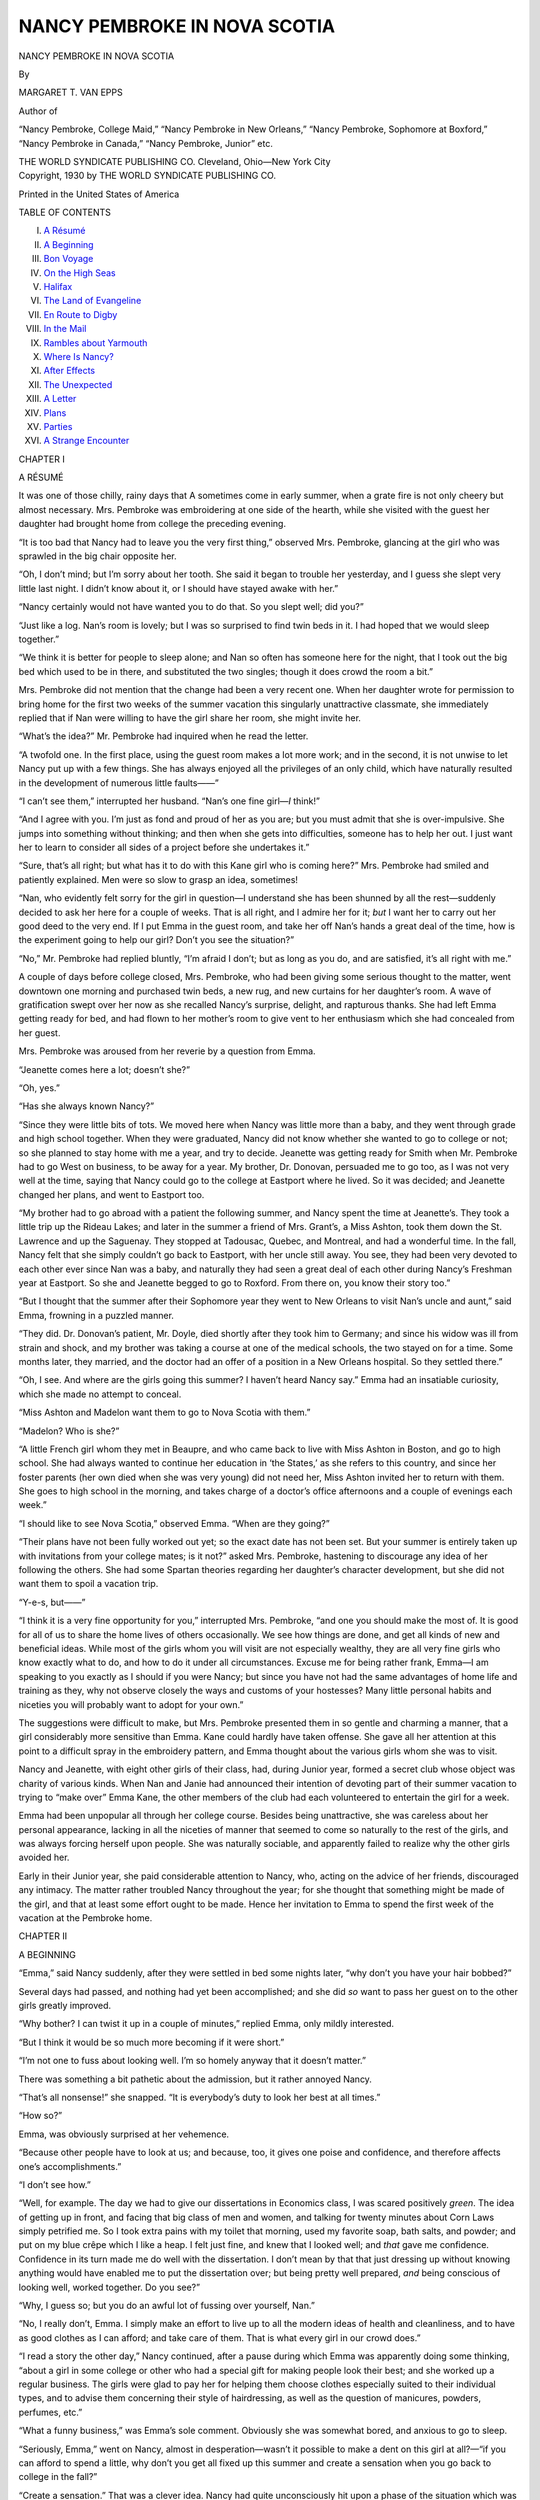 .. -*- encoding: utf-8 -*-

.. meta::
   :PG.Id: 48087
   :PG.Title: Nancy Pembroke in Nova Scotia
   :PG.Released: 2015-01-26
   :PG.Rights: Public Domain
   :PG.Producer: Roger Frank
   :DC.Creator: Margaret \T. Van Epps
   :DC.Title: Nancy Pembroke in Nova Scotia
   :DC.Language: en
   :DC.Created: 1930
   :coverpage: images/img-cover.jpg

=============================
NANCY PEMBROKE IN NOVA SCOTIA
=============================

.. cleardoublepage::

.. pgheader::

.. container:: titlepage center white-space-pre-line

   .. class:: xx-large bold

      NANCY PEMBROKE IN NOVA SCOTIA

   .. vspace:: 2

   .. class:: medium

      By

   .. class:: large

      MARGARET T. VAN EPPS

   .. vspace:: 2

   Author of

   “Nancy Pembroke, College Maid,” “Nancy Pembroke in New Orleans,”
   “Nancy Pembroke, Sophomore at Boxford,” “Nancy Pembroke in Canada,”
   “Nancy Pembroke, Junior” etc.

   .. vspace:: 2

   THE WORLD SYNDICATE PUBLISHING CO.
   Cleveland, Ohio—New York City

.. clearpage::

.. container:: verso center white-space-pre-line

   .. class:: medium

      Copyright, 1930
      by
      THE WORLD SYNDICATE PUBLISHING CO.

      .. vspace:: 1

      Printed in the United States of America

.. vspace:: 4

.. clearpage::

.. class:: center large bold

   TABLE OF CONTENTS

.. class:: noindent white-space-pre-line

I. `A Résumé`_
II. `A Beginning`_
III. `Bon Voyage`_
IV. `On the High Seas`_
V. `Halifax`_
VI. `The Land of Evangeline`_
VII. `En Route to Digby`_
VIII. `In the Mail`_
IX. `Rambles about Yarmouth`_
X. `Where Is Nancy?`_
XI. `After Effects`_
XII. `The Unexpected`_
XIII. `A Letter`_
XIV. `Plans`_
XV. `Parties`_
XVI. `A Strange Encounter`_

.. clearpage::

.. vspace:: 3

.. _`A Résumé`:

.. class:: center large bold

   CHAPTER I

.. class:: center medium bold

   A RÉSUMÉ

.. vspace:: 2

It was one of those chilly, rainy days that
A sometimes come in early summer, when a
grate fire is not only cheery but almost
necessary. Mrs. Pembroke was embroidering at
one side of the hearth, while she visited with
the guest her daughter had brought home from
college the preceding evening.

“It is too bad that Nancy had to leave you
the very first thing,” observed Mrs. Pembroke,
glancing at the girl who was sprawled in the
big chair opposite her.

“Oh, I don’t mind; but I’m sorry about her
tooth. She said it began to trouble her
yesterday, and I guess she slept very little last night.
I didn’t know about it, or I should have stayed
awake with her.”

“Nancy certainly would not have wanted you
to do that. So you slept well; did you?”

“Just like a log. Nan’s room is lovely; but
I was so surprised to find twin beds in it. I had
hoped that we would sleep together.”

“We think it is better for people to sleep
alone; and Nan so often has someone here for
the night, that I took out the big bed which
used to be in there, and substituted the two
singles; though it does crowd the room a bit.”

Mrs. Pembroke did not mention that the
change had been a very recent one. When her
daughter wrote for permission to bring home
for the first two weeks of the summer vacation
this singularly unattractive classmate, she immediately
replied that if Nan were willing to
have the girl share her room, she might invite
her.

“What’s the idea?” Mr. Pembroke had
inquired when he read the letter.

“A twofold one. In the first place, using the
guest room makes a lot more work; and in the
second, it is not unwise to let Nancy put up
with a few things. She has always enjoyed all
the privileges of an only child, which have
naturally resulted in the development of
numerous little faults——”

“I can’t see them,” interrupted her husband.
“Nan’s one fine girl—*I* think!”

“And I agree with you. I’m just as fond
and proud of her as you are; but you must
admit that she is over-impulsive. She jumps
into something without thinking; and then
when she gets into difficulties, someone has to
help her out. I just want her to learn to
consider all sides of a project before she
undertakes it.”

“Sure, that’s all right; but what has it to
do with this Kane girl who is coming here?”
Mrs. Pembroke had smiled and patiently
explained. Men were so slow to grasp an idea,
sometimes!

“Nan, who evidently felt sorry for the girl
in question—I understand she has been
shunned by all the rest—suddenly decided to
ask her here for a couple of weeks. That is all
right, and I admire her for it; *but* I want her
to carry out her good deed to the very end. If
I put Emma in the guest room, and take her
off Nan’s hands a great deal of the time,
how is the experiment going to help our girl?
Don’t you see the situation?”

“No,” Mr. Pembroke had replied bluntly,
“I’m afraid I don’t; but as long as you do, and
are satisfied, it’s all right with me.”

A couple of days before college closed, Mrs.
Pembroke, who had been giving some serious
thought to the matter, went downtown one
morning and purchased twin beds, a new rug,
and new curtains for her daughter’s room. A
wave of gratification swept over her now as
she recalled Nancy’s surprise, delight, and
rapturous thanks. She had left Emma getting
ready for bed, and had flown to her mother’s
room to give vent to her enthusiasm which she
had concealed from her guest.

Mrs. Pembroke was aroused from her reverie
by a question from Emma.

“Jeanette comes here a lot; doesn’t she?”

“Oh, yes.”

“Has she always known Nancy?”

“Since they were little bits of tots. We
moved here when Nancy was little more than
a baby, and they went through grade and high
school together. When they were graduated,
Nancy did not know whether she wanted to go
to college or not; so she planned to stay home
with me a year, and try to decide. Jeanette
was getting ready for Smith when Mr.
Pembroke had to go West on business, to be away
for a year. My brother, Dr. Donovan,
persuaded me to go too, as I was not very well at
the time, saying that Nancy could go to the
college at Eastport where he lived. So it was
decided; and Jeanette changed her plans, and
went to Eastport too.

“My brother had to go abroad with a patient
the following summer, and Nancy spent the
time at Jeanette’s. They took a little trip up
the Rideau Lakes; and later in the summer a
friend of Mrs. Grant’s, a Miss Ashton, took
them down the St. Lawrence and up the
Saguenay. They stopped at Tadousac, Quebec,
and Montreal, and had a wonderful time. In
the fall, Nancy felt that she simply couldn’t
go back to Eastport, with her uncle still away.
You see, they had been very devoted to each
other ever since Nan was a baby, and naturally
they had seen a great deal of each other during
Nancy’s Freshman year at Eastport. So she
and Jeanette begged to go to Roxford. From
there on, you know their story too.”

“But I thought that the summer after their
Sophomore year they went to New Orleans to
visit Nan’s uncle and aunt,” said Emma,
frowning in a puzzled manner.

“They did. Dr. Donovan’s patient, Mr.
Doyle, died shortly after they took him to Germany;
and since his widow was ill from strain
and shock, and my brother was taking a course
at one of the medical schools, the two stayed
on for a time. Some months later, they
married, and the doctor had an offer of a position
in a New Orleans hospital. So they settled
there.”

“Oh, I see. And where are the girls going
this summer? I haven’t heard Nancy say.”
Emma had an insatiable curiosity, which she
made no attempt to conceal.

“Miss Ashton and Madelon want them to go
to Nova Scotia with them.”

“Madelon? Who is she?”

“A little French girl whom they met in
Beaupre, and who came back to live with Miss
Ashton in Boston, and go to high school. She had
always wanted to continue her education in ‘the
States,’ as she refers to this country, and since
her foster parents (her own died when she was
very young) did not need her, Miss Ashton
invited her to return with them. She goes to
high school in the morning, and takes charge
of a doctor’s office afternoons and a couple of
evenings each week.”

“I should like to see Nova Scotia,” observed
Emma. “When are they going?”

“Their plans have not been fully worked out
yet; so the exact date has not been set. But
your summer is entirely taken up with
invitations from your college mates; is it not?”
asked Mrs. Pembroke, hastening to discourage
any idea of her following the others. She had
some Spartan theories regarding her
daughter’s character development, but she did not
want them to spoil a vacation trip.

“Y-e-s, but——”

“I think it is a very fine opportunity for
you,” interrupted Mrs. Pembroke, “and one
you should make the most of. It is good for
all of us to share the home lives of others
occasionally. We see how things are done, and
get all kinds of new and beneficial ideas.
While most of the girls whom you will visit are
not especially wealthy, they are all very fine
girls who know exactly what to do, and how
to do it under all circumstances. Excuse me
for being rather frank, Emma—I am speaking
to you exactly as I should if you were Nancy;
but since you have not had the same advantages
of home life and training as they, why not
observe closely the ways and customs of your
hostesses? Many little personal habits and
niceties you will probably want to adopt for
your own.”

The suggestions were difficult to make, but
Mrs. Pembroke presented them in so gentle and
charming a manner, that a girl considerably
more sensitive than Emma. Kane could hardly
have taken offense. She gave all her attention
at this point to a difficult spray in the
embroidery pattern, and Emma thought about the
various girls whom she was to visit.

Nancy and Jeanette, with eight other girls
of their class, had, during Junior year, formed
a secret club whose object was charity of
various kinds. When Nan and Janie had
announced their intention of devoting part of
their summer vacation to trying to “make
over” Emma Kane, the other members of the
club had each volunteered to entertain the girl
for a week.

Emma had been unpopular all through her
college course. Besides being unattractive, she
was careless about her personal appearance,
lacking in all the niceties of manner that
seemed to come so naturally to the rest of the
girls, and was always forcing herself upon
people. She was naturally sociable, and
apparently failed to realize why the other girls
avoided her.

Early in their Junior year, she paid
considerable attention to Nancy, who, acting on the
advice of her friends, discouraged any
intimacy. The matter rather troubled Nancy
throughout the year; for she thought that
something might be made of the girl, and that
at least some effort ought to be made. Hence
her invitation to Emma to spend the first week
of the vacation at the Pembroke home.

.. vspace:: 4

.. _`A Beginning`:

.. class:: center large bold

   CHAPTER II

.. class:: center medium bold

   A BEGINNING

.. vspace:: 2

“Emma,” said Nancy suddenly, after they
were settled in bed some nights later,
“why don’t you have your hair bobbed?”

Several days had passed, and nothing had
yet been accomplished; and she did *so* want to
pass her guest on to the other girls greatly
improved.

“Why bother? I can twist it up in a couple
of minutes,” replied Emma, only mildly
interested.

“But I think it would be so much more
becoming if it were short.”

“I’m not one to fuss about looking well. I’m
so homely anyway that it doesn’t matter.”

There was something a bit pathetic about
the admission, but it rather annoyed Nancy.

“That’s all nonsense!” she snapped. “It is
everybody’s duty to look her best at all times.”

“How so?”

Emma, was obviously surprised at her vehemence.

“Because other people have to look at us;
and because, too, it gives one poise and
confidence, and therefore affects one’s
accomplishments.”

“I don’t see how.”

“Well, for example. The day we had to give
our dissertations in Economics class, I was
scared positively *green*. The idea of getting
up in front, and facing that big class of men
and women, and talking for twenty minutes
about Corn Laws simply petrified me. So I
took extra pains with my toilet that morning,
used my favorite soap, bath salts, and powder;
and put on my blue crêpe which I like a heap.
I felt just fine, and knew that I looked well;
and *that* gave me confidence. Confidence in its
turn made me do well with the dissertation. I
don’t mean by that that just dressing up
without knowing anything would have enabled me
to put the dissertation over; but being pretty
well prepared, *and* being conscious of looking
well, worked together. Do you see?”

“Why, I guess so; but you do an awful lot
of fussing over yourself, Nan.”

“No, I really don’t, Emma. I simply make
an effort to live up to all the modern ideas of
health and cleanliness, and to have as good
clothes as I can afford; and take care of them.
That is what every girl in our crowd does.”

“I read a story the other day,” Nancy
continued, after a pause during which Emma was
apparently doing some thinking, “about a girl
in some college or other who had a special gift
for making people look their best; and she
worked up a regular business. The girls were
glad to pay her for helping them choose clothes
especially suited to their individual types, and
to advise them concerning their style of
hairdressing, as well as the question of manicures,
powders, perfumes, etc.”

“What a funny business,” was Emma’s sole
comment. Obviously she was somewhat bored,
and anxious to go to sleep.

“Seriously, Emma,” went on Nancy, almost
in desperation—wasn’t it possible to make a
dent on this girl at all?—“if you can afford to
spend a little, why don’t you get all fixed up
this summer and create a sensation when you
go back to college in the fall?”

“Create a sensation.” That was a clever
idea. Nancy had quite unconsciously hit upon
a phase of the situation which was most likely
to make an impression on her indifferent
protégée. Emma had always been eager to attract
the attention of her fellow students, even if she
could not secure their affection. Her own
methods had proved a complete failure. No
harm to try someone else’s now.

“It *would* be fun,” she answered, showing
more than a spark of interest. “And I can
afford it all right.”

“Then let’s do it!” urged Nancy. “We’ll
begin right away to-morrow. Janie and I shall
just love helping you; that is, if you will let
us,” she added somewhat doubtfully. She
mustn’t go too fast.

“Oh, I shall. Now I’ve decided upon such a
course, I’ll let you manage everything. You
two know more about such things than I do.”

“I can hardly wait for morning!” cried
Nancy enthusiastically some minutes later, as
they settled down for sleep.

.. vspace:: 2

“Moms, we’re going downtown this
morning,” said Nancy at the breakfast table.

She had already telephoned Jeanette the
good news, and secured a promise of her
company for the day.

“We have a lot to do,” she went on; “and
if you don’t mind, I think we’ll have lunch at
Sloan’s.”

“Of course, I don’t mind in the least. But
you are not going to buy your fall outfit so
early, I hope.”

“No,” laughed Nancy. “I need a summer
one first; but I want to talk over my wardrobe
with you first. Emma is going to do the
shopping to-day——”

“Don’t tell her! Don’t tell her!” begged
Emma. “Let’s surprise her.”

“All right,” agreed Nancy, as they arose
from the table. “Hurry and get ready. I told
Janie we’d stop for her at half-past eight, and
it’s twenty after now.”

It was a little after eight thirty when the
three girls turned out of the Grant yard, and
headed for the near-by car line. The car was
crowded, and they could not get seats together;
so there was no further opportunity for
conversation until they got off on Main Street.

“Where first?” inquired Jeanette.

“To the Salon of Monsieur Louis. We
haven’t any appointment; but he is rarely busy
so early as this, and I am in hopes he will
attend to us himself.”

“*Bon jour, bon jour!*” The little proprietor
of the beauty parlor came toward them,
rubbing his hands together as they entered his
mauve and pink waiting room. “And what ees
it that I may do for you *ce matin*?”

“This lady wants one of your marvelous
hair cuts, Monsieur,” said Nancy, drawing
Emma forward; “and then a permanent.”

“*Oui, oui;* in here plees.”

He settled her in one of the little booths, and
proceeded to give her a most fashionable cut,
after studying her from all angles.

Nancy had been somewhat afraid that Emma
would protest against the discomfort involved
in obtaining a permanent wave; but she sat
rigid, and, for once, quite speechless.

“She looks scared,” commented Jeanette,
peering in from the waiting room where she
and Nancy sat completing the day’s plans.

“She probably is,” said Nancy emphatically.
“I know I felt almost afraid to breathe when I
was having my first one. I believe I thought I
might be electrocuted when the current was
turned on.”

“I hope her head looks well; so we can
make a fuss over it and encourage her to go on
with the making-over process. Don’t you?”

“I certainly do; but I think she’ll go on all
right,” replied Nancy. “It is hard trying to
undo the habits of years in so short a time.
The buying of new clothes is fairly simple, but
getting her to take proper care of them, and
making her see that daily baths, frequent
manicures, and the use of various creams and
powders are essential—*that* is an entirely different
matter. Sometimes when I see her attitude, I
feel quite hopeless, and wonder if we shall ever
accomplish anything.”

“Poor Nancy!” said Jeanette.

A little later Jeanette commented, “Her
table manners are not bad——”

“Thank goodness for that,” said Nancy
fervently.

“But she laughs so loudly,” went on
Jeanette, “and tries to be so demonstrative with
people, even when she is not very well
acquainted with them, that it is, well,
embarrassing, to say the least.”

“I know it,” agreed Nancy; “and she is
really very careless about putting away her
various belongings. I can readily understand
why her things always look so—so bedraggled!
I’m not talking about her to be mean, but I
am trying to pick out the habits that are
different from those of other nice girls so we can
concentrate on them.”

At last the dryer completed its work, and
after a few finishing touches by Monsieur
Louis, Emma was released.

“Oh, Emma, it’s lovely!” cried Nancy in
genuine admiration, as she came out and stood
before them. “What a difference it makes;
doesn’t it, Janie?”

“It certainly does,” agreed Jeanette. “The
style suits you perfectly.”

How glad Jeanette was that she could make
the statement honestly!

“Don’t you like it, Emma?” asked Nancy
anxiously; for the girl was unnaturally quiet.

“Yes, I think so. But to tell the truth, I feel
a little dazed.”

“Oh, that’s part of the process,” said
Nancy, relieved. “It comes from being under
the dryer so long. The noise combined with
the heat is rather stupefying. You’ll wake up
when we get out into the air.”

Monsieur Louis bowed them out, and they
hurried toward the elevator.

“I think we had better have lunch now,”
said Nancy, when they were once more on Main
Street. “Shall we go to Sloan’s, Janie?”

“It is as good as any other place near by;
and then we’ll be right in the building where
we intend to do most of our shopping.”

Soon they were seated in the big tea room,
with menus in front of them.

“This is *my* party,” announced Emma.

“Janie and I usually go ‘Dutch,’” said
Nancy; “but you are our guest this time.”

“You can go ‘Dutch’ any other time you
like,” replied Emma; “but even though I am
your guest, this lunch is on me—a sort of
celebration.”

While they ate they made out a list of
exactly what Emma needed, which was pretty
much a complete outfit.

“But we can never do all this in one day,”
said Janie, looking in dismay at the long list.

“Well, there are lots of days coming,” said
Nancy, laughing. “We’ll go as far as we can
to-day, and then ‘continue it in our next’ like
the serial stories.”

“Nan, dear,” protested Jeanette, gently,
“don’t laugh quite so loudly.”

Nancy looked up in astonishment, for her
laughter had been perfectly modulated.
Jeanette looked at her intently for a moment; then
she understood.

“You’re right, Janie,” she said. “I should
have been more careful.”

“Why, what’s the difference?” demanded
Emma in a puzzled tone.

“Good breeding forbids a loud laugh
anywhere, but most of all in a public place,”
explained Jeanette.

“It does not harm anyone,” persisted
Emma.

“Only one’s self. A real lady tries not to
attract attention or make herself conspicuous,”
said Jeanette patiently. “Loud laughing or
talking is not good form, in public places
especially.”

“And you see,” went on Nancy, “Janie and
I know each other so well that we are quite at
liberty to offer corrections when they seem in
order. We agreed to that many years ago.
The people we are with see many of our faults
which we are unconscious of; and it helps a lot
to have someone who really cares, tell us about
them.”

Emma said no more on the subject; but the
girls noticed after that a tendency to lower her
voice and check her laughter. Nancy and
Jeanette had been early trained to buy wisely and
well, and knew good values as well as
up-to-the-minute styles. All the rest of the day was
spent in obtaining a coat, a couple of hats,
gloves, and footwear.

“To-morrow,” said Nancy, when they were
riding home, “we’ll go down again and get
underwear and dresses—I just *love* to buy
dresses!”

“Then next day,” added Jeanette, “Emma
can have a manicure, and get a bag and the
other things that we’ve forgotten; then she’ll
be all fixed, outside.”

“Outside?” repeated Emma, somewhat
puzzled.

“Well, you see,” replied Nancy lightly,
“there are various personal and social customs
which should go with a lovely wardrobe like
yours; and you’ll want to adopt them, I’m
sure. Janie is awfully good at that sort of
thing, and you’ll learn lots when you are with
her.”

“That’s so! My visit at your house is nearly
over. I’ve had such a lovely time that I hate to
leave; though, of course, I’m glad to stay with
the rest of the girls too.”

The remainder of that week and the next
passed more quickly than the girls had thought
possible. They had just seen Emma off on the
night train, which would get her to Plattsburg
early the following morning, where Ethel King
would meet her and drive her to the King
cottage on the shore of Lake Champlain.

“Well, Janie?” said Nancy, as they came out
of the station.

“Well, Nancy?” replied Jeanette.

“It’s over.”

“Yes; and how much of an impression do
you suppose we’ve made—lasting impression,
I mean?”

“A decided one, I think. You, poor dear,
had a harder time than I did.”

“Why?” asked Jeanette, in surprise.

“Because you had to be a kind of
habits-and-manners instructor, while I was only a
costumer.”

“Oh; but Mother helped me a lot. She was
very lovely to Emma, and really did much for
her. Mother is so tactful, you know.”

“Yes; and she is something like Miss Ashton
in her affection for and interest in young girls;
isn’t she?”

“Something; even more so, I think, since
Georgia disappeared.”

Georgia Crane was a girl whom Nancy and
Jeanette had met under rather odd
circumstances during their Sophomore year at
Roxford. After a time she had gone to board with
Mrs. Grant, who mothered her very much as
she did her own daughter. Due to an
unfortunate misunderstanding, Georgia left their
house one night, without their knowledge, and,
despite their efforts to find her, had never been
heard of since.

“I wish I knew where she is.”

“So do I. Do you suppose she will ever come
back?”

“I doubt it; but I feel quite sure that we
shall hear from her or run across her
sometime; probably when we least expect it.”

“Now for our own shopping, and
preparations for our trip.”

“I’m just crazy to go!”

Nancy gave vent to her pleasant
anticipation by dancing a few steps, to the great
disapproval of the man in front of her, upon whose
heels she trod.

“We had a letter from Miss Ashton to-day,”
said Jeanette, when they had stopped giggling
over the look the man gave Nancy.

“And what did she say?” asked Nan
eagerly.

“She has engaged a stateroom on one of the
boats from Boston to Yarmouth, Nova Scotia,
for the tenth of August. Madelon has gone
back to Beaupre for a couple of weeks——”

“What for?” interrupted Nancy, in disgust.

“Her foster mother is ill; and, since her
daughter has married and gone to live at
Batiscan, she is lonely. Madelon could not
withstand her appeal for a short visit.”

“She was ready enough to get rid of
Madelon when she didn’t need her!” said Nancy,
vehemently. Then she added, “But, of course,
she doubtless did do a lot for Madelon when
she was little; and I do admire her for going
back, in spite of the way she treated her in
later years.”

“Well, anyhow,” continued Jeanette,
“Madelon will be back in Boston about the first of
August; and Miss Ashton suggested that we go
down about that time, or a few days later, so as
to have a little time to look about Boston
before we sail.”

“‘Sail!’ Doesn’t that sound exciting?”

“But don’t get your hopes of the trip up too
high, Nan; that is, the ocean part of it. I
understand it is often quite rough; so there is
quite a possibility of being sick.”

“Oh, Janie, be an optimist! I read recently
that seasickness is nothing more than a
condition of the mind. We just won’t *be* sick.”

“Coming in?” asked Jeanette, as they
passed in front of her house, which they
reached at that point in their discussion.

“No, not to-night. I’m going home and visit
with Mother and Dad. I have hardly seen them
alone since our guest arrived.”

“All right. I’ll see you sometime
to-morrow, then.”

“Yes; and we’ll make a list of what we are
going to need for our travels.”

.. vspace:: 4

.. _`Bon Voyage`:

.. class:: center large bold

   CHAPTER III

.. class:: center medium bold

   BON VOYAGE

.. vspace:: 2

“There is one thing I *must* have,” decreed
Nancy, a few days later, as she and
Jeanette were setting out on one of their frequent
shopping excursions.

“What’s that?”

“A new suitcase.”

“But Nan,” objected Jeanette, “you bought
one when we went to New Orleans!”

“I know it; and when I got home from
college this June, someone had kindly put a hole
right through the side of it. Under the
circumstances, even a person as economically-minded
as you are, must admit that I can’t carry a
suitcase in such a condition. I saw a new kind
advertised the other day, called a wardrobe
suitcase; and I thought we’d go to Leonard’s
now and look at one. Dad said he would buy
it for me as a sort of going-away present, if it
doesn’t cost too much.”

Before long they were in the luggage store,
listening to the persuasive voice of the
salesman, who was enlarging on the advantages of
that particular type of suitcase.

“It *is* lovely,” agreed Jeanette, as Nancy
exclaimed over the little compartment for shoes,
and a larger one for hats and underwear.

“And you see,” continued the clerk, “this
rod in the cover lifts out so you can hang
several dresses on it, by folding them once; then
you put the rod back, press it in, snap these
elastic bands across, and your clothing will
come out without a wrinkle.”

The price of the suitcase was not prohibitive,
since a special sale was going on; so Nancy
bought it, and left it to be marked.

“Now where?” asked Jeanette.

“Dresses at Sloan’s. I’ll have to get some
kind of a cool silk to travel in.”

“And I must buy a silk hat.”

“I wanted a new formal gown,” continued
Nancy; “but Mother convinced me that it
would be better to take the rose chiffon and the
cream lace that I had at college, and get new
evening dresses before we go back for our
Senior year.”

“That’s what my mother said too; so my
blue and silver georgette and my flowered
chiffon will keep company with yours. At
least they will feel at home together. What
about sports clothes?”

“I’m to get material for two dresses to-day;
and Mother is going to make them. I want a
white crêpe de chine, and a blue something or
other.”

“I hope you find the blue without any
difficulty,” laughed Jeanette. “I am going to use
the red and white printed silk that I had last
year, and buy a white ‘something or other.’”

“Then we both have pleated skirts and
sweaters for the boat, and I’m going to stick
in my printed crêpe. Why don’t you take
yours too?”

“They would be awfully handy for filling in,
even if they are old,” admitted Jeanette.
“Anyway, they look well; so no one but you
and me will know that they’re not new.”

“Mother thought that would be plenty to
take in the line of dresses. I’ll wear my travel
coat, of course, and put the white flannel in my
*new wardrobe suitcase*.”

“How proudly you say that!”

“We really could manage better if we took
one trunk, as we did to New Orleans——”

“Yes, but Miss Ashton thought that since
we’d be moving about so much in Nova Scotia,
it would be much better to take just
suitcases; and, she added, as few as possible.”

“Have you heard anything more from her?
This is the first of August.”

“No, we haven't. Perhaps there will be
some word when I get home.”

.. vspace:: 2

After dinner that evening, the Grant family
strolled down to the Pembroke home.

“Oh, come in, come in,” said Mr. Pembroke,
holding open the screen door. “I was very
late in getting home, and we’re still at table;
but you won’t mind coming out into the
dining room.”

“And you’re just in time to have dessert
with us,” said Mrs. Pembroke, making room
for them at the table.

“But we’ve had our dinner,” protested Mrs.
Grant.

“Even so, you can surely eat some lemon
sherbet,” said Nancy. “Mother made heaps
of it to-day.”

“I never could refuse sherbet,” sighed
Jeanette. “I just love it.”

Nothing was said about their real errand
until the sherbet was finished, and they had all
gathered on the wide front porch where the
moon, shining through the vines, made a leafy
pattern on the floor.

“We heard from Lois to-day,” began Mrs.
Grant.

“We’re not going!” thought Nancy, quick to
detect the reluctant note in her voice.

“Things are not going to work out quite the
way she hoped,” went on Jeanette’s mother.
“Madelon, poor child, feels that she can not
possibly leave her foster mother this
summer——”

“How is that?” asked Mrs. Pembroke.

“It seems that the woman is laid up with an
attack of rheumatism, and has no one to take
care of her——”

“But where is her husband?” interrupted
Nancy.

“He has to work in the fields, getting in the
winter crops; so she is alone all day long,”
replied Mrs. Grant. “Madelon wrote Lois that
she herself is terribly disappointed at having
to give up the Nova Scotia trip, but since her
foster mother was so very good to her when
she was little, she really felt it would not be
right to leave her in this emergency. And I’m
afraid we shall all have to admit that she is
right.”

“The poor child!” murmured Mrs. Pembroke.

“Yes, I feel very sorry for her, especially
since I imagine, from what Lois says, that her
patient is very \ *im*\ patient.”

“However,” continued Mrs. Grant briskly,
after a few minutes’ silence, “we cannot help
Madelon by giving up our own plans. Lois
suggests that the girls ask one of their friends
to take Madelon’s place, since there are two
staterooms reserved——”

“Martha!” cried Nancy and Jeanette in one
breath.

“Let’s wire her right away!” exclaimed
Nancy, jumping up.

“Just a minute,” protested Mrs. Grant,
catching hold of Nancy’s arm. “Lois is
unfortunately out on a case, and will be able to
get off only in time to meet you girls at the
boat. She closed the apartment for the rest of
the summer, before she left, thinking that
Madelon would be back to entertain you;
but——”

“Oh, that’s all right; we can go to a hotel,”
interrupted Nancy.

“Is it necessary to stay overnight in
Boston?” inquired Mrs. Pembroke, anxiously.

“Is is if they go down by day,” replied her
husband.

“And we want to,” said Nancy quickly. “I
hate to travel at night. You never sleep well,
and you don’t see a thing!”

“It will be all right,” said Mr. Grant.
“They will have to learn how to look after
themselves sometime. Why not begin now?”

“Good for you!” cried Nancy. “One would
think we had never gone anywhere alone.
Remember the Rideau? And way down to New
Orleans? And we didn’t get into any
difficulties. We may stay at the hotel overnight;
mayn’t we, Moms?”

“If the rest of you are satisfied, I suppose
so,” replied her mother, somewhat reluctantly.

“Under the circumstances,” said Mrs.
Grant, “I thought it would be better to omit
the sight-seeing trip, and go down on Saturday.
The boat sails Sunday afternoon. Perhaps
when you get back, Lois will be able to go about
the city with you,” she added, seeing the
disappointed looks on the faces of both girls.

“Come on, Janie, help me wire Martha now
that we have full particulars to give her,”
urged Nancy.

“Let’s write a letter, so we can tell her
everything. If we put a special delivery stamp
on it, and run downtown to mail it, she’ll get
it in the morning.”

This was done; and the nest day a wire
arrived from Martha, reading

  GLORIOUS MEET YOU AT SOUTH STATION BOSTON
  SEVEN THIRTY P M AUGUST TENTH

So busy were the girls during the next few
days that time simply raced along; and almost
before they realized it, they were on the train
bound for Boston.

“We’ve chased around so constantly for the
past week,” said Nancy, when the yards were
left behind and the train began to speed up,
“that I’m *dead*.”

“So am I. Those last two parties nearly
finished me.”

“Imagine, having one last night and one the
night before! It is awfully nice of people to
entertain for us, but shouldn’t you think that
they would know we’d be too busy for such
things?”

“Yes; but since they were given especially
for us, we could hardly do other than go.”

“No-o-o,” yawned Nancy. “But I’m going
to make up a little sleep between here and
Albany. We’ve seen this road before. Then
when we get to the Berkshires, I’ll be all rested
and be able to enjoy them.”

The day passed quickly and quietly, for the
girls were really very, tired. But riding on a
good train is soothing; so when they came to a
stop in the big South Station, they felt equal
to anything. Close to the main entrance to the
waiting room, they spied Martha; and the three
fell upon one another regardless of the crowd
hurrying in both directions. In a short time
they were in their rooms at the hotel—a single
and a double, with a bath between.

“Let’s get something to eat before we
unpack and go to bed,” proposed Nancy. “We
had so much sweet stuff on the train, that I
feel the need of hot muffins and tea. And I do
hope they have toasted English muffins here.
I just love ’em with nice, hot, Orange Pekoe
tea, with a thick slice of lemon floating around
in it.”

“I want a club sandwich,” declared Martha,
as they seated themselves at a small table in
the café of the hotel.

“I’m going to order chicken bouillon and
rolls,” decided Jeanette. “Isn’t it funny, no
matter how much we like sweets, it is so easy
to tire of them?”

They went out for a little walk, and then
went to their rooms, after which each of the
girls wrote a short note home letting their
people know that they had “arrived safely.”

“Now, I’ll unpack both cases, while you take
a bath, Janie,” said Nancy. “Then, while I
bathe, you can put the clothes away.”

Jeanette shut herself in the bathroom, but
presently Nancy came to the door.

“Janie, do you know where the key to my
suitcase is?”

“No. You put it in your bag when we left
home; and if it isn’t there, then I don’t know
where it is.”

“Well, it isn’t there.”

“Look again, Nanny,” advised Jeanette; for
Nan was always losing things, and then
discovering them in some odd corner. When she
came out of the bathroom, however, a
distressed, pale-faced Nancy was bending over the
contents of her bag, which she had turned out
on the dresser.

“I’ve looked everywhere, Janie; and it
simply isn’t anywhere. I must have pulled it out
of my bag with a handkerchief, or tickets, or
something, and lost it. What shall I do?”

“It’s lucky you put your night things in with
mine, so you can get along without your case
to-night.”

Jeanette was carrying a hat box, besides her
suitcase; and the girls had used it in common,
so as not to have to unpack everything at each
stop.

“Yes,” wailed Nancy, “but I haven’t a dress
to wear to church to-morrow; or a hat.”

“Well, we’ll try to have it opened; but if we
can’t, you’ll just have to wear what you wore
to-day,” replied Jeanette, going to the
telephone.

The hotel locksmith came up; and, after
working for some time, he said that much as
he hated to do it, he’d have to force the locks.

“And don’t close that,” he advised them on
leaving the room, “until you are sure you want
it closed; for it may lock again.”

By that time it was nearly midnight; and the
girls fell asleep as soon as their heads touched
the pillows.

The following morning was spent in going to
church, and wandering about the streets near
the hotel.

“I wish we could take a ride somewhere,”
said Nancy, looking longingly at the big
sight-seeing busses which were rolling in all
directions.

“So do I; but we might not get back in time
to sail,” replied Jeanette. “It is nearly lunch
time now; and you know we were going to get
on board early. Miss Ashton is to meet us
there an hour before sailing time.”

“Curtis wrote me,” observed Nancy, as they
reentered their hotel, “to have a very light,
simple lunch; and to go easy on the first meal
on shipboard.”

“Why?” demanded Martha. “Does he think
you ought to go on a diet?”

“No, goose; so we’d be less likely to be sick.
He didn’t mean just me; he meant all of us.”

“Well, grateful as I am for his advice, I’m
starved; and I’m going to eat.”

“All right, Mart,” laughed Nancy; “but
don’t say that you weren’t warned.”

The luncheon menu was very attractive; but
Nancy and Jeanette sternly repressed their
desires for a quantity of rich food. They ate
simple things, and ate them sparingly.

Immediately after luncheon they packed;
and as Nancy closed her suitcase, sure enough,
it locked!

“Don’t worry,” advised Jeanette. “You
won’t need it on the steamer; and somebody in
Nova Scotia will be able to open it. Anyway,
you couldn’t have carried it about with you
with the lid open.”

“But the customs!”

“Let the customs officer open it. He’ll have
all kinds of keys.”

“But he’ll think I’m smuggling in Heaven
knows what.”

“Then it’ll be a good joke on him when he
doesn’t find anything,” chimed in Martha.
“You should worry.”

On the dock, Miss Ashton was waiting for
them; and after greetings were over, they
gave their luggage to a porter. After going
through several passages, sheds, and gates,
they finally went up the gangplank, and on
board.

Their two staterooms were nearly opposite
each other, on the main deck.

“Who is going to be my partner?” inquired
Miss Ashton, looking at the three girls.

“I, if you want me,” replied Martha. “It
would be a crime to separate the two
inseparables.”

“That was nice of Mart,” whispered Nancy,
as they entered their stateroom, and put things
in order.

“We must go up on the promenade deck,
girls,” called Miss Ashton presently, “and get
our chairs placed where we want them. The
crowds will soon be coming on board, and the
desirable places will all be taken.”

They decided on the right side of the
steamer, near an enclosed portion of the deck,
which would help keep off some of the wind.

“We’d better each have a rug, too,” said
Miss Ashton, to the deck steward, who was
putting tags on the chairs.

“What are those for?” asked Martha.

“Your stateroom number is on the tag; and
no one but the holder of that room can use the
chair. There is no danger, then, of finding it
occupied when you come back from a stroll.”

The girls walked about in the sunshine,
inspecting the boat and their fellow passengers,
and looking at Boston, spread out along the
water front.

Down at the purser’s office was the usual
crowd trying to straighten out reservations; to
get a better stateroom, or to get some kind of
accommodations when there were no more to
be had. Women with small children wandered
aimlessly about the steamer, or found cozy
corners in which to settle down. Many of the
passengers watched from the port side while
dozens of automobiles were put on board. A
small baby cooed delightedly over its bottle, as
it lay on a settee in the salon, blissfully
oblivious of the noise and confusion all about.

Soon came the cry—“*All ashore who are
going ashore!*”

Passengers bade good-bye to friends and
relatives who had accompanied them on board.
The great cables were released, the gangplank
was pulled in, and the steamer began to move
slowly and majestically away from the wharf.

.. vspace:: 4

.. _`On the High Seas`:

.. class:: center large bold

   CHAPTER IV

.. class:: center medium bold

   ON THE HIGH SEAS

.. vspace:: 2

“Oh!” cried Martha, when the steamer was
well away from Boston, and headed
northward, “I’m frozen!”

“Spread your rug over the chair; then sit
down and fold the sides over you,” directed
Miss Ashton. “You’ll be much warmer that
way.”

They all followed her advice, and lay cozily
watching the sunset; while the deck trotters
paced back and forth in front of them.

“First call for dinner!” called a colored
porter, passing along the deck, and
accompanying his words by strokes on a brass gong.

“How about it?” asked Martha. “I’m hungry.”

“Go down if you like, Mart,” replied Nancy.
“Jeanette and I are going to stay right here.”

“Right here! And not eat at all?” gasped
Martha.

“A bit later the steward will bring us some
sandwiches and ginger ale.”

“Ginger ale in this cold wind!” exclaimed
Martha. “You’d better have it heated.”

Nancy laughed. “An old Frenchman up in
Canada told us that if we’d drink ginger ale
on shipboard, we’d never be seasick; and we’re
going to try it out.”

“I’ll go down with you, Martha,” said Miss
Ashton, getting up and throwing her rug over
Nancy and Jeanette, who were shivering in
spite of their own heavy ones. “I’m a good
sailor; so nothing bothers me.”

The wind increased, and the ocean got
choppy as soon as it grew dark; so the girls
had their chairs moved into the enclosed deck,
but near the door so they had plenty of
ocean air.

“How do you feel, Nan?” asked Jeanette a
bit anxiously, after they had finished their
simple lunch.

“Mighty dizzy if I sit up; but deliciously
comfortable as long as I lie back quietly. I feel
as if I could stay here for hours.”

“That is the way with me, too.”

Some time later Miss Ashton came out on
deck, and she was alone.

“Martha has succumbed,” she said, in reply
to the girls’ questions. “The motion is much
more noticeable in the dining room, and that,
combined with the odor of food, about finished
her. I put her to bed, and left her in the care
of our stewardess. She’ll be all right soon,
and will probably go to sleep.”

“Poor old Mart!” commented Nancy. “If
she’d only stayed out of the dining room. But
if she had,” she added, “then we would have
been certain that she was already sick. Mart
likes to eat even more than I do.”

The pacers of the deck increased in number,
and soon there was a regular procession of
people trying to see how many times they could
encircle the ship. It was interesting to watch
the different gaits. Some walked so well, with
a free, rhythmic swing, as if thoroughly
accustomed to the exercise, and enjoying it. Others,
apparently, were doing it because they thought
it was “the thing to do,”—and were making
pretty hard work out of it.

“I’m walking all the way to Yarmouth,”
panted a fat man, on his sixth round. The
next time the parade passed in front of the
trio, he was missing.

“I suppose he has collapsed somewhere,”
said Jeanette.

“Who will be missing when they pass
again?” wondered Nancy. “I bet it will be the
pretty little girl with the brown curls.”

It was. From this point on the walkers
dropped out rapidly, and finally only three
girls of about Nancy’s age remained.

“I’m going to follow them and see how they
do it,” exclaimed a boy of about fourteen,
springing up from a near-by chair, and pacing
after the girls, imitating exactly their long
strides and swinging arms. On his return, he
dropped exhausted into his chair, without
volunteering any information to the amused
spectators. The three girls continued to pass by
regularly. The motion of the boat did not seem
to disturb them at all; they appeared to be
enjoying themselves immensely.

“Let’s go to bed,” proposed Jeanette,
suddenly.

“Not a bad idea,” replied Nancy, getting up
so quickly that she lost her balance and fell
back into her chair. “My, but I’m dizzy!”

With Miss Ashton’s help she finally
managed to get on her feet again. By this time
the motion of the boat was very pronounced,
and walking was a difficult business. But the
girls managed, by clinging to each other with
one hand, and to various railings and door
frames with the other, to get safely down to
their stateroom. There the motion was a bit
less noticeable; so they had no difficulty in
preparing for bed.

The fresh salt air had made them very
sleepy, and they knew nothing more until the
ship’s whistle began to blow at regular
intervals.

“What do you suppose is the matter now,
Janie?” Nancy asked anxiously.

“Fog, I imagine,” replied Jeanette sleepily.

“Had we better get up and dress?”

“What time is it?”

“About half-past two.”

“Goodness, no! Go to sleep again. If there
is any danger, the big gong will be sounded.”

“How do you know? Who told you about
that?”

“Sign—downstairs,” and Jeanette was fast
asleep, while Nancy thought of all the stories
she had ever read which dealt with the horrors
of ships caught in the fogs. But after a while
she too went to sleep again.

The whistle was still blowing when they got
up at six o’clock, although the steamer was
anchored—somewhere.

“When do we get in?” asked Nancy of a
porter who passed their door just as she was
peering out.

“Soon as the fog lifts, madam, whenever
that is. We’re in the harbor now.”

Miss Ashton and a pale-faced Martha
appeared at that moment, and they all went to the
dining room. While they were having
breakfast, the fog lifted, and the sun crept out rather
cautiously. Then the excitement of
disembarking began.

Passengers surged in all directions. The
ship’s officers and crew were everywhere.
Baggage was piled along the corridors, and people
stumbled over it at almost every step.

Nancy had explained their locked suitcase
to their porter, who promised to do his best to
get it through the customs. While they were
waiting for him in the big shed where the
baggage was spread out on large tables for
inspection by the customs officials, Nancy spied, on a
table directly in front of them, a suitcase very
much like her own.

“I wish I could get hold of the key to that,”
she exclaimed, pointing the bag out to
Jeanette.

“But I’m afraid you can’t.”

Their porter joined them at that moment,
and they went quickly out onto the wharf and
over to the train for Halifax, which was
waiting near by. To this day they do not know
how the porter got Nan’s suitcase through the
customs, for it was still locked when they got
onto the train.

“How funny!” exclaimed Martha, when she
saw, instead of the regulation swinging chairs
of a parlor car, big willow chairs upholstered
in green velvet, but devoid of springs. These
were not fastened to the floor in any way; so
everybody placed hers as she pleased. As a
result, walking down the aisle presented quite
a problem.

When the train began to pull out, Nancy
happened to glance across the aisle; and nearly
fell out of her chair.

“Janie!” she whispered, “there is the very
same suitcase we saw in the customs.”

Without waiting for a reply, she went across
to the gray-haired woman who occupied the
seat opposite hers.

“Pardon me, madam,” she said, a bit
breathlessly, “but have you the key for that
suitcase?”

“Why, yes,” replied the woman, in some
surprise.

“And might I borrow it?” she asked, going
on to tell the reason for her strange request.

The woman was only too glad to
accommodate her, and was as pleased as the girls
themselves when the key opened Nancy’s suitcase.

“Wasn’t that the strangest coincidence?”
asked Nancy, as they settled back to enjoy the
scenery; and they all agreed with her.

“No one but Nancy,” observed Jeanette,
with a smile at her friend, “would have had the
problem solved so easily. She is always
getting into difficulties, and being taken out of
them. Most of us would have gone through
the country with our things safely locked in.”

“Now, girls,” said Miss Ashton, “what do
you know about this country?”

“Very little,” replied Nancy, “except that
the scene of Longfellow’s *Evangeline* is laid
here. And I can readily see, even after the bit
of the country we have passed, why he spoke
of the ‘forest primeval.’ There is plenty of
forest here all right.”

“I meant to look up some information before
we started, but I didn’t have a minute,” said
Jeanette.

“I vote that Miss Ashton tell us all we
should know,” proposed Martha.

The motion was seconded, and passed
unanimously; so they moved their chairs into a cozy
group, and Miss Ashton produced a small map.

“As you can see,” she began, “Nova Scotia
is a peninsula attached to that part of Canada
called New Brunswick by a very narrow isthmus;
it is only about ten feet wide. We landed
down here at Yarmouth, on the southwestern
coast, and this railroad follows the western and
northern coast line over to Halifax, on the
northeastern shore. The country was
discovered about the year of 1000 by a Norseman
from Iceland, called Leif the Lucky. He called
it Marksland, and left it to a native tribe of
Indians called Micmacs. There are supposed
to be some remnants of the Micmacs still in the
country.

“In 1497, John Cabot landed here, and
claimed the country for England. Some years
later, the French attempted settlements which
were not permanent. About the year 1606,
Champlain and some other Frenchmen founded
Arcadia at Port Royal, which was later
destroyed by the English. In 1629, James VI of
Scotland gave the entire territory to a favorite
of his for colonization, and called it New
Scotland, or Nova Scotia. From that time on, the
country was constantly handed back and forth
from the French to the English; for both
claimed it until 1710, when it fell permanently
into the hands of Great Britain.”

“But where does the expulsion of the
Acadians, as referred to by Longfellow, come in?”
asked Nancy.

“Some of the French, after the destruction
of Port Royal, had gathered in the village of
Grand Pré, and gradually a prosperous and
even wealthy settlement grew up. Authorities
are divided as to the question of their loyalty
to the British government. Be that as it may,
the English reached the conclusion that the
community was a menace, and decided to
deport the people and confiscate their lands. This
was done in 1747. You might refresh your
memories of the details by rereading
*Evangeline*.”

“The Acadians came back again; didn’t
they?” asked Jeanette.

“Yes; some years later, many of the
survivors returned to settle on the shores of St.
Mary’s Bay. We shall see the little Acadian
villages on one of our bus trips.”

“The scenery is beautiful,” observed
Jeanette. “So many lakes, bays, and rivers! Such
quantities of white birch, and all kinds of pine
trees.”

“It reminds me of the frequency with which
the birch is mentioned in the ‘Anne’ books,”
remarked Nancy.

“The ‘Anne’ books?” repeated Martha.

“Yes; *Anne of Green Gables*, and all the rest
of them, by L. M. Montgomery. If you have
never read them, your education has been
neglected; and you should remedy the defect. I
read the whole series over twice, and I think I
could enjoy reading them again if there were
not so many things to be read.”

“What rolling country it is,” remarked Miss
Ashton a little later. “I have heard that there
is scarcely a half mile stretch of level land; and
there are two mountain ranges, one on the west
coast, and one on the north.”

“The character of the country surprises
me,” said Jeanette. “For no good reason at
all, I have always pictured it as flat.”

At Digby, nearly all the travelers got out for
ice cream cones.

“Now, Nan,” warned Jeanette, “you know
your weakness for missing trains. *Please*
don’t go too far.”

They were wandering back to the station,
when Nancy’s eye was caught by some post
cards attractively displayed in the window of a
small store.

“Go on, Janie,”’ she said. “I’ll snatch just
a couple of these and catch up with you.”

“But don’t stay a minute,” cautioned
Jeanette, walking on. “It’s nearly time for the
train to start.”

She boarded the train, but stood on the
platform looking anxiously up the road.

The whistles blew, the bell rang, and the
train began to get under way; but no Nancy.
At that moment she was seen running down the
street for dear life. Luckily for her, it was
necessary at that point for the train to slow up
to round a curve; and she succeeded in
swinging herself onto the steps of the last car.

“Didn’t I tell you not to stay,” Jeanette
cried, fairly shaking Nancy, when she finally
reached the platform on which her friend was
waiting. “You might have been killed, getting
onto a moving train like that! You’re not
going to get off ever again!”

“Poor Nannie,” said Martha, who had
overheard the last words, “you won’t be able then
to get off with us at Halifax.”

“Seriously, Nancy,” said Miss Ashton, “you
must be more careful. Suppose you had been
left in that strange town in an unfamiliar
country.”

For once, Nancy had no reply ready; for, to
tell the truth, she had been more than a little
frightened herself when she saw the train
begin to move.

.. vspace:: 4

.. _`Halifax`:

.. class:: center large bold

   CHAPTER V

.. class:: center medium bold

   HALIFAX

.. vspace:: 2

“Halifax!” called the conductor; and
everybody filed out of the train onto the
platform, where all the baggage was piled on
big trucks to be taken through the station and
out to the taxicab entrance.

Martha was inclined to worry a bit about her
two bags—she didn’t like to let them out of her
sight; but Nancy and Jeanette, who had seen
the same process in Chicago, assured her that
she had no need for anxiety.

“Don’t you feel real important when you can
say, ‘they did this or that in such and such a
place’?” whispered Nancy to Jeanette as they
followed the crowd to the exit at the end of
the station, where the taxi platform was
located. Jeanette admitted that she did.

At the outer edge of the platform was a
railing over which leaned, facing them, a crowd of
taxicab drivers, each shouting the name of the
particular hotel he covered. It was a veritable
bedlam, and nothing could be done but listen to
it until the baggage was brought out.

“We had better have two cabs, I think,” said
Miss Ashton, “on account of our numerous
bags. Martha and I will take this one, and you
two can follow in the next.”

The cab which came up to the steps
immediately after she and Martha had driven off, was
quickly claimed by another party; so the girls
had to wait for the next. They signaled to one
as it approached; but as soon as it drew up, a
tall woman, who apparently sprang from
nowhere, stepped out ahead of the girls and into
the cab.

Jeanette ventured to remark, “*We* called
this cab,” and the taxi men looked at one
another and smiled. The girls hesitated; but the
woman leaned forward and said to Nancy:
“You are going to the Lord Nelson Hotel;
aren’t you?”

“Why, yes——”

“Then we may as well go up together,” and
she settled firmly back in the corner of the cab.

There was nothing else to be done; so Nancy
got in, and Jeanette followed her.

The baggage was piled in front, and soon
they were off up the steep streets leading to the
hotel. The stranger, apparently an English
woman, talked entertainingly of her trip across,
the gifts which had been sent to her stateroom
when she sailed, and of Halifax which she had
not visited in several years. When they drew
up at the hotel, which is opposite the beautiful
Public Gardens, she paid her share of the
charges, took her one smart-looking bag, and
walked away down the street, murmuring
something about taking a walk.

“Of all queer women!” observed Jeanette.
“Why on earth doesn’t she go in and dispose
of the bag?”

A boy took their bags up to the room which
had been reserved for them; and as Nancy felt
for her purse, she gasped a little and
whispered to Jeanette, “You tip him.”

“Janie!” she exclaimed, as soon as the door
was closed, “I’ve lost my purse. I didn’t look
for it when we were getting out of the cab,
because you paid our share; and now I
haven’t it.”

“Was there much in it?”

“Oh, no; about $2.50, I think. You know I
never keep much in it when we’re traveling.”

“But when did you have it last?”

“I know I had it when we were in the
station.”

The girls looked at each other, their thoughts
apparently traveling in the same direction.

“I do hate to suspect anybody,” said Nan,
“but I am awfully suspicious of our
queer-acting traveling companion.”

Martha and Miss Ashton entered just in time
to hear the last words, and asked for an
explanation.

“I’m afraid there is nothing to be done,
Nancy,” said Miss Ashton, after hearing the
story. “You are fortunate that there was not
much in it.”

“Indeed I am; and I’m not going to worry
about it. It is to avoid worry of that kind,
that I carry so little money in my purse; then
if it does get lost, it’s not especially important.
What’s our immediate program?”

“Unpack, perhaps,” suggested their
chaperon.

“If you don’t mind,” said Nancy, “I’d like
to leave that until dinner time; and run out
for a few minutes. We needn’t start to dress
for an hour or so, and I should like to look
around a bit. I never feel at home in a new
place until I’ve had a walk.”

“It looks a lot like rain,” objected Jeanette;
“and a fog is beginning to fall.”

“Well, we won’t go far; and we’ve been out
in dampness before, Janie dear.”

So the three girls, after consulting some
attractive souvenir advertisements in a folder,
started out; while Miss Ashton remained to
unpack, and rest a bit before dinner. They
wandered along the street next to the hotel,
stopping to look in various windows at
amethysts, which were displayed in great
profusion.

“I never saw so many amethysts in all my
life,” said Martha. “Why do they make so
much of them here?”

“Oh, the folder said that there is a mine of
them at Cape Blomidon, and every tourist buys
at least one. Look; there is a mass just as it
was taken from the mine,” and Nancy pointed
to a large piece, looking much like rock salt,
except that it was lavender and the crystals
were of varying sizes. For some minutes they
rambled along, admiring the fine old English
houses and estates.

“I think we had better turn back now,”
proposed Jeanette. “It always takes longer to
unpack and dress than one counts on; and I
imagine Miss Ashton would like to get in for dinner
a little early.”

“Just a minute,” begged Martha. “Let’s
go just a little ways down this next street. Or
you two go back if you want to; I’ll catch up
with you.”

So they parted. Before the two girls got
very far, it began to rain very heavily; and
they discovered that Martha was carrying their
one umbrella.

“Come on, Jeanette; we’ll have to run!”
cried Nancy, catching her by the hand.

With several stops to rest, in sheltered
doorways, they at last reached the hotel. By this
time a dense fog shut down. The street lights,
which had been turned on, looked like ghostly
globes; and cabs and people were dim shapes.

“Where is Martha?” asked Miss Ashton,
when they entered their rooms.

“I’m really rather worried about her,”
added Jeanette, after they had explained.

“She’ll find her way back all right,”
maintained Nancy. They were all anxious,
however, when half an hour passed, and still no
Martha. Miss Ashton was about to go down
to the office for advice, when the girl rushed in;
and Nancy and Jeanette plied her with all
kinds of questions.

“I was all right,” she gasped, “until that
blamed fog came up.”

“Came down,” corrected Nancy.

“I wandered about trying to find my way,
and getting more and more lost every minute.
Finally I ran into a man in uniform, and asked
him to set me on my way. I thought he looked
a bit familiar; and who was he but the purser
from our steamer. He’s awfully nice, and he
came all the way to the hotel with me!”

“Martha! Martha! I’ll certainly have to
chaperon you more carefully,” laughed Miss
Ashton. “However, all’s well that ends well.
Now hurry, and dress for dinner. We didn’t
have much on the train this noon; and I, for
one, am hungry.”

After dinner they wandered about the hotel
for an hour, and then went to bed.

“We must be up and ready to start at eight
thirty,” was Miss Ashton’s good night
instruction.

Promptly at that hour, they took their seats
with a few other people in the roomy,
comfortable bus.

“My name is James Jackson,” announced
the conductor, as he checked up the list of
passengers, “but most people call me ‘Jim.’”

Soon they were out of the city and on the
open road leading to Chester and Bridgewater,
on the southeastern coast. The roads ran up
and down hills constantly, and around all kinds
of curves, crossing and recrossing the railroad
over which they had ridden the day before.

“This is heaps of fun!” cried Nancy, as they
rolled down one particularly long slope. “It’s
just like a great roller coaster. I hope there
are lots of roads like this.”

“So many you’ll get tired of them,”
commented the driver, without enthusiasm.

“No danger at all!”

A beautiful lake suddenly appeared on the
right, and soon was left behind; then acres and
acres of pasture land, dotted with cattle,
stretched out on either side.

“Oh!” squealed Nancy suddenly. “Did you
see *that*?”

“What?” inquired the others eagerly,
looking back to see what they had missed.

“That tiny little black and white calf in the
corner of that meadow. He was scratching his
nose with his hind paw——”

A burst of laughter interrupted her.

“But he did,” she persisted, when she could
make herself heard. “And it was too cute for
anything!”

“It wasn’t that,” explained Jeanette, “it
was because you called his hoof a paw.”

“Well, how should I know its proper name.
I’m not a farmer, and don’t pretend to be.”

“I wonder if there is duty on calves,”
commented Jeanette in mock seriousness. “Perhaps
you would like to take the dear little
fellow home with us, if the farmer would sell
him.”

Everybody laughed; for Nancy was always
wanting to “take home with her” all kinds of
animals, and was prevented from maintaining
a small zoo only by the fact that her family
wouldn’t tolerate it.

The bus shot through the pine woods, and
out again to roll smoothly along the edge of a
large body of water.

“This is Mahone Bay,” said the driver;
“and that island is Oak Island where Captain
Kidd is supposed to have buried some of his
treasure.”

“Oh,” cried Martha. “How I’d love to go
out to it. Could we?”

“On the way back we stop here for lunch,”
said the driver, as they entered the town of
Chester. “Perhaps you could get some
fisherman to take you out.”

“What do you expect to do there, Mart?”
laughed Jeanette. “Find some of the
treasure?”

“I might. Who knows? And wouldn’t I
have the laugh on you if I *did*!”

“Look,” said Miss Ashton, as they stopped
in front of the inn for a moment and the driver
went in to give notice of the number of guests
he would have stopping there for lunch, “that
woman is doing her marketing with a pail
instead of a basket.”

Sure enough a tall, thin woman, primly
dressed in an old-fashioned looking garment of
dull calico, was going from one store to
another, and piling meat, groceries, fruit, and
notions into a large tin pail which hung on her
arm.

On the way to Bridgewater they ran in and
out of fog constantly. Sometimes the air would
be perfectly clear, and the sun shining brightly.
Then suddenly the fog would shut down so
heavily that they could hardly see to the edge
of the beach.

“Isn’t this queer?” said Martha. “At home
either we have fog or we don’t.”

“That’s the way it is here, too,” replied the
driver, smiling over his shoulder at Nancy; and
Martha could not understand why they all
laughed. Then he went on to explain that it
was because they changed “levels” so
constantly, that they “had the fog” or “didn’t
have it” in such rapid succession.

“This is Lunenburg,” he explained
presently, as they ascended a hill into a small,
prosperous-looking town. “It is famous for the
building of deep-sea fishing vessels. Out
there,” pointing to the expanse of water
below them, “is the Lunenburg Harbor. There
are some boats ready for use; some ready for
the masts; and on the shore are others just
begun. Notice that the prows are all painted
blue; for they are known as ‘Bluenose Boats.’”

“I have heard that term so many times since
we landed,” said Miss Ashton, “and I never
heard it before. For example, the train we
came on yesterday is called the ‘Bluenose
Special.’ What is the origin, and significance?”

“The name dates back to the American
Revolution,” explained Jim. “Certain families
who were direct descendants of the Pilgrim
Fathers emigrated to Nova Scotia during the
war. These were known as Bluenose families;
and the term came to be used more generally
later on as a mark of high quality.”

On the way back to Chester they passed an
enclosed wagon with two doors at the back.
“That,” said Jim, “is a traveling store. It
carries everything from crackers to kerosene.”

“How very *funny*!” exploded Martha,
leaning out of the window a bit to get another look.

“Be careful,” warned Miss Ashton. “That
is always dangerous.”

“She might fall out!” laughed Nancy.

“How could anyone fall out of the window!”
Martha was indignant again.

“Many of the people of this country,”
continued the driver, “live at great distances from
stores; and as the automobile is not yet so
common as it is in the States, they find it
difficult to get to the towns to buy what they need.”

As they drove along, they passed another
traveling store standing in front of a small
house; and from it the proprietor was taking
several garments on hangers.

“That fellow,” said the driver, “operates a
ready-to-wear shop. Most of them do not limit
their lines; they carry everything. He believes
in specializing.”

“Wouldn’t it be convenient to have things
brought in instead of having to go after them,”
said Jeanette.

“Not for you, Janie,” laughed Nancy.
“You’d need a whole procession of wagons.
She goes through one store after another
before she finds anything to suit her,” she
explained to the driver.

On their return trip, they stopped at Chester
for lunch at the Lovett House. It is one
hundred and fifty years old, and has been in the
hands of the family of the present owners for
one hundred and two years. There are steps
up into this room, and down into that one. The
old wall paper is patterned in hunting scenes;
and the whole house is filled with delightful,
old-fashioned furniture. The side porch is
built right around the trunk of an immense tree.

“Now for Captain Kidd’s island,” said
Martha after lunch. “We can go; can’t we?” she
appealed to the driver, as the girls laughed
at her.

“I could get someone to take them out,” he
replied, looking at Miss Ashton for assent.

“If you have time to indulge her whim,” she
replied, “I have no objections to make.”

Before very long the girls and Miss Ashton
were in a small launch manned by an old
fisherman, and headed for Oak Island. It was a
forlorn-looking spot when they reached it,
much of it covered by trees and brush, and the
rest of it holes of various shapes and depths.

“Apparently you’re not the first one who
has entertained hopes of becoming wealthy,
Mart,” said Nancy, peering into one immense
excavation.

“I wouldn’t care so much about getting
rich,” she replied, “if I could find even
one coin to take home. Imagine, having even
*one* souvenir from Captain Kidd’s treasure.”

“Of course, Mart,” said Jeanette
practically, “it is not a certainty that he even buried
any of it here.”

“Anyway, if at first you don’t succeed,”
began Nancy, “you know the rest of it.”

They prowled around for about twenty
minutes, and then wandered back toward the
launch.

“Did you look into this hole, Mart?” asked
Nancy, pointing to a wide, shallow one near by.
“It doesn’t go very deep. This particular
excavator lost heart early in the game.”

“No, I missed that.”

Martha went to inspect it, while the rest
strolled on. A cry of delight and surprise from
Martha made them turn suddenly. She was
running toward them so eagerly that she did
not see a twisted root in the path. Her foot
caught in it, and down she went, rolling over
and over down the slope to their very feet.
They picked her up with anxious questions as
to the extent of her injuries, trying hard not to
laugh; for she had presented a very funny
spectacle.

“I’m—all—right,” she gasped. “Don’t
bother. But look.”

She opened one hand, which she had kept
tightly closed in spite of her catastrophe. In
the palm lay an earth-stained, blackened coin!

“I saw the edge of it sticking out from one
side of the hole, and I could hardly believe my
eyes when I pulled it out! Just think of my
having been so very lucky!”

She could talk of nothing else for some time
on the return trip, and the others tried to share
her enthusiasm.

Jim examined the coin closely when they
returned to the Lovett House, and then
congratulated Martha on her good fortune. As he
cleverly swung the big bus around the corner,
and on the road out of Chester, he looked
searchingly down at Nancy who was sitting
beside him. She flushed a bit, but her eyes were
dancing with mischief.

“What would you give to know?” she asked
teasingly, in a low voice.

“Nothing!” he replied. “For I’m sure I
have solved the problem.”

“How?”

“Two and two always make four. The first
two is the fact that I once had a hobby of
collecting coins, and I recognize many specimens;
and I *know* that this one is not a part of the
notorious Captain’s treasure.”

“And the other two?”

“That a certain person is fond of playing
jokes.”

“I fear you know altogether too much.”

Jim laughed, but made no further comments.
He did not always have such congenial people
to “conduct”; and he was enjoying himself
immensely.

“Gathering blueberries seems to be quite a
business here,” observed Miss Ashton. “I have
seen several old men and women with bowls,
pitchers, or other containers; and many
children with tin cups or pails.”

“It is,” answered Jim. “The people of all
ages go out in berry season and gather all they
can. A big truck makes the rounds of the
scattered houses every day, and picks up the
fruit. Most of it is then shipped from
Yarmouth to Boston. The cargo of the steamer
you go back on will be largely blueberries.”

“What are the winters like here?” inquired
Miss Ashton. “Rather bleak, I should
imagine.”

“They are really very much like Boston,
except in the interior, where they get more snow,
and farther up north, toward Truro, where it is
considerably colder. The settlements, you will
notice, are pretty much around the edge of the
country; the center is still rather wild. And
have you noticed the bundles of wood lying
along the roadside?”

“Yes; and I have been wondering about
them.”

“From time to time the people fell small
trees, or find dry wood which they gather into
bundles, and leave to be picked up ‘some day’
when they are passing with an empty cart.
That is their winter’s supply.”

They were proceeding very slowly just then,
as the road was more crooked than usual; and
was upgrade.

“How——” began Miss Ashton, when a
scream from Jeanette startled everyone.

“Martha has fallen out!” she cried.

Jim stopped the bus instantly. They looked
back, and there sat Martha in the middle of the
road, covered with dust, and wearing a most
pathetically bewildered expression.

They all got out and ran back to assist her.

“What in the world happened?” inquired
Nancy, brushing Martha off after Jim had set
her on her feet.

“Happened!” exploded Martha. “Plain
enough to be seen, I should think. I fell out!”

Everybody screamed with laughter.

“Yes, but——” began Nancy, and went off into
another gale of merriment.

“Now please tell us just how you happened
to fall, Martha,” said Miss Ashton, when they
were all in the bus again, and on their way.

“I got awfully sleepy,” said Martha, rather
sheepishly, “and I thought I’d go and sit in the
back seat and take a little nap where nobody
would disturb me. The next thing I knew, I
was sitting in the road and the bus was going
on without me. I *did* hope you’d discover that
I was missing before you went very far.”

“But how on earth did you get out?”
persisted Miss Ashton.

“That back door is almost never used,
except in emergencies,” interrupted the driver.
“It may not have been closed tightly; and
she probably fell against it when she was
asleep——”

“That was an emergency, all right,”
commented Nancy.

“Now, Martha,” warned Jeanette, as they
drew up before the hotel in Halifax, “you have
had two falls. Do be careful during the rest of
our trip.”

There was an hour to spare before it was
time to dress for dinner, and the girls spent it
wandering around the Public Gardens. A
rambling stream, stone bridges, duck ponds filled
with water fowl, immense trees, great flower
beds of all shapes in which are blended, in
striking color combinations, blossoms of all kinds,
make it a most attractive place to spend hours;
and the girls heartily regretted that time would
not permit them to linger.

“But it is just as well we did not have any
more time to walk about the gardens,” said
Jeanette, as they were preparing for bed. “I
am tired to death now.”

“I am too,” replied Nancy; “but I do hope
that the bell buoy in the harbor does not keep
me awake to-night. Even in my sleep I heard
that monotonous ‘ding-dong’ last night.”

“Well, try to sleep anyhow,” advised
Jeanette; “for to-morrow will be our biggest
day——”

“Oh, yes,” cried Martha, “to-morrow we see
Evangeline——”

Then, as a laugh interrupted her, she went
on indignantly, “I don’t know why you all
laugh every time I open my mouth. I’m not
going to say another word!”

“Until next time,” called Nancy, as Martha
went into her own room.

.. vspace:: 4

.. _`The Land of Evangeline`:

.. class:: center large bold

   CHAPTER VI

.. class:: center medium bold

   THE LAND OF EVANGELINE

.. vspace:: 2

“We have an addition to our party to-day,”
said Jim when they went out to
the bus the following morning.

“Who?” inquired Nancy.

“Mr. and Mrs. Bond, ardent collectors of
antiques. They go only as far as Kentville,
however.”

The newcomers proved to be a very
interesting, middle-aged couple, full of information on
many subjects besides their hobby, and a real
asset on any sight-seeing trip.

“Isn’t it queer,” commented Nancy after
they had ridden for a few miles, “how we are
sort of on the outside trying to look in?”

“What on earth do you mean?” demanded
Martha. “On the outside of what, looking in?”

“Why, it’s difficult to explain clearly; but
we’re riding through this country peering at
everything and trying to guess what the people
are like from what we see. It is rather trying
to complete a picture with many of the
principal parts missing. If you know what I mean,”
she laughed a little confusedly, seeing plainly
from Martha’s expression that she, for one,
didn’t know.

But the driver smiled understandingly at
Nancy. He knew what she was trying to say.
Long ere this she had discovered that Jim was
a senior at Harvard, and drove a bus only
during the summer vacation. He had been
desperately lonely in this country, where he knew
no one; and the pretty, lively college girl was
a godsend.

“One thing we can be reasonably sure of,”
commented Miss Ashton, “is their fondness for
flowers. The front windows of so many of the
houses are filled with plants, so arranged that
the blossoms reach to the very top of the
panes.”

“I’ve noticed that,” said Jeanette, “and in
one house the cellar windows were also filled.
Indoors they use mostly geraniums; and they
seem to be splendid specimens. What a task
it must be to attend to all those plants!”

“Even the poorest looking dwelling has its
garden; and if there is a stump or unsightly
rock, it is surrounded with nasturtiums,” said
Mrs. Bond. “Those bits of bright color,
dropped carelessly here and there, are very
effective in this land of green trees and gray
houses.”

“I wonder why all the houses are that
peculiar dull gray,” said Martha. “They look
positively ashen.”

“They are built of shingles and
whitewashed,” explained Jim. “The whitewash
wears off, and leaves the house a dirty gray.
And, by the way, you will notice that many of
the houses are shingled on one or two sides,
and finished with clapboards on the others.
Why, I don’t know, I’m sorry to say.”

“To return to the subject of flowers,” said
Mrs. Bond, “we have been wondering if the
people’s love of them is not a kind of a
reflection of the land itself. I have never seen so
many kinds and such quantities of wild
flowers.”

“That is true,” agreed Miss Ashton. “We
have been reveling especially in the profusion
of wild roses along the roads.”

“They tell me,” said Jim, turning slightly
toward Mrs. Bond, “that in the proper season
there are such quantities of arbutus here, or
Mayflower as some call it, that it has been
adopted as the emblem of Nova Scotia, along
with the motto, ‘We bloom amid the snows.’ It
is gathered and sold in all public places; and
everybody wears or carries some as long as it
lasts. Every office, they say, every store, every
house has its bouquet of arbutus.”

“What a pretty custom!” exclaimed Mrs.
Bond.

“This is Windsor,” said the driver, as they
entered a lovely town on the river Avon. “It
was an Acadian village; and at Fort Edward,
which was built after the country fell into the
hands of the British, were drawn up the plans
for the expulsion of the Acadians.”

They drove up the lovely wooded slopes
where King’s College was established in 1787,
and where it continued as the oldest colonial
university in the British Empire until very
recently, when it was removed to Halifax. A
private school for boys still uses the original
chapel for its religious exercises.

“A most famous judge of Nova Scotia,
Thomas Haliburton by name,” went on the
driver as they left the old buildings behind,
“was also quite an author, under the nom de
plume of Sam Slick. His best known book is
called ‘The Clock Maker.’ It is regarded as a
classic, and its humor is said to rival that of
Dickens himself in the Pickwick Papers. This
is his house, which we are approaching, and
where he wrote his books. It is known as the
‘Sam Slick House’ and is open to the public.”

The party was met at the low porch (upon
which was an old-fashioned scraper for
removing mud from one’s shoes) by the hostess, a
charming woman, who showed them through
the house. The living room, into which the
outside door opened, was paneled in oak halfway
to the ceiling, and upon it were hung various
old-fashioned articles.

“What is this for?” asked Nancy,
examining a covered brass pan, at the end of a long
wooden handle.

“That is a warming pan,” explained the
hostess. “They used to put hot coals inside,
and run the pan under the bedclothes a few
times to take the chill off the sheets before one
went to bed in severe weather. You know in
those days there was no steam heat; and most
bedrooms were entirely unheated.”

“And this, please?” asked Jeanette,
fingering a metal plate which seemed to be double,
with a small lip-like opening at one side.

“That? You put hot water in there,”
pointing to the opening, “and set plates on it to
keep warm.”

They gazed admiringly at the lovely
gate-legged tables, fire screen, hunting prints, and
numerous other treasures; and then, through
a door at the back of the room, entered a
narrow hall which ran across the width of the
house. On the opposite side opened the dining
room, where one may order refreshments, and
the library where the judge’s bookcases and
desk are still standing. The woodwork of the
hall was all painted in the peculiar Acadian
blue; and from either end of the hall, there was
a staircase leading to the rooms of the second
floor.

“The judge built this house himself,” said
the hostess, as they crossed the oval rugs of
braided blue and green straw, and went up the
quaint narrow stairs, “and he thought the
rooms upstairs should be entirely separate; so
here are the ones on the right side of the house.
But you will have to go down again, and up the
stairs at the other end of the hall, to get to the
rooms on the left of the house.”

“How very funny!” exclaimed Nancy, as
they peered into the cretonne-hung rooms, with
their casement windows opening into the very
tree tops, their four-poster beds, and
old-fashioned pictures. In one room, apparently
occupied by some favored individual, there was a
tiny air-tight stove.

“Here is something I didn’t notice when we
came up,” said Mrs. Bond, stopping on the
landing on their way down, before a tall
grandfather’s clock.

The place was a veritable treasure trove for
anyone interested in antiques, and she and her
husband were just reveling in their finds,
examining every article closely, and showing that
their hobby was no mere pose. They had a
genuine love for old things.

“And here is another kind,” said her
husband, pointing to the opposite wall, where hung
a big, round clock with heavy weights dangling
from it.

“Now, that’s just the kind of clock I always
imagined the mouse must have run up,” cried
Nancy, “although I never saw one before.”

“The mouse?” repeated Martha, in a
puzzled tone. “What mouse?”

Nancy laughed.

“Why the one in the old rhyme,
‘Hickery-dickory-dock; the mouse ran up the clock.’”

Mr. and Mrs. Bond exchanged glances of
tolerant amusement. If there were many college
girls like the ones in this party, modern
college girls were not so bad after all.

“Here is a place we didn’t see,” said Miss
Ashton, stepping into a small room with deep,
orange-colored walls. “What a perfectly
*wonderful* rug! Look here, girls!”

“Oh!” exclaimed Nancy, plopping down on
the floor beside a magnificent white bearskin
that was spread before a mammoth fireplace,
and stroking the head delightedly.

“My nephew, who is a member of the Royal
Mounted Police, shot the bear in the polar
regions, and sent it to me,” said the hostess.

They could hardly get Nancy away from it,
and it was with great reluctance that all of
them left the attractive house and shaded
lawns, where gay tables and striped umbrellas
made one long for a cup of tea, even at ten
o’clock in the morning.

“I’m going to get hold of the ‘Sam Slick’
books as soon as we get back,” asserted Nancy.

“Won’t it be fun to recognize the parts of
the house mentioned in some of the books?”
Jeanette agreed that it would, and notation
was made of another thing to do “when they
got home.”

“Just west of here,” said the driver, “on the
edge of the Basin of Minas, lies the great
marsh meadow known as Grand Pré. Minas
opens into the Bay of Fundy, and is guarded
by Cape Blomidon, both of which Longfellow
mentions in his famous poem. You will notice
the red mud flats on the banks of the river on
this side of Nova Scotia,” he continued, as they
drove across a quaint covered bridge. “They
are all influenced by the famous double tides
of the Bay of Fundy. Twice every
twenty-four hours the tide, or ‘bore,’ as it is
sometimes called, rushes into Fundy. The Avon
River, for example, has a rise of thirty-four
feet. When the tide is out, the river banks are
a mass of red mud, veined by little trickles of
water; when the tide comes in, with a mighty
rush, all the banks are covered.”

They soon stopped before the little house
guarding the Acadian Memorial Park, which
is in the center of the old Acadian village
immortalized by Longfellow. A descendant of the
Acadians has charge of this little building,
where a few souvenirs are sold, and where the
services of a guide may be obtained. Standing
in the doorway which opens into the park itself,
one sees a vast stretch of meadow land, dotted
with magnificent flower beds; a chapel, a statue,
and a row of willows showing up in the
distance.

“This,” said Mrs. Bond, who was elected
to act as guide, since the young man who
performed that office was busy with another party,
“is the site of the meadows which the Acadians
protected from the inroads of the sea with
dikes, so built that at certain seasons enough
water could be let in for irrigation purposes.”

Past beds containing flowers blended and
contrasted as only the Nova Scotians know how
to arrange them, our party finally stopped
beside the stone well, known as “Evangeline’s
well,” from which the inhabitants of the old
village of Grand Pré obtained their water
supply.

“Is there any water in it?” inquired Nancy,
peering into its mossy depths, and gratified
to see water not very far down.

“Be careful, Nan. Your purse!” cried
Jeanette; but she spoke just too late. Nancy had
laid it on the top of the curb a few minutes
before, while Martha took a picture of them
gathered about the well. She had neglected
to pick it up again, and shoved it off when she
leaned over the edge.

They heard a faint splash, and looked at one
another in dismay; then Martha burst out
laughing.

“I’m—really—terribly—sorry for you,
Nan,” she said, “but you seem to be as
unlucky with your pocketbook on this trip as I
am with falls. We’ll have to beware of the
fateful third time!”

“Was there much in it, Nan?” asked
Jeanette.

“Oh, no,” said Nancy carelessly. “Just a
couple of dollars. You know I’m always
losing pocketbooks; so I never carry much in
them. Anyway, it’s gone; and we’re not going
to let it spoil our day.”

They wandered on to the small chapel of
Norman architecture, built on the exact site of
the original chapel of St. Charles, of which
Longfellow says:

  | “And lo! with a summons sonorous
  | Sounded the bell from its tower,
  | And over the meadows a drum beat,
  | Thronged erelong was the church with men.”

In time, this little building is to house books,
documents, and household articles of the
French Acadians.

Halfway down the meadow, opposite the
chapel, stands a bronze statue of an idealized
Evangeline.

“This is the work of Henri Hebert,” said
Mrs. Bond, “one of Canada’s foremost
sculptors, and a direct descendant of the Grand Pré
French.”

They all felt very serious as they gazed up
at the rather sad figure, looking backward upon
the land she loved so dearly; and then strolled
down toward the row of willows which lined
the street of Grand Pré. They then followed a
narrow, winding stream to a pond upon which
floated ducks among the lily pads.

“Do you suppose they’d let me pet them?”
said Nancy, leaning down to touch one which
seemed tamer than the rest.

“Be careful—” began Jeanette, just as
Nan’s foot slipped on the grass, and she slid,
headfirst, into the water, creating great
consternation among the inhabitants of the pool,
as well as among the spectators.

Nancy was a funny looking creature as she
stepped from the pond, and Martha was once
more overcome with laughter.

“You got the third fall, Nan,” she cried;
“now I’ll have to lose the third pocketbook.”

“Don’t count on that!” retorted Nancy.

“Better watch your step just the same.”

“What in the world shall we do with you,
Nan?” asked Jeanette, obviously worried.

“I’ll go back to the bus with her,” offered
Miss Ashton, “and get her bag. Probably there
is some place in the gatehouse where she can
change her things. Fortunately, it is quite
warm; so she is not likely to take cold in the
meantime.”

They hurried on ahead, and the others
followed in leisurely fashion, stopping often to
examine the flowers. There were so many
unusual kinds that the collection would have been
a delight to any student of botany.

When they reached the bus, Nancy, in dry
garments, was waiting for them. Jim stood
near by, teasing her about her fondness for
ducks; a fondness, he said, strong enough to
induce her to seek their habitat.

“I know one thing,” said Martha, as they
climbed into the bus, “I’m going to reread
*Evangeline* as soon as I get home. It will be
so much more interesting after seeing the
place.”

.. vspace:: 4

.. _`En Route to Digby`:

.. class:: center large bold

   CHAPTER VII

.. class:: center medium bold

   EN ROUTE TO DIGBY

.. vspace:: 2

“We still in the country of Evangeline,”
said Jim, as they entered
Wolfville, three miles beyond Grand Pré. “From
here, one may sail across the Basin of Minas
over the very course taken by the Acadians on
their way into exile. Cape Blomidon’s purple
head, thrust far out into the basin, acts as a
barrier to fog and storm, thus keeping this
region especially suitable for fruit raising.
The Micmac Indians believe that Glooscap lives
on Blomidon.”

“Glooscap?” inquired Nancy.

“A supernatural hero, something like the
Grecian Hercules.”

“Oh! I wish we could see it!” cried Martha.
“Who, the hero?” asked Jim.

“Of course not! I’m not so stupid. I mean
Cape Blomidon. Then we could gather
amethysts for ourselves.”

“Can’t you be satisfied with your souvenir
of Captain Kidd?” asked Jim, with a sidewise
glance at Nancy.

“Y—es. I suppose so.”

They lunched at Kentville, and bade a very
reluctant farewell to Mr. and Mrs. Bond; then
drove for miles through the famous orchard
lands of the Annapolis and Cornwallis Valleys.

“The most celebrated apple district in the
world,” said Jim, indicating with a wave of
his hand the endless rows of trees beside the
road, “though few people seem to know it.
Here are raised many of the finest apples which
we eat in the States, especially the Northern
Spy.”

Past miles of orchards, and through many
little towns they sped, until they reached
Annapolis Royal.

“This is the old Port Royal, capital of French
Acadia, and founded in 1604—the first
permanent European settlement in America after St.
Augustine,” said Jim. “Nova Scotia boasts
of being first in several ways: The first mill
was built here; the first conversion to
Christianity took place here; the first Canadian song,
written in honor of Champlain; the first play
written and staged in North America; and last,
but most interesting, the first social club.

“During the winter of 1606-7,” he went on,
“Champlain instituted the ‘Order of the Good
Time’ to which fifteen leading Frenchmen
belonged. For a single day each member was
hailed by the rest as Grand Master, and wore
a splendid collar while he acted as host to the
others. The Grand Master provided dinner
and entertainment, and each man tried to
surpass his predecessors. The old Indian chief
was always an honored guest, and many of his
tribe shared in the merrymaking. At the end,
all smoked the pipe of peace. When the
English captured the town, its name was changed
to Annapolis Royal, in honor of Queen Anne.”

The bus rolled up the hill to the Park, which
is on the site of the old ramparts of Fort
Anne; and stopped before a long, quaint
building, with three great chimneys.

“This was the officers’ quarters, built in
1798,” explained Jim; “and over on the other
side of the Park you can see the remains of the
powder magazine, and some of the
fortifications, half buried in the embankment. There
are thirty fireplaces in this building, and many
rooms filled with curios well worth inspecting.”

A little, white-haired old man of military
bearing took them through the building, and
explained the exhibits. He marshaled and
directed the sight-seers like a crowd of children,
and insisted upon absolute quiet while he
talked. Not a finger did they dare lay upon
any article, and not a move could they make
in any direction until he gave the signal.

Martha leaned over and whispered some
comment to Nancy, and immediately the guide
fixed his piercing eyes upon her severely, and
said, “I shall have to ask you to refrain from
talking during my lecture. I *cannot* tell about
these things when anyone else is talking.”

Martha shrank back, filled with confusion;
and after that episode no one of the whole
party ventured even the briefest remark.

In the narrow hall is displayed a collection
of cuts of coats of arms, a treasure to anyone
interested in the development of heraldry. In
one of the rooms there is a collection of coins,
covering all types used in Nova Scotia since
the first settlement. Another is given over
mostly to souvenirs of the World War,
seeming a bit out of place amidst the relative
antiques of the other rooms. Still another
contains various pieces of firearms during the
different sieges of the Fort. The guide displayed
also, as one of his choicest bits, the immense
key to the fort, handed over to the English
general by the French commander in the last
siege, and until recently in the hands of the
Massachusetts Historical Society.

But the girls found most interesting of all,
the Acadian room, taken intact from an
Acadian house, and rebuilt into its present
setting. It is simplicity itself, and takes one back
in spirit to those delightfully simple people
whom Longfellow has made so well known. The
floor is bare, and the woodwork painted
Acadian blue; and on the walls are a few holy
pictures, and a couple of rifles. At one side
of the fireplace with its andirons and swinging
crane, stands a wooden cradle with a hood at
one end; and on the other side is the spinning
wheel. The chairs have seats made of strips
of deerskin, woven in and out. “Just like the
mats we made out of paper in the
kindergarten,” said Nancy. One of the oddest
articles in the room is a table which one can
transform into a chair or a cupboard by the
proper manipulation of the leaves. On the door
is the old wooden latch, and the guide
explained that if this were an outside door, the
latchstring would be drawn in at night, after
which no one could open the door from the
outside.

“So that,” exclaimed Nancy in delightful
enthusiasm, forgetting the rule of silence, “is
where we get our expression ‘our latchstring
is always out for you.’ I’ve wondered about
that ever since I first heard it.”

“Don’t you feel just as if you had been let
out from school?” asked Martha, as they left
the building and walked across the Park to
take a look at the powder magazine.

“Yes; wasn’t he strict?” answered Jeanette.
“But he certainly knows his exhibits. And
how he loves them, and everything connected
with Nova Scotia!”

It was difficult to tear themselves away from
the interesting old place, but Jim said they
would have to be going in order to get to Digby
in proper time.

“This town,” he said, as they entered Bear
River, some miles beyond Annapolis Royal, “is
celebrated for its Cherry Carnival. In the
middle of July, hundreds of tourists and natives
come here to feast upon cherries and witness
a series of thrilling aquatic events. The
Indians from a near-by reservation take part in
the birch bark canoe and log rolling contests,
and usually carry off many of the prizes.”

“Um!” said Martha. “I’d like to be here
then. I just love cherries.”

The car now followed the curving shores of
the Annapolis Basin toward Digby. This is
one of the most beautiful parts of the country.
The purplish North Mountain range rises
abruptly from the opposite bank of the
Annapolis River, and one passes through miles
of a picture book world—farms, quaint tiny
villages, deep woods, rivers, hills, lovely
summer homes guarded by tall fir trees, log cabin
colonies, until the long bridge which leads into
Digby is reached.

“Out there,” said Jim, pointing across Digby
Basin, “is what they call Digby Gut. It was
properly named Digby Gap; but, according to
the story, the fishermen, after they had
completed their catch, always stopped out there to
clean the fish, throwing the refuse into the
water; and from that comes the inelegant name
which the gap now bears. The gap is formed
by a mile wide break in the North Mountain
range, and through that mountain gate, which
the Indians call ‘Tee-wee-den,’ or ‘little hole,’
rush the great floods of the Bay of Fundy,
twice every twenty-four hours. They fill the
basin, the rivers, and all their tributaries to
the very top of the diked embankments for a
distance of over forty miles.”

“How wonderful!” exclaimed Jeanette, while
Miss Ashton quoted from Longfellow:

  | “Oh, faithful, indefatigable tides
  | That ever more, upon God’s errands go,
  | Now seaward, hearing tidings of the land,
  | Now landward, bearing tidings of the sea,
  | And filling every firth and estuary,
  | Each arm of the great sea, each little creek,
  | Each thread and filament of water course,
  | Full with your ministrations of delight!”

“How perfectly that description suits this
part of the country,” said Nancy
appreciatively.

They drove up the wooded hill to the big
hotel, surrounded by cottages of various sizes.
One of these was assigned to Miss Ashton and
her party; and they took possession at once,
for dinner time was fast approaching.

“What a darling place!” cried Nancy,
inspecting the two bedrooms, bath, and living
room.

“I like this room best,” said Jeanette,
standing in the living room with its big fireplace,
cretonne hangings, and wonderful view of the
basin into which extended the long government
pier from which you may sail to St. John, New
Brunswick.

“You had better postpone your raptures,”
suggested Miss Ashton practically, “if we are
all to bathe and dress for dinner. I understand
that this is a very fashionable place, and we
want to look our best.”

“I want to ask you something,” said Nancy,
detaining Miss Ashton as she prepared to
follow the girls who were on their way to the
bedrooms.

“Yes?”

“Jim asked me to go to the dance at the
hotel for a while to-night.”

“And what did you tell him?”

“I said I’d ask you and let him know later.”

“Well, why don’t you go? He is a very nice
boy; and, by the way, I forgot to tell you that
I had quite a long talk with him the other day
and we have some mutual acquaintances.”

“But what about the other girls? Jeanette
won’t mind, I’m sure; but I don’t feel so
positive about Martha.”

“She is certainly sensible enough to know
that the boy couldn’t be expected to take three
girls to a dance. I’ll think up some way to fix
things.”

Miss Ashton was much pleased with Nancy’s
deference to her opinions. She had chaperoned
other girls who had shown far less
consideration.

“Thanks a lot,” cried Nancy, running
happily off to dress for dinner.

At the table in the big dining room, filled
with beautifully dressed people, Miss Ashton
decided, after looking about, that her girls
looked just as pretty as any of the other young
people. Nancy was a picture in the old rose
chiffon, with her dark brown fashionably
bobbed hair, deep dimples, and dancing brown
eyes. Jeanette, demure and dainty, was in the
blue and silver which blended so well with her
blond hair and blue eyes. The gypsy-like
Martha was gay in unrelieved scarlet.

“Nancy has been invited to dance this
evening,” began Miss Ashton, while they were
waiting for the soup.

“Oh, how nice!” said Jeanette. “Jim?”

Nancy nodded.

“I thought it might be fun, if you all agree,”
continued Miss Ashton, “to take a taxi uptown
and look about a bit. Then perhaps when we
get back, Nancy and Jim will be ready to join
us at the cottage.”

“A good idea,” agreed Jeanette.

“And we might have a game of bridge,”
proposed Martha, who had succeeded in stifling
her bit of envy; for she *did* love to dance.

“Fine!” said Nancy heartily. “We’ll go
over to the cottage as soon as you get back.”

Shortly after they left the dining room, Jim
came in search of Nancy; and the others
departed in a taxi, with long heavy coats over
their evening clothes.

They prowled about the little town of Digby,
buying post cards, stamps, etc., and seemed to
have about exhausted the possibility of
purchases, when Martha exclaimed:

“Let’s buy some funny prizes for our bridge
party!”

“Oh, let’s,” agreed Jeanette, entering a
little store in the window of which various
souvenirs were displayed, Miss Ashton and Martha
following.

It was difficult to make a selection; for they
wanted a prize for each which would be
particularly suited to its recipient; and by turns
each had to withdraw while her prize was
being bought. At last, however, they were ready
to return to the hotel, when Martha cried:

“We haven’t any lunch for the party! And
what’s a party without a lunch!”

Jeanette laughed; but Miss Ashton replied:

“I’ll surprise you. I planned that part of
it long ago.”

When they got back to the cottage they found
Nancy and Jim sitting on the tiny front porch
looking at the moon above the tall pines
shining down upon the little village and the pier
with the lighthouse at the end.

“There was such a crowd that we didn’t
care to stay any longer,” explained Nancy,
as they all went into the living room.

The fireman had been in, and now a cheerful
wood fire was dancing in the fireplace. They
drew the table close to the hearth, for there was
a chill in the air as soon as the sun went down,
and settled themselves for card playing.

At about eleven o’clock, Miss Ashton, who
had been watching the game, suggested
counting up the scores.

“We bought some prizes,” she announced,
“and they will now be awarded.”

She had taken the opportunity, while the
young people were occupied, to wrap and label
the articles which she now laid before each one.

“You had the highest score, Jim,” said
Nancy, “so you open yours first.”

He slowly untied a box, and from it drew
forth a toy automobile, while the girls
exclaimed at its appropriateness.

“It winds up and runs, I think,” said Nancy,
examining it closely.

“Take it right away from her,” said
Martha. “If she gets fussing with a mechanical
toy, it’s good night to everything else.”

Jim put his big hand over it, and Nancy
surrendered the toy without protest.

“Now yours, Nan,” said Jim.

A toy duck emerged from her package, and
Jim shouted with laughter.

“Oh!” she cried, delightedly, “it quacks!”
as she accidentally pressed a spring in its neck.

Martha’s prize was a purse labeled, “For
Captain Kidd’s coin.”

“Lovely!” she exclaimed. “I’ll put it
right in.”

Jeanette received a small clothes brush, for
she was always fussing about dust; and then
Martha and Jeanette together presented Miss
Ashton with a small basket filled with tiny
dolls, and bearing a label “Some of your
protégées.”

“She is always taking some girl under her
wing,” exclaimed Nancy to Jim.

“I did not have much time or many
opportunities for providing an elaborate lunch for
this party,” said Miss Ashton, after the prizes
had been examined and laid aside; “but I did
my best.”

She laid a paper lunch cloth on the table, and
in the center placed a big box of delicious
looking chocolates and bonbons which she had
bought in Boston.

“Don’t start on those,” she directed, as she
added a box filled with fancy English cookies
which she had picked up in Halifax, and not
opened before.

“Now as soon as the boy brings over the
coffee which I ordered from the hotel, we can
begin.”

He soon appeared with a big tray of cups,
spoons, sugar, cream, and pots of steaming
coffee.

“I don’t know when I’ve enjoyed food so
much,” said Jim, after they had finished, and
were clearing up. “One gets awfully tired of
the regular hotel menus.”

“I’ll bet I never would,” said Martha.
“Anyhow, I’d like to try it until I did.”

“Which would not be long,” finished Nancy.

“Now, folks,” said Miss Ashton, “much as
I hate to break up this delightful party, it is
nearly midnight, and we have to take to the
road again in the morning.”

They hastily said good night, and Jim went
off to his quarters with a backward glance at
the window which framed Nancy’s rose-colored
loveliness.

“If you hear me holler during the night,”
said Martha, “you’ll know that someone
reached in this window and grabbed my feet.”

The girls laughed; but after they were
settled in the twin beds on either side of their
own room, Nancy asked Jeanette rather
hesitatingly:

“Do you suppose anyone would?”

“Would what?”

“Reach in these windows.”

“Of course not! There are other cottages
all around us, and the grounds are doubtless
patrolled during the night.”

“Just the same,” persisted Nancy, “I don’t
like sleeping in a little cottage with windows
so close to the ground.”

“Wait until you go to Yellowstone, as you
are always talking of, you’ll sleep in a cabin
there.”

The next thing they knew, the sun was
shining brightly, and Miss Ashton was calling:

“Hustle, girls! It’s after seven, and we leave
at eight thirty!”

They dressed and packed in a hurry, and
crossed the gravel path to the hotel. When
they reached the top of the stone steps leading
to the terrace, they paused to admire the view.
The water of the Basin was calm and blue; the
sky crossed by bands of brilliant light; and
the surrounding mountain ranges were a bit
misty.

“This view is said to resemble the one across
the Bay of Naples,” said Miss Ashton, as they
reluctantly continued on their way to the
dining room.

“It is a lovely place,” said Nancy, when they
were once more in the bus, and rolling past the
brilliant flower beds, tall pine and spruce trees,
and out upon the main road. “I had a good
time here, and I rather hate to leave.”

“I hate to think that our trip is almost over,”
said Jim, so softly that none of the others
heard him.

Nancy made no reply; but there was a queer
little feeling of sadness at the idea of leaving
this lovely land behind.

“That long strip of land to the right,” said
Jim presently, “is Digby Neck; and it
separates the Bay of Fundy from St. Mary’s Bay
which we shall follow for many miles.”

“Isn’t this where the Acadians settled when
some of them returned from exile?” asked Miss
Ashton.

“Yes; their houses are strung all along this
Bay; and sometimes it is hard to tell when one
leaves one village, and enters, the next. Some
have only half a dozen houses; others a larger
number. These people still speak French, and
retain all the customs of their ancestors, one
of which is the constant dividing and
redividing of their long narrow farms among their
children and grandchildren.”

“There are few signs of life around the
houses,” commented Jeanette. “I should think
farmers would have to be up and at work
before this time.”

“On an ordinary day they would,” said Jim;
“but I understand that this is one of their Holy
Days. They are a very religious people, you
know, and not a stroke of work is done on a
Holy Day any more than on a Sunday. We
shall presently meet them all going to church.”

Sure enough, as they entered Weymouth, they
saw conveyances of all kinds gathered about
the church; and along the dusty roads toward
it plodded old and young. One man was
pushing a baby carriage containing a very young
child, while his wife followed, leading one about
three or four years old by the hand. A rough
box wagon passed filled with children of all
ages, sitting on the floor. Another cart had
heavy boards laid across it for seats, all
occupied by men, women, and children.

“This is Church Point,” said Jim, “and the
spire of St. Mary’s Church, situated on the
point, rises over two hundred feet and can be
seen by every vessel nearing the shore. From
far out on the water the sailors look for the
cross on the top of the spire.”

Here too the church was surrounded by
vehicles, and many people were approaching it
from all directions.

Some miles farther on, Jim added:

“In this town, the church is unfinished; and
the people, as you can see, are using a tiny
wooden chapel. This big new church,”
stopping before a dignified building of gray stone,
“has been under construction since 1910. The
outside, as you see, is practically done; but
the inside is a mass of scaffolding.”

“Yes,” said Nancy, “I can see some of it
through that window. But why take so long
to build one church?”

“The people have not enough money to
finish it all at once; and although they give most
generously to the church, it may be ten or
fifteen years before the building is ready for use.
They never use a church until it is entirely
completed; and, apparently, do not borrow to
build, as we do in the States, but simply go as
fast as their money on hand will permit.”

“I think it marvelous,” said Miss Ashton,
“that even in twenty-five years the people of
a section like this could put up such a church.
Surely the congregation is not large; and it is
quite obvious that they are not possessed of
much of this world’s goods.”

“It is wonderful,” admitted Jim; “but you
see their whole life centers around the church,
and they give, according to our standards of
giving, far out of proportion to their means.”

“But how on earth do these people ever get
anywhere?” asked Martha. “There is no sign
of a railroad.”

“They drive; or if by chance (which is very
seldom) they want to go some distance, the
railroad can be reached, although it swings
inland from Digby to Yarmouth instead of
following the coast line. There is a reason for
that curve in the Atlantic Dominion Line. It
is said that when the course of the railroad was
laid out, the priest who had charge of this
district begged not to have it pass through
these little French villages. His request was
granted, and few distractions of the world
outside disturb his people. The position of the
priest here is most important; for he is judge,
lawyer, general friend and adviser, as well as
pastor.”

“Seems like a mighty drab sort of life, I
think,” said Martha, skeptically.

“It does look that way to us,” said Miss
Ashton, “who have made a regular fetish of
what we call progress. But I wonder if
perhaps in the real happiness that comes from
peace and contentment, they haven’t the better
of us.”

“In other words,” said Jeanette softly, “you
think it possible that they have ‘chosen the
better part.’”

Everyone was quiet for a while; there is an
air of peace in the Acadian country that seems
to command reverence. Soon the region of St.
Mary’s Bay was left behind, and the bus rolled
into Yarmouth, reaching the hotel just in time
for lunch.

.. vspace:: 4

.. _`In the Mail`:

.. class:: center large bold

   CHAPTER VIII

.. class:: center medium bold

   IN THE MAIL

.. vspace:: 2

“Be ready at two thirty for a trip to Lower
Woods Harbor, please,” said Jim, as they
left the bus; adding in an undertone to Nancy,
“our last ride together.”

“It is hard to realize that,” she replied
softly. “It seems as if we were just going
on and on in this bus for the rest of the
summer.”

“We’ll probably find some letters here,”
said Miss Ashton, as she went toward the desk
in the lobby.

“I hope so,” replied Jeanette. “It seems
perfect ages since we left home.”

“Homesick, Janie?” inquired Martha.

“Oh, no; only I do love to get mail; and it
seemed queer to be without it all this time.”

“Well, here’s plenty of it,” said Miss
Ashton, distributing it rapidly. “Two for
Jeanette, three for Martha, five for Nancy, and
four for myself.”

“Let’s go somewhere and read it all; so we
can exchange news,” proposed Martha.

“A very good idea. That ‘somewhere’ might
just as well be one of our rooms,” agreed Miss
Ashton, leading the way to the elevator, to
which a bell boy had already preceded them
with the luggage. They got off at the third
floor, where two rooms had been reserved for
them. They were a bit disappointed to find
that they were not connecting; one, a small
room, was near the end of the corridor; the
other, much larger, was near the stairs.

“My goodness,” exclaimed Martha, as they
entered the larger one. “You could give a
dance here!”

A huge double bed near the fireplace, a single
beside the two long windows (from which they
could see the wharf), a big wardrobe, an
immense dresser, a fair-sized square table and
three chairs only partly filled the old-fashioned
room; and its very high ceilings accentuated
its huge proportions.

“You could take the single bed if you wanted
to, Mart,” proposed Nancy; “and give Miss
Ashton a chance to get a little real sleep. You
see, we know how restless she is at night, as
well as by day,” she added to Miss Ashton.

“Fix it up any way to suit yourselves,” she
replied; “and that will please me. Now for
our mail.”

For several minutes there was no sound
except the opening of envelopes and the turning
of pages. When everyone had read all her
communications, they began to exchange bits
of information.

“One of mine,” said Miss Ashton, “is from
Madelon. Her foster mother is still confined
to her bed, and she has no idea when she will
be able to come back to Boston.”

“What a shame!” cried Nancy.

“Poor Madelon!” said Jeanette softly. “She
must feel terribly lonely up there now, after
having lived in a city like Boston.”

“I don’t know her at all,” said Martha;
“but let’s all get her some little thing and
mail to her at different times.”

“That is a very nice idea,” approved Miss
Ashton. “She said to tell you girls how much
she regretted being unable to show you
Boston, which she likes so well. The rest of my
letters are from old or prospective patients,
and would not interest you particularly.”

“One of mine,” said Jeanette, “is from
home. Mother spent Monday with your mother,
Nan, and she said Polly kept calling, ‘Where
is Nancy?’ She seemed to think Mother should
know. My other letter is from Mrs. Perkins,
and encloses one from Joey. Wait. I’ll read
them both to you. Mrs. Perkins says:

  “‘I was so glad to get your card, and to
  know that you and your special pals were
  going to have such a delightful trip. Nova Scotia
  is a place I always thought I should like to
  see. Perhaps if your reports of it are enticing,
  I may yet visit it some day. When you come
  back to college, you might give us a travel talk;
  and, by the way, there might be a surprise
  here awaiting your return. Don’t write and
  ask me what it is; for I shall not tell you.
  *That* would spoil the surprise.

  “‘The Harris family is getting along very
  well. One of Pauline’s office friends invited
  her to go on a vacation trip to Toronto, for
  both of them happened to get the same two
  weeks. The other girl’s people live there; so
  it was a question simply of the fare for
  Pauline; and that was managed quite nicely——’”

“Which means that she supplied the money
herself,” interrupted Nancy.

  “‘Joey’” [continued Jeanette], “‘has been
  rather lonely this summer, in spite of all the
  attention lavished on him by the Harrises and
  the college people who live in town. He misses,
  I think, the crowd and bustle of college life. I
  enclose a note from him.

  .. vspace:: 1

  .. class:: noindent white-space-pre-line
  
     “‘Love to you and your pals,
     “‘Alicia Perkins.’”

“And here is Joey’s note,” she went on; “of
course the spelling is superb, so you had better
read it for yourselves.” She passed it on, and
they all read:

  “Dee Mis Janete, Hop you ar havin a fin
  time but com bac soon THanks fur the cards
  Rollo sends lov.

  .. vspace:: 1

  .. class:: noindent white-space-pre-line

     “Joey.”

“And who, pray, is Joey?” inquired Miss
Ashton.

“Oh, we forgot,” cried Nancy. “You don’t
know anything about Joey, or Mrs. Perkins
either; do you?”

All three of the girls tried to explain at once;
so Miss Ashton had to exercise her
imagination in spots to piece together the disjointed,
interrupted bits of information about the little
crippled boy who belonged to one of the college
janitors, and had been taken up by the students
as a sort of protégé; and of the fine Mrs.
Perkins who was a member of the girls’ club for
helping others.

“Poor little fellow,” she said, when the trio
had finished. “Seems to me he should have
some simple lessons to help occupy him, as well
as to develop his mind.”

“Perhaps when we go back, he will be able
to,” replied Jeanette thoughtfully. “He really
wasn’t well enough for anything but play last
year. Some days even that was too much of
an exertion.”

“Now, Nannie,” said Martha. “What news
have you to contribute?”

“The first letter I read was from Mother,”
said Nancy. “Dad has bought a dog—a big
collie, which they have named Peter; and Polly
just can’t bear him. *He*, however, is quite
curious about *her*, and frequently stands for
some minutes in front of the cage, gazing at
her, undisturbed apparently by her shrieks of
rage and uncomplimentary remarks.

“Mother has been dividing her spare time,
since we left, between instructing a new maid,
and sewing for a family whose house and
belongings were badly damaged by fire. She says
she has been a regular pest to the neighbors
because she has asked all of them for cast-off
clothing and furniture. Her struggles with
the maid must be very funny; for she can’t
speak a word of Italian, nor the girl a syllable
of English. She tried to explain to Benita the
other day that the floors in the bedrooms must
be gone over with the dust mop every day, and
showed her how the lint gathered under the
beds where there were a couple of pairs of
slippers. The next morning after the upstairs
work was finished, Mother was horrified to find
her slippers set carefully on her lovely orchid
rayon dresser spread! She learned from.
Benita’s pantomime explanations that if the
slippers were not kept under the bed there
would be nothing to catch the dust. Now
Mother puts all her footwear in the closet,
where, she says, it really belongs after all.
Mother hurt her ankle the other day (it was
nothing serious, but she had to keep off of it
for a day); and she sent Benita out to get the
mail, from the box. She tried by
gesticulations to get her to understand what she wanted;
but from the noise on the porch she wondered
what on earth Benita was doing. It seems that
our maid is quite a muscular person; for what
do you suppose she did? She got the wrong
idea from Mother’s motions about taking
something out of a box, and actually ripped the
flower box off the railing of the porch and
brought it in! Mother is surely having some
fun, but I imagine it is rather trying. That
is about all of interest in her letter.”

“And the second one?” urged Martha.

“That is from Uncle John. They have added
a sun parlor to the house, Janie, on the south
side, you know, near the fence where the lizards
sun themselves——”

“Lizards, ugh!” shuddered Martha.

“Oh, Mart, you wouldn’t mind them. They
are dear little things, some of them quite tame.”

“No recommendations at all to my way of
thinking,” retorted Martha. “The wilder the
better, I should say, if being wild makes them
keep away from me.”

“What else did the Doctor say?” inquired
Jeanette, who was very fond of Nancy’s uncle.

“He saw Madame the other day; in fact, she
invited them over for dinner. She told him
that she is considering getting a companion.
Her husband is so occupied with some kind of
writing that he is doing, that she is left alone
a great deal of the time; and she would like
a young girl who would liven up the house a
bit. She says that she would be prepare to
treat the right kind of a girl like a daughter,
entertain for her, and all that. She wanted
to know if Uncle could recommend anyone.
He did not know of any possibilities, but
promised to keep his eyes open.”

“Pauline!” cried Jeanette.

“Janie, you’re a genius! I wonder if she
would go!” exclaimed Nancy. “I’ll write
Uncle to-night, and tell him all about her.”

“And the third epistle?” teased Martha, who
had seen an envelope addressed in a masculine
hand.

“That’s from Curtis,” replied Nancy,
without a trace of self-consciousness or
embarrassment. “He has been sent out to Portland.”

“Maine?” asked Martha, hopefully. “That’s
isn’t so far from here. We might stop over
on the way home.”

“Sorry to disappoint you, dear,” answered
Nancy, sweetly, “but I said *out* not *up*,
for the Portland in question happens to be in Oregon.”

“‘Now that’s too bad! That’s just too
bad!’” sighed Martha.

Everybody laughed; for they had all recently
seen “On with the Show” and recognized the
quotation at once.

“Curtis wrote only a note; for he had just
arrived, and had not yet seen anything
interesting. This other letter,” she continued, “is
from Phil Spenser.”

“Oh, are he and Tom going to meet us in
Boston as they spoke of doing?” asked
Jeanette.

“Time alone can tell,” replied Nancy.

“They started out in Tom’s old Ford coupe,
intending to take in quite a part of the
Adirondacks on the way. Thinking to make better
time, or merely for the experience, I don’t
know which, they drove all one night, instead
of putting up anywhere. They made a wrong
turn at some point or other, which took them
off the main highway onto a very deserted road,
where they were held up by a couple of armed
men——”

“How perfectly *thrilling*!” cried Martha.

“Who relieved them of all their money, their
watches, etc., punctured all the tires, and then
rode off in their own little car. The boys stayed
there until morning, and then got a passing
motorist from the highway to tow them to the
nearest garage. They had no money to pay for
repairs; so made arrangements with the garage
owner to stay and work out their bill. They
worked there for a week, and then started on,
almost penniless, for Lake Placid——”

“But why didn’t they send home for some
money?” demanded Martha.

“Because Tom had taken with him all he
could afford to spend on vacation, and Mr.
Spenser, under protest, had furnished Phil
with a like amount.”

“I thought the Spensers had quite a lot of
money,” said Jeanette.

“They have, I believe; but Mr. Spenser
thinks Phil should earn what he wants to spend
on pleasure. Phil says his dad was quite
annoyed because he preferred going off with Tom
to working all the rest of the summer in the
Electric Company’s office. I imagine it was
only the fact that Tom begged for Phil’s
company that made Mr. Spenser consent at all.
He feels that Tom has rather a good effect on
Phil, I understand. But, to go on with the
story—they tried all the hotels to see if they
could get jobs, and finally found one where one
of the elevator boys had just been sent to the
hospital; so Tom was taken on as a sub. After
some more wandering about, Phil found a place
with an old man who has a farm a little way
up the lake, and who supplies the hotels with
chickens and eggs. He used to deliver his wares
himself in an old-fashioned buggy; but that
method is too slow now. He bought a Ford
truck, and then discovered that he couldn’t
learn to run it. Phil fortunately appeared on
the scene at that particular moment, and was
hired at once.”

“Just imagine,” cried Martha, “the superior
Phil Spenser driving up to those big hotels with
a load of chickens and eggs. It’s the funniest
thing I have ever heard!”

“So that is what they are doing now,”
concluded Nancy; “and their meeting us all
depends on whether they can earn enough money
before we go home.”

She picked up another letter. “This,” she
said, “is from Ethel King——”

“Oh, *what* does she say about Emma?”
inquired Jeanette eagerly.

“I’ll read it to you.

  “‘Dear Girls:

  “‘To say that I was pleasantly surprised
  when Emma stepped off the train at
  Plattsburg is to put it mildly. Her hair looks just
  fine, and her pride in her new bob is very funny.
  She keeps patting it, and feeling of it to see if
  it is still there. Later on she’ll have to be
  broken of that. However, Marian will teach,
  or try to teach, her repose of manner. Did you
  ever see \ *any*\ body practice it so perfectly as
  our “Mary Ann”? She never touches her
  clothing or herself, or anything at all, in fact,
  unnecessarily. I understand that her mother
  is painfully neat and particular—(what a jolt
  poor Emma will give her!)—and I suppose
  Marian took her ways quite naturally, or was
  trained into them.

  “‘Emma’s wardrobe is perfect, and she
  really takes pains to keep her things nice. I
  suspect that was some of Jeanette’s good work.
  Her manners, too, are greatly improved, and
  she does not hang onto one’s waist or neck
  quite so persistently as of yore.

  “‘You will want to know, I suppose, what
  little Ethel did for her. Well, Mother and I
  talked things over beforehand—for, of course,
  I had to confide in her—and we decided to teach
  our mutual friend the joys of athletic exercise.
  We get the morning setting-up series over the
  radio; so the very first day I routed her out
  and made her do them with me; and ditto the
  rest of the days. Twice a day we went into
  the water, and Emma learned to swim a little.
  We went for tramps through the woods, and
  along the shore; and had picnic suppers. In
  fact, as I said, outdoor exercise was the theme
  of our entertainment. At the end of the week,
  Emma really had a little color, and had
  straightened up considerably.

  “‘Esther expected to interest her in gym
  work when she went to Moore’s; so I imagine
  when we see Emma again she will have lost
  that distressing stoop, and rounded shoulders.
  I’m really very anxious to see what the entire
  summer will do for her. I can’t help thinking,
  though, that whatever does come out of it, the
  most credit should go to you two. The start
  you gave her in those two weeks was incredible.
  But all the C.M.’s are so different, and ride
  such diverse hobbies, that the composite result
  should be at least interesting, if not inspiring.

  “‘Do run up here, if you can, before the
  summer is over, any or all of you. Love,

  .. vspace:: 1

  .. class:: noindent white-space-pre-line

     “‘Ethel’”

“What might be wrong with this Emma!”
asked Miss Ashton, and again the three all
enlightened her at once.

“Glad you are being such friends in need,”
was her brief comment, when they had finished.
“And now let’s get ready for lunch.”

“Clams,” read Jeanette from the menu,
when they were seated at the table. “I never
ate any, but I understand they’re very popular
here.”

“No time like the present,” suggested Nancy
a bit absently, her eyes roving about the
dining room.

“But I shouldn’t know how to eat them,”
said Jeanette, wavering between her desire to
taste a new food, and reluctance to appear
awkward in such a public place.

“I’ll show you,” offered Martha.

“Do you really know how?” asked Jeanette,
a bit doubtfully.

“Of course I do. I went to a couple of clam
bakes last summer.”

When a cup of melted butter, another of hot
water, and a big dish of steaming clams were
set before her, Jeanette looked really
frightened.

“Oh, I shouldn’t have ordered them. I don’t
know what to do first.”

“You open them this way,” said Martha,
demonstrating them as she talked; “pull off
this piece, which I always called its ear——”

“Why?” asked Jeanette, watching anxiously.

“Because that part is not good. Then dip
the clam into water, to wash the sand out, then
in the melted butter, and then swallow it.”

“You take it in your fingers?” asked
Jeanette in horrified tones.

“Of course.”

“Are you *sure*?”

“Why, yes. Go ahead, and don’t be silly!”

Slowly and awkwardly, Jeanette repeated the
processes which Martha had demonstrated.

“Everybody is looking at me,” she said,
flushing hotly.

“Everybody is far too interested in his own
lunch to bother looking at you,” Miss Ashton
assured her.

“I’m afraid this isn’t the right way to do
it,” protested Jeanette, over the third clam.
“It seems so sort of messy.”

“I certainly would have no object in
deceiving you,” retorted Martha, a bit tartly. “That
man at the next table just got some. Watch
him and see what he does.”

Rather to Jeanette’s surprise, and to
Martha’s complete satisfaction, their neighbor
employed the same method.

“You’re right, Mart,” admitted Jeanette.
“I don’t mean that I actually doubted your
word; but, as I said, the process is so
unattractive.”

“I agree with you,” said Nancy. “Someone
ought to invent a more gracefully way of
handling them.”

“Someone ought to invent a means of
keeping the time from passing so quickly,”
observed Miss Ashton. “We are due in the bus
in ten minutes.”

A light fog was beginning to be seen and
felt as they took their old places in the bus.

“Couldn’t you have ordered a better
afternoon?” asked Martha saucily of Jim as they
left the hotel behind. “And don’t forget that
you promised to show us some ox teams to-day.
In fact, you told us we’d see a lot yesterday,
and not even one appeared.”

“I’ll do my best,” was Jim’s brief reply. He
was not much of a talker at any time, except
when his work required it; but this afternoon
he was more quiet than ever before. Nancy,
too, was strangely silent.

The country through which they were riding
was sterner, more rugged than any they had
yet seen; now rocky shores, rolling stony
pastures, few houses, bleak strips of beach seen
through a heavy mist, with white billows of fog
in the background ready to roll in upon the
land at any minute and envelop everything in
its baffling embrace.

“Here comes your ox team, Mart,” said
Jeanette presently, as they saw in the near
distance a team pulling a long low wagon loaded
with stone.

Jim good-naturedly stopped the bus and let
the girls get out to take a picture of the animals
at a watering trough where they paused for
a drink.

“Why, they have no harness,” said Jeanette,
“only that heavy wooden yoke laid across their
necks and binding their heads together. How
do you guide them?” she asked of the driver.

“With this small whip, Miss, and my
directions,” replied the man.

“Poor things!” said Nancy, after they had
climbed back into the bus again. “They look
so sad, and lumber along so bent down that
it really is depressing. The expression in their
eyes is truly pathetic. I almost wish I hadn’t
gotten out to look at them.”

The girls laughed, but Jim looked down
understandingly at Nancy. Jim, who slowed
down the big bus to almost a standstill if even
a chicken crossed the road in front of it!

“These people,” he said, after a moment,
“are very proud of their fine oxen, and take
pains to have them perfectly matched. If one
of a team happens to die, they travel all over
the country, if need be, to find an exact match
for the survivor.”

“Why do they prefer them to horses, I
wonder,” said Miss Ashton.

“Because they are cheaper to feed. They are
peculiar to Nova Scotia; for nowhere else in
Canada are they still used.”

The fog billows gathered themselves
together, and rolled along the surface of the
water, closer and closer to the land.

“What are those?” asked Nancy, pointing
to a stack of crate-like objects near a
fisherman’s hut.

“Lobster pots,” said Jim; “and that pile of
stakes with the ball-like colored tops are
markers.”

At the next pile, which happened to be close
beside the road, he stopped and got out; and
they all followed him to see what the strange
looking cages were really like.

The base of the pot was rectangular in shape,
and between two and three feet long, and a
foot and a half wide. It was made of narrow
strips of wood; and the sides and top were
formed, in a semicircle, of similar narrow
strips bent and fastened to the base, into which
some flat stones are wedged to give weight, and
help sink them. The trap is lined with coarse
net, and openings are left at the side and ends,
with the net so arranged that the lobsters can
get in, but once in, cannot get out. The
box-like cage is let down in the water where lobsters
are known to be plentiful, and a marker is set
up beside it. The lobster is so full of curiosity
that he crawls into the trap, but finds it more
difficult to get out again. Some of the pots are
so constructed as to catch four lobsters at one
time.

“You will notice,” said Jim, “that the
markers are of different colors and combinations
of color. Every fisherman in a section has his
own, and no one else dares to touch the trap
guarded by the markers of another.”

Jeanette had been busy pulling wild roses
from the thicket beside which they were
standing; and when they got back into the car,
presented each person with a fragrant spray.
Some of these sprays were carelessly thrown
away as the flowers wilted; but two of them
were carefully pressed and preserved for many
years.

“Oh, what is going on here?” cried Martha,
as they approached a small village.

Flags, large and small, the blue one of New
Scotland, the Canadian maple leaf, the Union
Jack, the tricolor of France all strung along
the roadside; also on the houses, barns, trees,
and even merely stuck into the ground. Even
the tiniest, poorest cottage proudly flaunted
its bit of loyalty. The grounds of the church
were surrounded with conveyances of all types,
from brand new Fords to muddy canopied
surreys. Crowds of people were standing about
the building, some setting up tables, some
carrying chairs, some helping the tall young priest
place the donations of food and fancy articles
which would presently be sold. Between two
trees stretched a banner of blue, bearing in
white letters the words “Old Home Week.”
For miles, the roads were dotted with men,
women, and children of all ages, dressed in
their best, hurrying eagerly along on foot to
take part in the festival.

Jim prolonged the drive as much as possible,
but at last it came to an end; and they drew
up once more before the hotel.

“Well, my boy,” said Miss Ashton, “we have
enjoyed the trip immensely, and are indeed
sorry that it is over. Look me up when you
get back to Boston, if you ever happen to feel
like it. Here’s my card.”

“Thank you. Perhaps I shall. I live in
Cambridge, but that’s only across the river, as
you know.”

Jeanette and Martha then said good-by, and
Jeanette considerately took Martha by the arm,
and followed Miss Ashton into the hotel.

“And have you enjoyed it all?” asked Jim,
when he and Nancy were left alone.

“Just wonderfully,” replied Nancy honestly.
“The most of any trip I have ever taken.”

“I wish I had a stop-over here so I could
show you the town; but I go back to Digby first
thing in the morning, as soon as the boat comes
in. Do you suppose you could go out to-night
for a walk, or are you too tired?”

“I’ve done nothing to tire me,” said Nancy,
smiling. “And I’m sure Miss Ashton won’t
mind.”

“Then I’ll call for you at—say eight?”

“Yes; I’ll be all ready.”

They could not have told you where they
walked that evening, nor what they said; but
their conversation was entirely of themselves.

Nancy heard all about Jim’s parents, and
his older brother; about his plans and hopes
for the future; his experiences in prep school,
and at college. She in turn told him all about
herself and her friends.

“I wish I were going back on the boat with
you to-morrow night,” he said, as they rested
on the enclosed porch for a few minutes before
parting for good.

“It would be very nice, if you could,” she
said. “When do you expect to go back?”

“I have no idea. Whenever orders come.
Well, you must get some sleep; for you’ll want
to shop in the morning, I suspect. There are
some stores here which I guess would interest
girls.”

Reluctantly they rose, and stood silent for a
moment.

“Will you write, Nancy?”

“Yes.”

Poor Jim! He could think of many things
which he would like to say, but was too bashful,
too repressed to put them into words.

They clasped hands; then Jim ran down the
steps, turning to salute when he reached the
sidewalk.

Nancy did not feel like joining the others
just yet; so she selected a far corner of the
nearly deserted writing room and began a letter
to her mother. Miss Ashton peered in at her
a couple of times, and then went upstairs again
without disturbing her.

“Nan is writing,” she said to the other two
girls. “I imagine she will be up after a while.
I, for one, am going right to bed.”

She was as good as her word; but she lay
for several hours, turning over an idea in her
mind. When she had settled it to her
satisfaction, and not until then, she fell asleep.

In the meantime Jeanette and Martha had
also retired, and lay talking across the room.

“It seems to me,” said Martha, “that
somebody has quite a case on somebody else.”

“Your statement is a trifle ambiguous,”
laughed Jeanette, “but I know what you
mean.”

“And don’t you think so, too?” persisted
Martha.

“Yes, I do; but for pity’s sake don’t let Nan
know that you notice it. She just hates any of
what she calls ‘foolishness over the boys.’”

“That’s the funny part of it,” said Martha.
“I don’t believe she realizes that Jim is just
crazy about her.”

“Or that she cares for him,” added Jeanette,
to herself.

“Do you?”

“No-o-o,” yawned Jeanette. “I’m terribly
sleepy. Let’s settle down.”

It would be easier for Nancy if they were
both asleep when she came up, and she could
slip into bed without having to talk. Martha
was soon breathing heavily; but Jeanette did
not succeed in getting to sleep until long after
Nancy came to bed.

.. vspace:: 4

.. _`Rambles About Yarmouth`:

.. class:: center large bold

   CHAPTER IX

.. class:: center medium bold

   RAMBLES ABOUT YARMOUTH

.. vspace:: 2

“What are we to do to-day?” asked Martha
at the breakfast table.

“Shop, and see the town,” suggested
Jeanette.

“Suits me,” said Nancy, when they all waited
for her comments. Just a few minutes before,
she had heard the whistle of a boat from the
wharf. The steamer from Boston must have
docked, and the big bus was down there now
ready for a new cargo of passengers. What
would this crowd be like? She wondered.

“I have some letters to write; so I’ll have
to be excused,” said Miss Ashton. “If I finish
in time, I may hunt you up; if not, we’ll all
meet here at lunch time.”

An hour later, the three girls were strolling
along the main street, stopping in various
stores to look at the goods most attractively
displayed.

“I could spend a day in there,” said Nancy,
as they left a stationer’s store, where
English books and magazines invited one to
browse.

“It’s funny, I suppose; but I never thought
of their having different magazines from ours,”
said Martha.

“I know. It gives one a kind of a start to
look at the display, and not see a name one
recognizes,” remarked Jeanette.

“I’d love to read them all, and compare them
with similar publications of ours,” said Nancy.

“We might buy Joey one of those books for
small boys,” suggested Jeanette.

“That’s so,” and Nancy darted back into
the store to select one.

When she came out, they wandered on again
until they came to a shop where all kinds of
gifts were sold.

“Don’t you think it would be nice,” said
Jeanette, “if we were all to put together and
get some little souvenir for Miss Ashton? It
need not be very expensive, but something that
she could keep as a memento of this trip.”

“I think that would be fine,” agreed Nancy.
“She has been just wonderful to us.”

“So do I,” added Martha. “What shall we
get?”

They were inside now, and gazing helplessly
at the fascinating array.

“One of these water colors of Nova Scotian
scenery,” suggested Jeanette, picking one up
as she spoke.

When there were three to be suited, and each
picture they looked at was more beautiful than
the last, the process of making a decision was
a lengthy one. At last, however, it was
accomplished to everyone’s satisfaction; and to
the relief of the clerk.

“Dear, I’d just love to buy some of these
for all my relatives and friends,” said Martha,
hanging longingly over a tray of sparkling
amethysts.

“I’m going to get a pin for Mother,” said
Nancy; “but I’m afraid that will be the extent
of my purchases.”

“I thought we were going to get something
for Madelon, as you call her,” said Martha.

“Yes, we were—or rather, we are,” replied
Jeanette. “Would one of these pendants be
nice?”

“Just the thing, I should say,” agreed
Nancy. So they selected a dainty silver chain
and a long slender pendant set with a single
amethyst.

“I’ve just *got* to have it,” murmured
Martha, presently.

“Got to have what, Mart?” asked Jeanette.

“That ring. Did you ever in all your life
see such a beauty?”

It was lovely—a dinner ring with an oblong
amethyst of one of the deepest violet shades.

“Well, why don’t you buy it then?” asked
Nancy, a bit impatiently. She was restless, and
eager now to move on.

“I can’t quite make up my mind. It’s quite
expensive and yet I do want it so much.”

“Well, think it over, Mart,” suggested
Jeanette, “and come back here this afternoon
if you decide you can’t get along without it.”

“I heard that there are wonderful bargains
in sweaters here,” said Martha, as they went
out upon the street again; “and I’d like to find
them.”

After a little search, they found the shop
where woolens of all kinds were sold, and
Martha went into raptures over the various
articles.

“I’m going to get that doll for Ellen Harris,
and this scarf for Betty——

“Do you think that is really wise?”
interrupted Jeanette.

“What?”

“Taking presents to those children?”

“Why not?”

“If it were only this once, it might not matter
so much; but don’t you see that you will be
creating a precedent? Like all children, and
some grown-ups, they will then look for
souvenirs every time you or any of us go away in the
future. One can’t always be bringing things,
and yet, naturally, you hate to disappoint
children.”

“Maybe you’re right,” said Martha slowly.
“But the things *are* darling.”

“Nancy and I decided when we first began
to go on trips that we’d each take our mother
some little gift, but no one else. Wholesale
buying of souvenirs is very expensive, and
sometimes is the cause of much jealousy and
dissatisfaction. There is no good stopping
place, once you have begun. If you really want
to buy any of these things for friends, I would
suggest that you get them as Christmas gifts.
Lots of people buy their gifts when on their
vacations.”

“Well, I don’t know about buying Christmas
gifts as early as this,” said Martha, after
thinking a minute; “but anyhow I’m going to
get a sweater for myself. This rose one is
lovely. Don’t you think so?”

“It is sweet,” said Jeanette; “but would it
go with everything?”

“Always the careful shopper, Janie,”
laughed Nancy.

“I suppose it wouldn’t go with everything,”
admitted Martha, putting it hack reluctantly.
“I’ll take this tan one, I guess. That gray
and violet I’ll buy for Mother. And I’ve
always taken something to Christine, the girl
I pal around with at home. I’ll buy the powder
blue one for her.”

While the purchases were being wrapped up,
Martha was looking over more sweaters; and
Nancy heard her murmur to herself.

“What *are* you saying, Mart?” she asked.
“You know it’s a bad sign, they say, when you
begin talking to yourself.”

“I was just thinking that scarlet sweater
would be exactly the thing I need for skating
this winter. I think I’ll take that one too,”
pointing it out to the clerk.

“For pity’s sake, let’s get her out of here,”
whispered Nancy to Jeanette; “or she’ll have
to walk home.”

“And won’t we even get the things for
Joey?” asked Martha, when they were on the
street again, loath to bring to a close the
shopping expedition which she so dearly loved.

“Oh, we’ll each get some simple amusing
toy for him. Nobody would question our
remembering a sick child.”

They stopped in another shop and selected
a game, a puzzle, and a new collar for Rollo;
and then they went on for a walk through the
residential section of the town.

“Did you ever *see* such flower gardens?”
asked Jeanette, entranced.

“Or such climbing roses?” added Nancy,
pointing out a house where, on trellises at either
side of the front door, with its brass knocker,
red roses ran to the very roof.

“These beautifully trimmed hedges of
English hawthorne attract me,” said Martha.
“Imagine them when they are covered with deep
rose-colored blossoms!”

“The guidebook says Yarmouth is famous
for rose gardens, velvet-green lawns, and
well-trimmed hedge rows,” said Jeanette. “Years
ago it was also famous for shipbuilding, and
the ships made here went all over the world.
Now it is the principal port for passenger and
freight service between Nova Scotia and the
United States.”

“Oh, look at those darling colored children,”
cried Martha. “I must get a picture of them.”
They stood waiting, while the oldest girl
pulled, pushed, and coaxed the younger
children into a straight line; smoothed their fuzzy
hair, and their clothing, joined their hands, and
then took her place at the head of the row.

“Do you know that it is nearly lunch time?”
asked Nancy, as Martha lingered to visit with
the children.

“That’s so! How the morning has flown!
We’ll have to run so as not to keep Miss
Ashton waiting. Come on!” And clutching them
by the arms, Martha started toward the hotel
at a very rapid pace.

“Martha,” objected Jeanette, “do slow up
a bit. They don’t dash around here the way
we do down in the States. People will think
we are crazy, or going to a fire or something.”

“We are going to something,” laughed
Martha, slackening her speed, “our lunch.
Some more clams, Janie, now that you know
how to eat them!”

“Never!”

“Now I suppose we shall have to pack,”
groaned Martha, as they left the dining room
after lunch. “That’s the only part of a trip
that I don’t like.”

“I want to consult you girls,” said Miss
Ashton. “Will you come in here, please?”
entering the white parlor on the opposite side
of the hall.

“I wonder what has happened,” thought
Jeanette anxiously; for their chaperon looked
very serious.

“One of my letters yesterday,” began Miss
Ashton, when they were seated before the
fireplace in the attractive room with its white
woodwork and blue upholstered furniture,
“told me that I shall not have to report on
a new case for another two weeks. This place
seems to be very healthful and pleasant, and
I wondered if you would mind canceling our
sailing reservations for to-night and staying
on a few days longer——”

“Mind!” exclaimed Martha and Jeanette
together.

Nancy said nothing at all, but her eyes
shone.

“I shall devote the time to rest; for I expect
to have a rather heavy, busy season. Do you
think you can find enough amusement by
yourselves to keep from being bored?”

“Of course we can,” replied Jeanette. “I,
for one, love to ramble about a strange place;
and I know Nan does too.”

“I’ll hire a car, I think, and practice; so I
can take my test as soon as we go home,”
announced Martha.

“Are you learning to drive?” asked Nancy
in surprise, finding her tongue at last.

“Oh, yes; I meant to surprise you, but the
‘cat’s out of the bag now.’ I’ve had an
awfully funny time so far,” and Martha paused
to laugh.

“Go on; tell us about it,” requested Miss
Ashton, relieved at finding the girls so
agreeable about the proposed change of plan.

“Well, I decided that I’d be quite
independent and go to a driving school and learn
properly. So I enrolled, and I nearly laughed
myself sick at the first lesson.

“I found myself in a little room—the
‘driving school’—and there, across the bay window,
was the body of an ancient machine, set up on
blocks of wood. At the opposite end of the
room was a display of ‘ladies’ dresses at $1,
$2 and $3 presided over by a fat, elderly
woman. She also sold fancy articles—very
fancy. A young fellow of twenty-three or four,
the son of the fat lady, as it developed, was
the instructor. He gave me a few directions,
indicating, with the flourish of a pointer at
some diagrams on a blackboard facing the
‘car,’ the position of the various gears, and
what happened if you ‘stripped them.’ Then
he had me climb into the car and learn to
start, and stop. Shifting was the difficult
thing; and, to make things worse, the clutch
pedal stuck. I never felt so utterly silly in
my life. He’d say, ‘Now we’re coming’ to a
red light. Down with your two feet, and say,
don’t forget to put your hand out.’ And I’d
stop the already motionless car. ‘Now the
lights are green,’ he’d say. ‘Let out your
clutch and give her gas; throw in your clutch
and shift into second; give her a little start;
now throw out your clutch and shift into high;
and drive on.’ And on I’d go, in the same
spot. ‘Now you’re making a left turn.
Stretch out your hand; Straighten your wheel!
straighten your wheel!’ and I would madly tug
at the wheel, after making the motions as
directed. It was a scream but I *did* learn the
shifting operations.

“The second lesson, I was to take on the
road; and his mother went along, evidently as
chaperon. She called in a neighbor to take care
of the ‘shoppe.’ I have an idea that from what
she observed in the school she thought my
lesson would be too good to miss. I think the
boy knew his machine, and probably knew how
to instruct green drivers; but, as I learned
afterwards, he had just had an accident, and
his nerves were ragged. And that day he did
nothing but holler at me; and the more he
hollered, the more stupid I became. ‘Don’t you
see what you went and done there?’ he’d
demand. ‘You almost took his wheel off.’ Or,
‘That was an awful way to turn a corner,’ to
which the chaperon would contribute, ‘*I’ll* say
it was!’

“After making many corrections, he finally
complimented me: ‘You done fine in the school;
but you’re awful at steering. I never saw
anyone do so bad.’

“I kept getting madder and madder, and
finally I stopped the car with a jerk which
nearly threw Jake on his nose, and his mamma
on our backs, and said just as emphatically as
I could: ‘Now see here, I’m not used to being
yelled at like this by *anybody*, least of all
someone I’m paying. You can just *cut it out* right
now, or I’ll stop taking lessons immediately.’
Jake stared at me blankly for a minute, and
then tried to bluster, ‘Say, don’t you like my
teachin’?’

“‘It has nothing to do with your teaching,’
I said; ‘but I won’t let you yell at me. So
that’s that!’

“After that, he behaved quite like a human
being, and didn’t even do more than feebly
remonstrate when, one day, I ran over a
traffic officer’s foot——”

“Ran over a traffic officer’s foot!” exclaimed
Miss Ashton, while the other two girls doubled
up with laughter.

“Yes, he stopped me just as I was going to
turn into a one-way street, and in twisting the
car around so as to keep on straight ahead, his
foot got in the way and I ran over it——”

“But Mart,” gasped Jeanette, “what did
he do?”

“What could he do? He was peeved, of
course; but it was his own fault for keeping
his old foot too near my wheels.”

“Peeved—” began Nancy, but she could get
no farther.

“But Martha,” protested Miss Ashton,
“wasn’t the man hurt?”

“Not much, I guess, except his temper. It
was just the edge of his foot, not the whole
top of it.”

“I—never—heard—anything—quite—so
funny,” stammered Nancy.

“Mart,” said Jeanette, when they had
recovered from their spasm of mirth, “won’t you
have to have a licensed driver in the car with
you?”

“I suppose so,” replied Martha slowly. “I
never thought of that.”

“You might send for Jake,” suggested
Nancy, with a giggle; “but he would probably
have to bring mamma with him.”

“I’ll go with you sometimes,” said Miss
Ashton. “I have my card here, and won’t want
to rest all the time.”

“That’s indeed awfully good of you,” said
Martha gratefully. “I’ll hunt up a place to
rent a car this very afternoon.”

“Be careful not to get lost,” warned
Jeanette.

“She’ll be all right,” said Nancy, “as long
as there is no fog.”

“Somebody would bring me home,” said
Martha carelessly.

Then they all parted. Martha went in search
of a car. Miss Ashton retired to her own room,
well satisfied with the progress of her plan so
far. Jeanette had a headache, and decided to
try to sleep it off; and Nancy sat in the little
park near the hotel, and just dreamed.

“I hired a car,” announced Martha, when
they gathered around the dinner table; “and it
now rests in the hotel garage, awaiting the
touch of my hand.”

“And all you need now is a companion
driver,” observed Nancy.

“Well—I—I’ve——”

“Hired one of those, too?” asked Jeanette.

“Not actually hired,” corrected Martha;
“sort of borrowed.”

“Who is it?” asked Miss Ashton quickly.

“Mr. Pierce.”

“And who might he be?”

“Why, the purser. Don’t you remember?”

“Oh, you foul weather friend,” said Jeanette,
laughing.

“My friend in need, you mean.”

“Well, you might give us an account of
yourself,” suggested Miss Ashton.

“I was coming up Main Street for the third
time, hunting for the garage, after having
asked several people where such an
establishment was located, when I ran right into Mr.
Pierce, figuratively and literally.

“I had been looking in a window at——”

“Don’t say they were sweaters,” groaned
Nancy.

“Or amethysts,” added Jeanette.

“Just for that I won’t tell you what was in
the window,” retorted Martha. “Anyhow,
after I finished looking at *them*, I turned away
rather quickly, stepped on a pebble, turned on
my ankle, and nearly fell. Someone grabbed
me, and I looked up to see Mr. Pierce looking
anxiously down at me. We were near that
street which leads to the wharf; so with his
help I limped down to the boat, and the ship’s
doctor strapped my ankle for me. You are an
observing crowd, I must say, not to have
noticed all this plaster,” and Martha stuck out
her foot to display the bandaging plainly
visible through her thin stocking.

“It was all right to do that; wasn’t it?”
appealing to Miss Ashton. “My foot was
swelling rapidly, and I did not know where to find
any of the town doctors.”

“It was perfectly all right,” Miss Ashton
assured her.

“Well,” Martha resumed, “the stewardess
insisted upon getting me a cup of tea; and
while I drank it I told Mr. Pierce how I
happened to be wandering around this afternoon.
He knew exactly the place I wanted, and as by
that time I could walk perfectly well, we went
in search of the garage. I selected a car, got
in, and he drove it to the park over here; and
there we sat and planned my driving practice.
I don’t want you,” turning to Miss Ashton, “to
think me ungrateful for your offer, or that I
am simply passing it by; but I know you want
to rest, and it is tiresome work sitting in with
a beginner——”

“Won’t it be terribly tiresome for Mr.
Pierce?” asked Nancy gravely.

“Don’t you bother about me,” said Miss
Ashton. “I understand perfectly. But Martha,
how can Mr. Pierce get away from the boat?
Doesn’t he go back to Boston to-night?”

“Well, you see, he has two weeks’ vacation.
He had one week in Halifax, where his people
live—that was how I ran across him
there—and the other week is still coming to him. He
can take it now, or later——”

“And he’s going to take it now,” finished
Nancy.

“Any or all of you are perfectly welcome to
sit in the back seat when I practice,” offered
Martha generously.

“Thanks, *so* much,” said Nancy.

Miss Ashton, who had seen the two in the
park that afternoon, when she was on her way
to the steamer to cancel her reservations, had
made a few careful inquiries as to the
character of the young man, and had been perfectly
satisfied with what she had found out. So she
made no objections to Martha’s going about
with him.

“Well, don’t go too far away; that’s all,
Martha,” she said; “and be very careful; for
some of the native drivers here still keep to
the left of the road. It is very confusing to one
accustomed to the right side.”

.. vspace:: 4

.. _`Where is Nancy?`:

.. class:: center large bold

   CHAPTER X

.. class:: center medium bold

   WHERE IS NANCY?

.. vspace:: 2

“My, but I am glad we didn’t go back
last night,” exulted Jeanette the next
morning.

“Why?” inquired Martha, as they sat in the
sun parlor after breakfast.

“Didn’t you see the fog when we got up?”
asked Nancy.

“Oh, yes. It *was* foggy; wasn’t it?”

“Mart likes fog,” said Jeanette, smiling.

“I’m going for a long ramble along the shore
this morning,” announced Nancy presently.
“Anybody want to come along?”

“I promised Miss Ashton that I’d go with
her to look at some linens she is thinking of
buying,” said Jeanette regretfully. “I’m
sorry; for I’d love to go. I suppose she would
postpone her shopping trip, but I sort of hate
to ask her to.”

“I know; she asks so little of us, that one
can’t refuse when she does want something,”
said Nancy.

“I’d go, but I’m driving this morning,” said
Martha. “But we’ll take you part way, if you
like. Which way are you going?”

“Oh, out the road toward Lower Woods
Harbor, I think. I love that rocky coast.
Thanks for the offer of a lift, Mart; but I really
want to just ramble along the shore.”

“You won’t be able to see much; will you,
Nancy? It’s so foggy,” said Jeanette.
Somehow she didn’t quite like the idea of Nancy
going off alone this morning; and yet she had
no reasonable objection to offer.

“The fog will be entirely gone by ten o’clock,
I imagine,” replied Nancy.

“Don’t go so far you can’t get back for
lunch,” advised Martha.

“Oh,” laughed Nancy, “I always have a bar
of chocolate in my bag for emergencies; so if
I walk farther than I expect to, at least I won’t
starve.”

“If you get tired, or go too far, just hop on
an oxomobile,” suggested Martha.

“In that case, I’m afraid it would be dinner
time before you reached the hotel,” said
Jeanette.

“Dinner time to-morrow, you mean,” corrected
Nancy; “for the poor beasts move so
painfully slowly.”

“Better wear something warm, Nan,”
advised Jeanette, as they all went upstairs to get
ready for the morning’s trips. “It’s quite
chilly.”

“But it’s hard to walk in a long coat,”
objected Nan. “I should think my knitted dress
and heavy sweater would do.”

“Perhaps,” said Jeanette, doubtfully.

“Don’t lose your pocketbook, Nan,” called
Martha, as they parted at the foot of the hotel
steps later in the morning.

“Don’t fall, Mart,” retorted Nancy.

Laughing, they turned in opposite
directions, Martha toward the garage where she
knew Mr. Pierce would be waiting; and Nancy
toward Lower Woods Harbor.

The selection of a luncheon set took Miss
Ashton and Jeanette much longer than they
expected; then they spent an hour looking at
the fascinating souvenirs in one of the shops
devoted to such bait for the tourist. It is
almost impossible to tear one’s self away from
their attractive displays.

Martha found driving on the dusty, winding
roads of Nova Scotia quite a different thing
from rolling smoothly over the concrete roads
at home. Besides a stream, on one road, they
saw a brand new maroon sedan on its side in
the water, at the right of a narrow bridge.
The bank at the entrance to the bridge plainly
showed where the driver had gone over.
Martha got so nervous that she wanted to give
up the wheel to her companion at once; but
he quietly refused.

“Go right ahead,” he ordered. “You’ll
have to learn to cross narrow bridges.”

“But that car down there,” protested
Martha.

“Don’t look at it. Keep your eyes on the
road ahead of the car.”

Martha was not at all accustomed to being
told so firmly what to do, and expected to do
it. Everyone had always laughed at her and
considered her ways and remarks a huge joke.
She did not know now whether to obey or not;
so she slowed up a bit.

“Go on,” said her instructor. “Keep to the
right of the center of the bridge, and you’ll
be over it in a minute.”

“Don’t ever let yourself become unnerved
at the sight of an accident,” he went on sternly
when they had left the bridge behind. “Put
your mind on the managing of your own car,
and let the other fellow attend to his.”

Long before the lesson was over, Martha
discovered that there are instructors; *and*
instructors.

“Where is Nan?” inquired Miss Ashton,
when they assembled for lunch.

“I haven’t seen her since we parted at ten
o’clock at the foot of the hotel steps,” replied
Martha.

“Nor I since she dressed to go out,” added
Jeanette.

“It is strange that she is not back by this
time,” said Miss Ashton anxiously.

“She said she had some chocolate in her
bag,” observed Martha, “and that she
wouldn’t starve if she went too far to get back
by lunch time.”

“Yes, she did,” agreed Jeanette. “I thought
she was joking; but maybe she meant it.”

“In that case, there is no sense in our
waiting lunch for her,” decided Miss Ashton,
practically. “Perhaps she will come before we
have finished. If not, we’ll manage to feed her
some way when she does come.”

“Nan always walks farther than she
intends,” said Jeanette, as they sat down at the
table; “then has to sit down and rest before
she can get home again.”

“That’s probably the case this time,”
decided Miss Ashton. “There is no occasion for
worry about her.”

Jeanette tried to take the same view of the
situation; but, in spite of herself, she felt some
misgivings. She wished now that she had
asked Miss Ashton to put off the shopping
trip, and had gone with Nan. However, there
was nothing to do but wait; and everything
probably was all right after all. As Nan
always said, Jeanette was over-inclined to
worry.

Martha was so tired after her morning’s
exertion that she threw herself across her bed,
and slept most of the afternoon. Jeanette
roamed anxiously from their room down to
the lobby, out to the sun parlor, from which
you can get a view of the street in both
directions, and back again. Shortly after lunch,
the fog crept in again; and the damp, gray,
gloomy atmosphere added to her depression.
She wanted to go out in search of Nancy, but
since she was not very sure of direction in a
strange city, she was afraid of losing her way.
Miss Ashton had gone to the outskirts of the
city to call upon a family whose address had
been given her by a Boston friend with an
urgent request to see them before she returned.

By four o’clock, poor Jeanette was quite
frantic. She was crossing the lobby for the
tenth time, when she caught sight of Jim
Jackson standing before the desk. Running
across the room, she grabbed him by the arm;
and he turned quickly.

“Why, Miss Grant! What are you doing
here?” he exclaimed in surprise. “I thought
you were in Boston by now.”

“No; we didn’t go—we’re still here,”
replied Jeanette, incoherently; “but”—her voice
almost broke—“Nan’s gone.”

“Nan’s gone! What on earth do you
mean?”

“Nan’s lost, I think.”

“When? How?”

“Since morning. She went for a walk,
and——”

“In which direction? Do you know?”

“She spoke of going toward Lower Woods
Harbor.”

The scene of their last ride together, thought
Jim.

“I’ll take the bus and go to look for her.
Want to come?” he added kindly; for
Jeanette’s distressed little face touched him.

“If you don’t mind. I’ll not be a second.”
She dashed upstairs, snatched her own heavy
coat and Nan’s, and was down again by the
time he had the bus at the door. Miss Ashton
had not yet returned, and Martha was still
asleep; but Jeanette was far too excited to
think of leaving any word for them.

“I was so shocked to see you standing
beside me,” began Jim, as he guided the bus
rapidly in the direction of the Harbor, “I
could hardly believe my eyes.”

“Well, I assure you I was delighted to see
you. I have been nearly frantic all the
afternoon. Miss Ashton is away off somewhere at
the other end of the town, making a call, and
Martha is asleep; and I didn’t know what
to do.”

“How did you happen to stay over!”

With frequent pauses to examine the
roadside more closely, Jeanette told him about their
change of plan; and of what they had been
doing since he left town.

“Pierce, the purser?” he asked, when she
mentioned Martha’s efforts to learn to drive.
“Yes.”

“He’s a fine fellow. A bit serious, and
stern; but a good scout.”

“I can’t imagine Martha with anyone of that
type,” observed Jeanette; “for she’s always
been laughed at and given her own way.”

“She’ll never get it with him, unless it
happens to be his way too; or he’s convinced that
hers is the right way. Pierce doesn’t hold out
for his own way through mere obstinacy; but
when he’s sure he’s right, there’s no budging
him.”

“What’s that?” asked Jeanette suddenly;
and Jim stopped the bus almost instantly.

“Where!”

“Down on those rocks.”

Jim scrambled down, and came up with a
piece of bright Blue bunting.

“Just a bit of some of the decorations we saw
the other day, evidently,” he said, tossing it
aside after showing it to her. “If only this fog
would lift,” he muttered, as he started the bus
again.

“You watch that side of the road,” he
presently directed Jeanette; “and I’ll watch this.”
They were going very slowly, and scanning
every nook and cranny.

.. vspace:: 2

In the meantime, Miss Ashton had returned,
taken a peek into the girls’ room, and found
Martha just rousing from her long nap.

“Where are the other two girls?” asked Miss
Ashton.

“I don’t know—” yawned Martha. “I went
to sleep right after lunch; for I was dead after
this morning. Nan hadn’t appeared then, and
Jeanette was waiting around for her. She must
have come, and then she and Janie gone off
somewhere; for I’m quite sure Jeanette would
never have let me sleep until this hour if Nan
hadn’t returned.”

“It is very strange that they are staying out
until now,” said Miss Ashton, half an hour
later, going again to the girls’ room, where she
found Martha partly ready for dinner.

“That’s just what I was thinking. Do you
suppose Nan didn’t come back, and Janie went
to look for her?”

“I don’t know what to suppose. It isn’t like
Jeanette to go off without a word to anybody.”

“I know it.”

Worry and excitement gripped Martha, and
she had a hard time to keep back the tears.

They finished dressing, and went down to the
lobby, where Miss Ashton inquired of the clerk
if he knew anything about Jeanette’s
whereabouts.

“The day clerk is off duty now, Madam,” he
replied, “and I have not seen the young lady
this evening.”

“Pardon me,” said the head bell boy, who
had been standing near enough to hear the
question and answer. “You mean the little
blond lady?”

“Yes, yes,” cried Martha.

“She came into the lobby about four o’clock,
just as Jim got here——”

“Jim?” demanded Martha.

“Yes, Jim. I don’t know his other name,
but he drives the bus. They stood here
talking, and then the lady went upstairs for her
wrap, and went off with Jim when she came
down again. They went away in the bus.”

“Thank goodness!” breathed Miss Ashton,
as they turned away after thanking the boy for
his information. “Jim has evidently gone to
look for Nan, and has taken Jeanette with him.
Don’t worry, Martha,” she added, seeing that
the girl beside her was struggling with
emotion, “Jim knows these roads, as probably no
one else does. He will find her, I’m sure.”

“But—but—” faltered Martha, “suppose
something has *happened* to Nan.”

“We just won’t think about such a
possibility,” decreed Miss Ashton determinedly.

“But I don’t see *why* Jeanette didn’t waken
me.”

“She probably thought every minute that
Nancy would come. You know how it is,
Martha, when one is waiting for somebody.
Besides, after all, what could you have done?”

“I could have kept her company, at least,”
retorted Martha quickly.

“Yes, of course; but she knew that you were
tired out. We might as well eat dinner.”

“I couldn’t swallow a mouthful——”

“There is no sense at all in letting yourself
get weak and more nervous for want of food,”
said Miss Ashton firmly. “So we’ll eat. Order
something light, if you prefer; but you must
have nourishing food.”

For the second time that day, Martha
surprised herself by following the will of another.

.. vspace:: 2

It seemed to Jeanette that they had ridden
at least twice around the whole peninsula of
Nova Scotia before she spied something red
upon the rocks below the road.

“Stop!” she cried, excitedly; and Jim
obeyed.

“Nan has a red purse. Maybe that’s it,”
pointing to the scarlet spot at the water’s edge.

They both scrambled across the rocks with
what speed they could, for they were wet and
slippery with the incoming tide, and strewn
with seaweed.

“It is!” exclaimed Jeanette, as they got
closer to the object. “She must be drowned!”

Jim made no reply, but with one long stride,
and a sweep of his arm, he secured the little
purse.

“For Heaven’s sake!” he cried. “Look!”

The purse was tied to the back of a toy duck.

“That’s the prize Nan won at the bridge
party in Digby,” he added.

“You’re right, but how did it come here?”
puzzled Jeanette.

“I can’t tell any more than you, but it is
what kept the purse from sinking. See how
wet it is? Nan must have sent the toy ashore,
hoping it would attract attention.”

“But what can we *do*?”

Jeanette was twisting her hands and trying
to keep from tears. She must *not* become
hysterical.

Jim was doing some rapid thinking.

“I imagine she’s out on one of those rocks
that are high and dry at low tide, but cut off
from the mainland when the tide comes in. I
can get a boat back there a ways,” waving his
hand in the direction from which they had
come, “and go out after her. Would you be
afraid to stay in the bus if I lock it? I’d take
you,” as Jeanette hesitated, “but I can go
quicker alone; and, besides, it won’t help
matters any for you to get soaked.”

“I’ll stay,” said Jeanette, bravely going
back toward the car, and getting in.

“Good for you! You’ll be perfectly safe,
and I’ll be just as quick as I can.”

Jim disappeared into the fog, and Jeanette
curled up on one of the seats for a good cry.
She was soon over it, however, and straining
her eyes, trying to see through the thick gray
blanket which had wrapped itself around the
coast. Once she heard the sound of oars, but
she could not distinguish any objects.

The minutes seemed to fairly crawl, and each
one was like an hour! No one passed along
the road, not even a stray dog. Suppose Jim
could not find Nan? Suppose he too got lost?
Suppose she had to just stay on and on here?

In the meantime Jim was heading, as well as
he could, toward a big rock called “The
Turtle,” which he had pointed out and remarked
upon to Nan on that last memorable ride. It
was a big flat slab, with an end which reared
up much higher than the rest of it, and formed
the head of the turtle. The long tail, which
joined the formation with the jutting point of
the shore, was well under water long ere this.
It was difficult to be sure of direction in the
fog, and he paused frequently to get his
bearings. He dared not go too far along the coast,
either way, because he might get beyond his
goal. If he rowed out any great distance, the
current might catch him; and if he remained
too close to the shore, he would ground on the
rocks.

If old Dave had only been at home, he would
have come with him; or at least would have
furnished a lantern. Lucky that the old dory,
with the oars in it, was outside where all Jim
had to do was help himself.

“Nan!” he finally shouted at the top of his
voice, when he figured he might be somewhere
near the cut-off portion of the “Turtle.” He
listened intently, holding his breath so as to
hear better.

No reply.

He rowed a little farther to the right, and
tried again with the same result. Then he
turned back to the left, where he had called
the first time.

“N—A—N!”

Was that an echo, or a faint answer?

He tried again.

“N—A—N!”

“—e—r—e.”

No mistake. It *was* a far-off reply. But
from which side had it come?

“Nan! Where are you?”

He strained his ears for the answer, trying
with all his might to get the direction when the
answer did come.

“—e—r—e.” It trailed off feebly in the fog
at the right. He must have gone beyond The
Turtle; for he felt quite positive that was
where Nancy was. The purse and duck had
been at a point nearly opposite it.

He rowed as fast as he dared for some little
distance to the right, and then called again.

“Nan! Where are you?”

“Here— Tur-tle.”

Thank God she was safe!

By repeatedly calling and waiting for the
answer, he guided the boat successfully toward
the rock formation. At last it loomed up
beside him, and he saw Nancy perched on the
head, all the rest being covered by water.

“Hello, Jim!” she said, as he sat for a
moment silently looking up at her.

One would have thought it the most natural
place in the world for them to meet.

“Oh, Nan,” he faltered; and could get no
further.

“Jim, take me home,” she begged, her
bravery and nonchalance quickly dispelled by
the sight of his deep distress.

“Can you slide down into the boat?”

“I think so.”

“Steady yourself with this,” holding up one
oar and keeping the boat in place with the
other.

She succeeded in slipping down the rocks and
into the dory, and Jim started to head for the
shore. Neither said a word, until Nancy began
to wring the water out of her skirt.

“Nan, you’re soaked. Take this,” said Jim,
pulling off his sweater quickly.

“I won’t! You’ll catch your death of cold
without it.”

“I’m exercising. Put it on!”

Nancy obeyed, and nothing more was said
until the boat grated on the sand. Jim stepped
out and gave her a hand. She was stiff and
cold, and could hardly stand. Seeing her
stagger, Jim stooped and picked her up like a doll.

“Put your arms around my neck,” he
directed.

“But Jim,” she protested, “I’m too heavy.
You’ll hurt yourself.”

Paying no attention to her objections, he
carried her across the beach and appeared so
suddenly beside the bus that Jeanette gave a
little scream.

“She’s all right,” said Jim, placing Nan
gently on the seat beside Jeanette, “only cold
and stiff.”

After one wild hug, Jeanette busied herself
making Nancy comfortable.

“Give Jim my coat,” directed Nan, when
Jeanette tried to slip it on her. “He made me
put on his sweater, and it’s too wet from my
clothes now for him to use it.”

“You’ll do no such thing,” said Jim
decidedly. “Besides, what do you suppose would
happen to your coat if I tried to get into it.”

“Jim, *please*!” pleaded Nancy. “You’ll
catch cold and have pneumonia—or—or
something, and it will be all my fault——”

Her voice broke.

“I have a sheepskin somewhere here under
the seat. I’ll put that on to satisfy you. Will
that do?”

“Yes.”

Nobody talked on the homeward trip; each
was too busy thinking of what might have
happened.

“Go ahead and open the doors for us, Miss
Grant,” directed Jim, when they stopped in
front of the hotel, and he prepared to carry
Nancy in. Like a good soldier, Jeanette obeyed,
and did not look behind.

“It’s quite unnecessary to carry me, Jim,”
said Nancy. “I can walk perfectly well now;
see? I’d really rather not be carried in.
*Please*!” as he hesitated.

“I—I don’t know what to say to you, how to
thank you,” she continued.

“Don’t try. Go in now, dear. I’ll see you
to-morrow.”

At the top of the long flight of steps, up
which he assisted her, a pillar shut off the light
from the windows; and in its shadow Jim
stooped and shyly kissed Nancy. Then he
pushed her gently into the lobby, where
Jeanette was waiting; ran down the steps, and out
to the bus.

“My goodness, Nan,” cried Jeanette, “you
were so long getting in that I was afraid he had
dropped you.”

“He didn’t carry me, Janie. I’m all right
now. Please don’t tell the others that part of
it,” she begged.

“All right, Nannie dear. I won’t.”

It did not take them long to put Nancy to
bed and give her a hot meal.

“We’re not going to ask or answer any
questions to-night,” decreed Miss Ashton, in her
professional manner. “I want Nancy to be
perfectly quiet now, and go to sleep.
To-morrow, if she feels like it, she may tell us her
experiences. Jeanette, you and Martha take
my room for to-night. I’ll stay here in case
Nan needs any care during the night.”

Excited though they were, the girls respected
Miss Ashton’s wishes too much to object to
her decision. Jeanette hated to be separated
from Nancy, but she knew that she would be
in capable hands; for Miss Ashton was a
tireless nurse.

The girls bade Nancy good night and went to
their room. Miss Ashton went to bed in
Martha’s single, and, after bidding Nan call her
if she wanted anything, or felt at all ill, she
was soon asleep.

Nancy herself lay wide awake in the big bed
beside the fireplace, and watched the street
lights flicker across the windowpane. She was
quite cozy and comfortable, but not in the least
sleepy. The events of the day passed and
re-passed through her mind, especially those of
the last two hours. How nice it had been to
see Jim again, and how wonderful of him to
rescue her. Her cheeks burned as she recalled
his good night, yet she could not, some way,
feel angry at him, as she should. Why? She
had always hated any form of “necking” and
a boy who tried it even once was out of her
good graces.

“You’re so funny, Nan,” remarked one of
her admirers, smarting from a rebuke.
“Everyone does it now.”

“That may be,” she had replied. “Let
‘everyone.’ *I* won’t.”

“But why? There is no harm in it,” he had
persisted.

“Whether there is harm in it or not, I don’t
*like* it. I consider love and all that goes with
it such a wonderful, such a sacred thing, that
I don’t care to spoil it by playing at it with
Tom, Dick, and Harry. My kisses and hugs
are going to be kept for the one right man; if
he ever comes. This wholesale display of
affection is unspeakably cheap and disgusting,
and I won’t be a party to it.”

Poor Jim! *He* had been so cut up over her
disappearance, and the difficulty he’d had in
rescuing her, that the relief of getting her
home safely made him forget all about his
shyness and customary reserve. She’d try to
forget about the whole affair, and go to sleep.

“But,” she thought, just before she fell into
a doze, “I’m glad Jim’s coming to-morrow.”

.. vspace:: 4

.. _`After Effects`:

.. class:: center large bold

   CHAPTER XI

.. class:: center medium bold

   AFTER EFFECTS

.. vspace:: 2

The next morning, although Nancy appeared
to be perfectly all right, Miss
Ashton insisted upon her remaining in bed.

“You were thoroughly soaked and chilled,
and must have had quite a nervous shock,”
replied that lady when her patient wanted to go
down to breakfast; “so we’re going to be on
the safe side. This afternoon, possibly, I will
let you get up.”

Jeanette brought up some breakfast, and
insisted upon feeding her, though Nancy laughed
at her. A little later in the morning, they all
gathered around the bed to listen to the story
of her adventure.

“I went right out the Harbor road after I
left you, Mart,” began Nancy. “The fog had
risen, and the sunshine on the water was
lovely; and I stopped often to admire the view.
When I reached The Turtle, I walked out and
sat down on his back to rest. First, I faced the
water for a time; then I turned around, leaned
against his head, and just reveled in the
scenery.

“Such scenery! Back from the shore,
beyond the road, lay a stretch of forest land. The
great, green tips of the pines on the
background of the blue sky, the white birch trunks
among the dull rough ones of the firs, the
splash of russet, yellow, or crimson where a
branch had put on autumn color made a
wonderful picture. The rocks were very warm in
the sun, and I was tired from walking; so I
think I must have had a nap, although I didn’t
mean to. I wakened from a dream of a sudden
heavy rainstorm, to find a complete change in
the landscape. The sun had disappeared. A
fog was gathering, and between my rock and
the shore was a sheet of water.

“If I’d had any sense, I’d have waded
ashore then; but the water looked pretty
deep—I couldn’t even see the tail of the turtle. The
waves kept creeping up to where I sat, and I
realized that soon I’d be in them. So I climbed
up on the head, and made myself as
comfortable as I could.”

“And what did you think about,” asked
Martha, “while you were perched up there?”

“First, that I was very stupid to go to sleep.
Then I wondered how I’d get back here again;
if I’d have to stay until the tide turned. I did
not know when that would be, nor how much
higher it would rise. I thought about all of
you, and imagined just what you were doing.
I knew you’d be worried after a while, and try
to find me. I remembered telling you in which
direction I was going; but the fog which kept
growing more dense would prevent you from
seeing me, even if you did pass along the road.

“After a while, I became awfully hungry;
so I opened my bag to get the bar of chocolate,
and discovered my duck! Don’t you
remember, my big needlepoint bag was on the table
that night at Digby, Janie, and for want of a
better place, I stuck my prize in it? I never
bothered to take it out, fortunately. An idea
came to me, and I fairly hugged the little
beast. I emptied the red purse which I keep in
that bag, fastened it on the duck’s back with
some rubber bands, and on the nest wave set
it afloat. The last I saw of it, it was headed
straight for the shore. It made such a
brilliant, unusual combination that I thought
somebody might notice it when it went around on
the rocks.”

“But,” objected Martha, “if a stranger
instead of Jim had happened to find it, how
would that have helped you? A stranger
would never connect it with anyone being out
on the rocks.”

“But my card was in it, with the message:
‘Am out on The Turtle. Please rescue me.’
Didn’t you find it, Janie?” turning to Jeanette.

“We didn’t even open it, Nannie,” confessed
her chum. “We knew at once that it was
yours, and Jim said you must be on The
Turtle.”

“Jim, the Sleuth,” laughed Nancy; but Miss
Ashton saw the light in her eyes as she said it.

“Oh, Nan,” said Jeanette, “he was just
wonderful! I’ll never forget it.”

“Nor I,” replied Nancy, quietly.

“Then what?” urged Martha. “Go on,
Nan.”

“There wasn’t much more. I simply sat
there, curled up in a heap so as to keep as
warm as I could, and waited. After, oh, hours
and hours it seemed, I heard someone calling
me, and I answered. I did not know at first
whether he could hear me; for the fog seemed
to force the tones of my voice right back upon
me. Soon, however, we were keeping up a
regular system of calls.”

“Did you know it was Jim?” asked Martha.

“Of course I wasn’t *sure* until he was nearly
there; then I recognized his voice.

“Thus endeth the tale,” she added laughing;
“except that I want to say how awfully sorry
I am to have caused you all so much worry.”

“Anyway,” said Martha, “they lived
happily ever after.”

Nancy blushed, and looked sharply at
Martha; but her remarks were apparently
quite innocent of any hidden meaning.

A maid rapped at the door at that moment.

“I was to give these to Miss Pembroke,” she
said, when Miss Ashton opened the door, “and
ask if she is able to see anyone.”

Miss Ashton took the mass of lovely red
roses, freshly cut from some Yarmouth garden,
and laid them on Nancy’s bed.

“I’ll go down, and talk to him,” she said;
“for I suppose it is Jim.”

She was out of the room before Nancy could
say a word; and in a few minutes she was back
again.

“It was Jim, as I supposed. He made the
proper inquiries about your health, and is
going to join us for lunch.”

Nancy drew a breath of relief. She might
have known that Miss Ashton would not simply
send him away without letting her see him.

After hearing what Jeanette and Martha did
in her absence, Nancy got up and dressed; and
they all went down to lunch.

Jim, as Miss Ashton had directed, was
waiting in the white parlor.

“Go and get Jim,” she said to Nancy, as
they turned toward the dining room. “We’ll
go on in.”

Jim, who had been sitting before the
fireplace, rose as Nancy entered, and crossed the
room to meet her.

“You’re all right, Nan?” he asked, a bit
breathlessly, his kind brown eyes gazing
searchingly down into hers.

“Perfectly, thanks to you,” she replied,
giving him her hand.

He held it, clasped firmly in both of his for
a long moment.

“And I want to thank you also for the lovely
roses,” she added.

“I robbed my landlady’s garden for those,”
he said. “She has a huge trellis, just covered
with them. Perhaps if we take a stroll this
afternoon you’d like to see it?”

“Just love to. Had we better go in to lunch
now?”

They joined the others, and had a merry
time at the table laughing over Martha’s
efforts to learn to drive. Much, to Jeanette’s
confusion, and Jim’s amusement, they also told
him about her struggles with the clams the
first day they spent in Yarmouth.

“Well,” said Martha, as they left the dining
room, “in spite of your discouraging mirth,
I’m going to drive again this afternoon; so I’ll
have to leave you now. Shall I see you again,
Jim?”

“I’m going out at five this afternoon,” he
replied; “but I’ll be back day after to-morrow.”

“We’ll still be here then,” said Miss Ashton.
“How much longer do you stay in Nova Scotia,
Jim?”

“I’m not sure. May get orders to go back
the last of the week.”

“It would be nice if you could go when we
do,” suggested Miss Ashton.

“Wish I could,” he said, fervently.

“Would Miss Ashton object to your going
walking if you feel able to?” Jim presently
asked Nancy, as they followed the others down
the hall.

“I don’t think so.”

“As long as you don’t get overtired,” said
Miss Ashton, when Nancy asked her. “See
that she doesn’t go too far, Jim,” she added.

So they went out into the fresh sea air and
brilliant warm sunshine with which Yarmouth
was filled that afternoon, and rambled down
one street and up another of that charming
seaport town, pausing to admire a colorful
garden here, some fine trees there, and many
an attractive house of English architecture.

.. vspace:: 2

The days passed rapidly after that, hurrying
along toward Friday night, when they would
sail.

Early Friday morning, Jim ran in.

“Good news!” he announced. “Orders
have come to park the old bus on the steamer
and return to Boston.”

“Really, Jim?” said Miss Ashton. “How
very nice,” while Nancy flashed him a happy
smile.

“I can’t stay now, for I’ve a dozen things to
fix up before I leave. See you at the dock
to-night,” and Jim ran out again.

“I have some shopping to do,” announced
Martha, when he had gone.

The other two girls groaned.

“What now, Mart?” asked Nancy.

“Oh, that’s so. You didn’t get that ring you
wanted. Did you?” inquired Jeanette.

“Yes! No! That is, yes,” stammered
Martha.

“What do you mean by ‘Yes—no—yes’?”
demanded Nancy.

“I mean that I didn’t at first; but then I
did,” explained Martha.

“Just as clear as clear,” laughed Jeanette.
“You didn’t tell us you bought it,” said
Nancy reproachfully.

“Well, with all the excitement we’ve had,
could you blame me for forgetting something?
It was extravagant, I admit; but I felt I’d
never be happy without it. I’ll wear my last
year’s clothes all year to make up for it.”

“Yes, you will!” jeered Nancy.

“But if you have the ring, why shop?” asked
Jeanette.

“I thought I’d buy a little fruit to eat on
the steamer——”

“Now, Mart, didn’t you learn better than
that on the way over?” protested Nancy.

“But I don’t expect to be sick this time. I’m
a seasoned sailor now.”

“You probably won’t touch it; and anyhow,
you can buy some on board,” persisted Nancy.

“Not such fruit as I saw.”

“Well, go to it if you must.”

So that night, when they went on board,
Martha’s baggage included a fancy basket
filled with various kinds of fruit.

.. vspace:: 4

.. _`The Unexpected`:

.. class:: center large bold

   CHAPTER XII

.. class:: center medium bold

   THE UNEXPECTED

.. vspace:: 2

Tim met them at the head of the gangplank;
and after having their chairs placed, he
and Nancy strolled about the deck to inspect the
crowd.

Finally a little tug, carrying the end of a
heavy cable attached to the steamer, swung out
into the harbor. After describing a wide
semicircle, it took up its position waiting for a
signal. Soon it was given; and by skilful
manipulation the little boat pulled the big one
slowly away from the wharf and headed it out
to sea. Its work done, the tug steamed fussily
back to the dock.

“So,” said Martha suddenly, as they all lay
in their steamer chairs, wrapped in rugs, and
watching the rapidly receding shores of Nova
Scotia against the sunset, “we got away without
my having my third fall, or Nan losing her
third pocketbook.”

“But,” said Jeanette, “you nearly fell, when
you turned on your ankle, Mart; and Nan nearly
lost her little red purse.”

“A miss is as good as a mile,” declared
Martha.

“Peut-on dire d’une chose qu’elle est perdue
quand on sait où est die?”[1]_ quoted Jim softly.

“What’s that?” asked Martha.

“Didn’t you ever have that French exercise
which tells about the sailor who lost the silver
teapot?”

“Yes, of course; but what’s that got to do
with it?”

“If you don’t know, I’ll never tell you,”
laughed Nan.

Jeanette said nothing; for she was quite
certain that the little red purse was not in Nan’s
possession.

“My goodness, it’s getting rough,”
complained Martha presently. “I’m going down
to bed.”

“So am I,” said Jeanette.

They made their way to their respective
staterooms as rapidly as possible.

“Will it be like this all the way, do you
suppose?” asked Nancy anxiously.

“I doubt it. This is the wash from the Bay
of Fundy that we're getting now. It will be
calmer after a while,” replied Jim, slipping
a big warm hand over her cold one under
the edge of the steamer rug. “Go to your
stateroom if you want to; but I think if you
lie here, perfectly quiet, you will be quite all
right.”

Presently the moon came up, and the ocean
was a scene of fairyland. It was a couple of
hours later when Nancy crept in beside
Jeanette, who was sleeping soundly under heavy
blankets in the big stateroom, filled with fresh
salt air which was sweeping in through the
open port hole.

Toward morning, the foghorn began to blow;
and Nancy looked at her watch. Five o’clock.
They were due to dock between seven and
eight. Too early to get up; but, try as she
would, she could not go to sleep again. So she
lay, thinking over the things she and Jim had
talked about the preceding evening on deck.
At half-past five she rose, dressed, and began
to pack.

“If I have all this done early, there will be
more time to spend on deck. I'll do Janie’s
too,” she decided, after finishing her own.
“*Dear*, dear Janie!”

She had just closed her own suitcase, and
had Jeanette’s all ready to slide in the last
things, when a terrific jar threw her forward
onto the floor.

“Oh, what is it?” cried Jeanette, who was
instantly aroused by the unusual motion. “Nan
dear, are you hurt?”

Nancy assured her that she was not.

The sound of opening doors, running feet,
shouts, curt directions were heard; then—the
ringing of the big alarm! *That* meant for
everybody to get out on deck.

“Get dressed as quickly as you can, girls,”
called Miss Ashton from the opposite state
room. “We’ve been struck; but, don’t get
frightened.”

In less time than she ever dressed before,
Jeanette got ready to go up on deck.

Jim met them in the passageway.

“Your life preservers,” he said, “are under
the berths. Get them,” taking their bags from
them. “I’ll show you how to put them on.”

He quickly buckled them in place; his own
was already on. Then he helped Miss Ashton
and Martha with theirs, and they all joined the
throng of passengers who were trying to get to
the promenade deck.

Ship officers were everywhere, keeping order
among the startled passengers. It was a calm
crowd, fortunately, rather inclined to treat the
accident as an adventure.

“I woke up,” said one man whose stateroom
was on the lowest deck, “to find the nose of
some other steamer in my room. ‘Well, old
girl,’ I said, ‘either you or I’ll have to get out
of here. I must have some privacy! And I
guess it had better be me.’ So here I am.”

“Well, I looked all over for my toothbrush,”
said one woman, “while Joe hollered at me all
the time to hurry. ‘You go on if you want to,’
I said to him at last; ‘but I won’t stir until I
find that toothbrush.’ And I *didn’t*.”

She was carrying it carefully in her hand,
evidently having left all her other belongings
behind.

Another woman was taking great care of an
umbrella and a box of candy. Martha clung
fast to her untouched basket of fruit.

A strange sight met their eyes when they
reached the promenade deck. Beside them, in
the dense fog, was the steamer which had
rammed them, her bow still in the hole she had
made; apparently just “standing by” until
help came.

The passengers surged in all directions.
Some were crying, some laughing hysterically;
others pale and silent; but most were as calm
as if this were an everyday occurrence, or at
least an interesting one. A few blustered
angrily over the delay and the inconvenience.
The kicker, like the poor, we have always with
us.

“There is really no danger,” cried John
Pierce, working his way in and out among the
people. “An SOS has been sent out, and
assistance will soon be here.”

He had no time to linger with Martha now,
but paused beside her long enough to say,
“Don’t get excited. There is no need for
worry.”

Jeanette and Martha, pale with anxiety, sat
on the arms of Miss Ashton’s chair; for Jim
had succeeded in finding a place for her to sit
down. He and Nancy were half leaning, half
sitting, on a pile of camp stools near by.

“Frightened, Nan?” he asked, looking down
at her.

“Not—exactly,” she replied, bravely smiling
up at him, but she shook with nervousness. “If
there were only something one could *do*,
instead of just having to wait passively.”

“I imagine it won’t be very long,” he said,
slipping his arm around her to steady her a
little. “We are so close to Boston that a boat,
should reach us very quickly.”

“Isn’t it queer,” she observed presently,
“how persistent a part the fog has played in
this trip? The morning we landed at
Yarmouth, that first night in Halifax, several times
on our motor trip——”

“And on Turtle Head,” interrupted Jim in
a low tone.

“And now it is pushing us into Boston,” she
finished, smiling at him.

“Pushing us in!” echoed Martha, who had
caught her last sentence. “How do you get
that way? Keeping us *out*, you mean!”

“Miss Scott has recovered her speech at
last,” observed Jim. “Is she often silent for
so long a time?”

“Very seldom; but Jim, why don’t you call
her Martha? Miss Scott sounds so very
formal.”

“It isn’t very easy for me to get on familiar
terms with people,” he replied slowly. “I
never have made friends quickly—at least,” he
corrected himself as he caught sight of her
dancing eyes and funny little smile, “never
until the present instance.”

“The exception which proves the rule?” she
inquired.

“Exactly.”

“But Jim,” she added, more seriously; “the
girls like you, and—and my friends must be
yours too.”

“I know; I want them to he; and mine yours.
You’ll like my special pal Griff Burton. He’s
the most unconventional chap you ever saw; a
perfect riot. But a prince of a fellow. I hope
there will be a chance for you to meet him
before you go home.”

“Shouldn’t you think they were sitting
calmly in a living room somewhere on dry land,
all by themselves, instead of here in a crowd of
people on a foggy ocean, not knowing whether
we’re going to the bottom or not?” whispered
Martha, glancing at the two, absorbed in each
other.

“Goodness, Mart, what a cheerful idea”;
exclaimed Jeanette, ignoring the first part of her
remark.

Miss Ashton made no comment; but she
gazed rather thoughtfully out to sea.

“How long do you expect to stay in
Boston?” continued Jim.

“I really don’t know. Our plans for the
time subsequent to getting into Boston are not
at all definite. If Madelon had been with us,
you know I told you about Miss Ashton’s
protégée, the little French girl?—we expected to
run about the city a bit; and there were a
couple of boys who spoke of meeting us here.”

“Who are they?” asked Jim quickly.

“One is a Junior at Roxford—his name is
Phil Spenser; the other is his cousin, Tom
Mixer. He’s a grad. They are having such a
funny experience this summer,” and she went
on to tell him of their adventures. “If we had
come back to Boston when we expected to, I
think it unlikely that they would have been
here. But I sent Phil a card after our plans
changed, and it may be that by this time they
have made enough money to come on.”

“I should like you to meet my father and
mother before you go back,” said Jim, after
she had finished her story of the boys. “My
brother is in Bermuda at present——”

“Oh, is he? That’s where Janie and I want
to go next summer. We’re planning to ask our
folks to give us the trip as a graduation
present.”

“And after that, what?”

“I honestly don’t know, Jim. I wish I did.
During this last year at college I’ll have to
think hard, and come to some decision. I
*might* teach, for I love youngsters——”

“But only for, say a year or two?”
interrupted Jim, in a very low tone.

“Why, I don’t know. I probably should
keep at it if I liked it.”

“I mean just until I get well settled, and
can take care of you?”

There was dead silence, broken only by the
harsh sound of the foghorn, and the subdued
voices of the crowd around them. Nancy’s
heart raced madly; and although she felt Jim’s
anxious eyes upon her, and knew he was
waiting, she could not force herself to reply at
once.

“You’re not angry; are you, Nan?” he asked
at last.

She shook her head.

“And—and—you’ll do it?”

“Do what?”

Even in a serious moment like this, her
fondness for mischief got the upper hand.

“You know perfectly well what I mean,
Nancy,” he replied very gravely.

He had not meant to speak so soon; not for
a long time. But in the excitement of the
collision, and their possible danger—for truly
help did seem mighty long in coming, and he
knew that by this time water must be filling
the hold of the steamer—he had thrown aside
all reserve. He must let her know how very
much he cared.

At that moment, a huge bulk loomed out of
the fog, and there were shouts of joy from the
passengers. Help had come.

Two at a time, “Like the animals going into
the ark,” remarked the irrepressible Martha,
the people were all transferred to the
*City of Boston* which had come to rescue them; and
the disabled steamer, being lightened,
prepared to limp into port with her cargo, under
her own power.

In the excitement Nancy managed to
whisper to Jim:

“I can’t answer you now, with all this going
on; maybe we’ll be able to have a few minutes
together before I go home?”

“I’ll see that we do,” was his firm reply.

Rumors of the accident had reached Boston,
and the wharf was thronged with people. Some
were friends or relatives of the passengers on
the unfortunate steamers; others merely
seekers of excitement. Jim managed to get his
party through the crowd, and into a taxi.

“Sorry to hurry you away from Pierce,
Miss—Martha,” he said, after they were
seated in the cab and on their way to Miss
Ashton’s apartment.

Nancy flashed him an approving glance.

“Oh, that's all right,” replied Martha
frankly. “He knows where he can find me.”

.. [1] Can one say of a thing that it is lost if one knows where it is?

.. vspace:: 4

.. _`A Letter`:

.. class:: center large bold

   CHAPTER XIII

.. class:: center medium bold

   A LETTER

.. vspace:: 2

Dear Mary,

“I don’t know how you will feel about it,
but in spite of my careful chaperoning” [Miss
Ashton smiled shrewdly to herself as she wrote
that] “I’m afraid that I have let your little
girl fall in love.

“I fancy I can see you stiffen up at that, and
hear you say, ‘What nonsense! She is only a
child.’ Perhaps she is in your eyes, still a little
girl—I suppose that, to their own mothers,
children never really grow up; but to others
she is a very lovely and lovable young girl.
She was always most attractive, but how
wonderfully she has developed and improved
during these last two years! I have not seen her,
you know, since that summer she was so
crushed by her uncle’s departure for Germany;
and I imagine I see the change more clearly
than you do.

“To get back to the subject in hand, I do not
want to forestall Nancy’s confidences to you;
for I am sure she will tell you about her new
more-than-friend very soon, if she has not
already; but I do want to give you my
impressions of the case, as well as to let you have
some information which will perhaps move you
to smile, instead of frown, upon these two
young things.

“James Jackson, the driver of the bus and
conductor of our motor trip through Nova
Scotia, is, except during the summer,
a student at Harvard; and, from what I have found
but, a very good student. This will be his
senior year. His father and mother are
well-known and highly esteemed descendants of the
founders of the city. He has one brother,
Edmund, who is at present running a lily farm in
Bermuda. They are not wealthy people, but
are very comfortable and live in one of the
lovely old-fashioned houses in Cambridge. So
much for his antecedents and position.

“Now, for the lad himself. Really, Mary he
is a dear! A big, strong, manly fellow, but
gentle and bashful as a girl—I correct myself,
as girls used to be. He talks very little, and
hides his ideas and emotions behind his serious
face and quiet manners. There is plenty of
character, force, and determination, however,
in the background, ready to be exercised
whenever needed. He has dark hair and eyes,
though not quite so dark as Nancy’s; but he is
much taller, and of course heavier, than she.

“Her manner toward him, as well as his
toward her, have given no opportunity for
criticism even by the most severe judge. It is
such an ideal little romance that I just love to
watch it. They are over in the Public
Gardens now, looking at the flower beds. Whether
they will really see them or not, I am not
prepared to state.

“Seriously, Mary, they seem to be perfectly
suited to each other—made for each other, as
we used to say. What is the modern term?
Soul mates, or some such foolish expression. It
does not matter what we call it, however, as
long as real love, respect, and honor form the
foundation.

“The girls will be here for a few days longer.
Run down, if you like, and look Jim over; or
invite him to go home with Nancy for the
week-end.

.. class:: noindent white-space-pre-line

“Sincerely,
“Lois Ashton.”

.. vspace:: 4

.. _`Plans`:

.. class:: center large bold

   CHAPTER XIV

.. class:: center medium bold

   PLANS

.. vspace:: 2

In the meantime, Nancy and Jim were
sitting on a bench which was placed on a
tongue of land jutting out into the lake in the
Public Gardens. A white swan, which Nancy
had been feeding with gingersnaps, uttered its
peculiar harsh cry to call her attention to its
desire for more food.

“Well, Nan,” Jim was saying, “have you
been thinking about what I asked you on the
steamer this morning?”

“Yes, I have very seriously, in the intervals
of fitting ourselves and belongings into Miss
Ashton’s tiny apartment.”

“And you decided——”

“It’s this way, Jim,” said Nancy slowly, as
if choosing her words very carefully. “I’m
going to be perfectly frank. I—I care a lot for
you, and just now I’m sure I’d never want to
marry anyone else. But it seems to me that we
would be foolish to tie ourselves up with an
engagement just now, when we both have a
whole year more at college. The senior year is
a very important one, and we’ve got to be
deciding what we want to do after we finish, and
make preparations for work of some kind.”

“We could do all that just the same even if
we were engaged,” protested Jim.

“Yes, but suppose this last year you should
meet some other girl you care a lot for——”

“I won’t,” said Jim decidedly.

“You can’t be absolutely *sure*, Jim; and
while I think there is no danger of my meeting
anyone who could take your place, such a thing
*is*, after all, a possibility, if not a probability.
Just think! A month ago we had never even
seen each other! We have known each other
such a short time, and under such unusual
conditions, don’t you really, way down in your
heart, think that it would be wiser, safer, for
both of us to go back to our old normal familiar
lives for this one year, unfettered?”

“I see what you mean, even if I can’t
enthuse over it very much.”

“Don’t misunderstand me—dear,” faltered
Nancy, for Jim’s tone was rather hurt. “It’s
frightfully hard for me to take this stand; but I
feel that it is the right one, and—” her voice
broke pathetically.

“Please—Nan,” begged Jim, “don’t. Fix
things up to suit yourself, and I’ll do whatever
you wish.”

“We can write regularly, that is, if you
want to.”

Jim gave her such a disgusted look that
Nancy smiled in spite of her earnestness.

“And probably,” she added, “we’ll be able
to see each other once or twice during the
year. Then, if next June we both feel the same
way as we do now, you may ask me again.
Though, as a matter of fact, you haven’t yet
asked me *once*.”

“Why Nancy, I did; I’m sure I did,”
protested Jim so earnestly that she laughed.

“Why, Jim, you didn’t; I’m sure you
didn’t,” she retorted. “You asked me to wait
until you were making enough to take care
of me.”

“Well, anyhow, you knew what I meant. But
to make sure, if you must have it in so many
words, Nancy, will you marry me?”

“Ask me that question on Commencement
Day, and I’ll answer it.”

“Promise me one thing, Nan,” begged Jim
very seriously; “that you won’t become
engaged to anyone else until I have had my
chance, again in June.”

“Of course, I’ll promise that; and—and
Jim.”

“Yes?”

“If you find some other girl, and feel that
you don’t want to ask me again, just mail to
me the little spray of wild roses that Janie gave
us on the Harbor ride that day—what ages ago
it seems!—and I’ll understand.”

Jim laughed gayly.

“Fat chance of that!” he declared.

“But you’ll promise?” persisted Nancy.

“Oh, yes; to please you I’ll promise,” he
agreed indulgently.

“My goodness!” exclaimed Nancy, looking
at her watch after a long silence, during which
the swan, disgusted at the lack of attention
from the two human beings, sailed off down
the lake, “do you know that it’s after five
o’clock? Martha went off somewhere with Mr.
Pierce; Jeanette was going through some of the
shops; and Miss Ashton suggested that we all
be back about five thirty. We had rather a
‘picked up’ lunch, as she called it; and to-night
we’re going out to dine.”

“I know it.”

“You do? How?”

“Because I invited you all to go to dinner
with me.”

“You did! When?”

“I asked Miss Ashton this morning, and she
accepted for the crowd.”

“How very nice! And she never said a word
about it.”

“She’s an awfully good scout,” said Jim
fervently, if a bit irrelevantly.

“To-morrow,” he went on, “I hope to have
you meet Mother and Dad. I told them all
about you when I ran out home for lunch, and
they want you, and the others too, of course,
to come out for afternoon tea to-morrow.”

“I shall love seeing them, and your home,
Jim.”

“They’ll love you, too. I’m going to have
Griff there. I guess I’ll ask him for to-night
too; and Pierce, if I can get hold of him.”

“Jim, you’re extravagant, taking such a big
party out to dinner; though of course it would
be loads of fun.”

“I have my whole summer’s pay, and we
must celebrate some way.”

“Celebrate what?” asked Nancy quickly;
but Jim only looked at her and laughed.

At six o’clock he was back at the apartment,
bringing Griff with him. After introductions
were over, they sat in the little living room
waiting for John Pierce. Griff, a tall, blond
youth, proved to be as lively and
unconventional as Jim was serious and reserved. He
roamed restlessly about, taking up ornaments
and books and setting them down again,
stumbling over footstools (whether accidentally of
intentionally, it was difficult to tell), and
getting into people’s way generally.

“Excuse it, please,” he said, as he bumped
into Martha who was just turning away from
the window for the third time.

“What’s the matter with you?” she asked
bluntly, as she watched him continue his ramble
about the room.

“Me? Oh, I’m nervous.”

“Over what?”

“Meeting so many charming girls all at one
time. It’s quite a strain on a fellow’s nerves.
Didn’t you know that?”

“Don’t pay any attention to him,” said Jim
smiling. “He’s quite harmless.”

“Indeed. And when you get really to know
me,” added Griff, “you’ll like me a lot. Folks
always do.”

Jeanette did not know quite what to make
of him, and sat watching him, half fascinated,
half disapproving. He noticed her gaze,
interpreted it correctly, and, being a born tease,
decided to bother her.

“Little blond girl,” he said, going over to
her and taking her hand, “I feel that you are
the only one here who really understands me.
Come over on the window seat and talk to me,
and I’ll sit as still as a mouse. Oh, have a
heart,” he added, as she hesitated.

“Yes, Janie,” urged Martha; “do take pity
on the rest of us, and keep that Perpetual
Motion quiet for a few minutes. It would be an
act of charity.”

Thus impelled, figuratively and literally,
Jeanette, blushing to the roots of her hair, rose
to comply with the request. Bowing low, Griff
took her hand and led her ceremoniously across
the room to the window seat, where he began
to talk nonsense to her in a low tone.

“You other people will have to amuse
yourselves,” he paused long enough to say. “We
are too busy to bother about you.”

“Thank Heaven!” ejaculated Martha
fervently.

After talking nonsense for a few minutes,
Griff led the conversation to the subject of
books and plays; and Jeanette found him a
really delightful companion.

“I like to see the first impression Griff makes
on strangers,” observed Jim to Nancy.
“Martha is evidently going to fight with him all the
time.”

“Yes, and poor Janie is fussed to death. She
doesn’t know what to make of him. But,” she
added in a lower tone, “they seem to be
enjoying each other’s company now.”

“She’ll like him after a while. Girls
always do.”

“Sorry to be so late,” said John Pierce,
coming in at that moment; “but it couldn’t
be helped.”

Jim introduced him to Griff, and the party
went down in the elevator. A taxi soon whirled
them through the streets to the Copley-Plaza
Hotel.

“Oh, I’ve always heard so much about this,
and wished to see it,” whispered Nancy to Jim
as they entered.

A table for seven had been reserved for them
at one side of the circular dining room, and
they were soon making up for their “skimpy
luncheon.” They had so many things to talk
about, that they spent a long time over dinner.

“Now, what should you like to do?” asked
Jim, when they finally rose from the table. “A
movie?”

“I don’t know, Jim,” said Miss Ashton with
some hesitation. “I should not like to be
considered a spoil-sport, but it is half-past nine
now, and we have had a most strenuous day.
I think the girls had better forego the joys of
the screen for the benefit of a little rest.”

She had been looking at her party while they
were at dinner, and saw how tired and excited
they all were; and she didn’t want to send the
girls home looking like that. So after a stroll
through the hotel, they returned to the
apartment.

“I’m not going to ask you boys to come up,”
said Miss Ashton, as they got out of the taxi.
“But, let me see. To-morrow we’re going out
to your house, Jim, for afternoon tea. In the
morning we hope to go to church. Monday,
these girls are going home. Suppose
to-morrow night you all come here for a farewell
supper. We’ll be crowded, but I know you
won’t mind.”

The exclamations of delight with which her
invitation was received fully repaid her for
any work which it would entail.

Packing themselves away for the night in
Miss Ashton’s tiny apartment was a problem,
and they had so much fun over it that all
inclination for sleep was destroyed.

The living room had what Martha persisted
in calling a “wall bed.”

“Mart, it’s a *Murphy* bed!” protested
Jeanette, whenever it was mentioned.

“That may be its official name,” retorted
Martha; “but it comes out of the wall, just
the same.”

“Suppose you and Jeanette sleep here,
Nancy,” suggested Miss Ashton, pulling it out.
“Martha can take the davenport. We’ll push
it over to the other side of the room.”

“And what about you?” inquired Nancy.
“I have a cot which I can set up in the
dressing room.”

“But you won’t be comfortable,” objected
the girls. “Let one of us take the cot.”

“Indeed I won’t. I’m used to sleeping
anywhere. Wait until I get it fixed and you’ll see
how cozy it really is.”

It was. The cot fitted in between the wall
and the dressing table in the tiny room which
connected the living room with the bathroom;
and plenty of air came in from the living room
windows directly opposite, if the door between
were left open.

“This is heaps of fun,” declared Martha,
when they were at last in bed, and the lights
had been extinguished. “Who’d ever think
that this time last night we were on the ocean,
and to be shipwrecked before morning, and not
knowing anything about it.”

“If they could have known about it ahead of
time, Mart,” laughed Nancy, “I suppose it
might have been avoided.”

“I said *we*, not *they*!” retorted Martha, as
she turned over with a flop. She was soon
fast asleep, as was also Miss Ashton.

“Janie, are you sleepy?” whispered Nancy
after a while.

“Not very. Are you?”

“No. Janie——”

“Yes, Nan?”

“I suppose you noticed that Jim has
been—has been—sort of nice to me.”

“Yes.”

“Well—he—he asked me to marry him.”

“Oh, Nancy darling, I’m so glad!”

Jeanette caught her friend in her arms, and
squeezed her until she could hardly breathe.
“I think he’s just fine, and I hope you’ll be
just awfully, awfully happy.”

“Not so fast! Not so fast!” protested
Nancy. “I haven’t said ‘yes’ yet.”

“You haven’t? Why Nan, don’t you care
too? I thought you did.”

“I do; but I must be positive. It is too
eternal, too serious a thing to decide in a hurry.
I’m not even engaged yet.”

She went on to tell Jeanette the substance of
Jim’s and her conversation on the subject;
adding, as she finished, “Of course you know
without my telling you that this is just between
you and me. I suppose Miss Ashton suspects;
and Jim has told his father and mother. I’ll
tell Mother and Dad, and Uncle John, but I
don’t want anyone else even to suspect it.”

“But Martha?” said Jeanette.

“Oh, she’s so wrapped up in Mr. Pierce that
she probably hasn’t even noticed us,” giggled
Nancy softly.

“Don’t deceive yourself,” said Jeanette,
smiling to herself in the darkness over Nan’s
naivete, “Martha is more observing than you
give her credit for being. She hides a lot under
that rather abrupt way of hers.”

“I wonder if I had better tell her, then, and
caution her not to mention it.”

“Of course, Nan, it isn’t necessary to tell
her; but perhaps it would be as well if you did.
She will appreciate your confiding in her, and
will, of course, say nothing about it. And I
think, Nan, that you have been very wise in
your decision, hard as it must now seem to you
and Jim.”

“I felt that it was the only thing to do,
Janie. I really want to finish college, and be
prepared to earn my living in some way if it is
ever necessary. So many girls think that if
they can only get hold of a man, they need
never lift a finger again.”

“I know; and one can never be sure what
will happen at some time in the future. It is
foolish not to find out what one thing we can
do well, and then fit ourselves to do it. Then,
in an emergency, there is something to depend
upon.”

The girls talked for some time. They had
missed their intimate companionship in the
excitement and confusion of the past few days,
and it gave both of them much pleasure to get
together and talk things over in the old
intimate way.

“Well, now that we’ve talked it all over, and
aired our ideas,” said Nan, “perhaps we’d
better try to go to sleep. To-morrow is going
to be a full day too, and we don’t want to be
tired out.”

“I’m glad to be going home to see the folks,”
she went on, “for it seems ages since we left.
I am a bit disappointed, though, at seeing
nothing of Boston; aren’t you? I did hope to
*do* the town while we were here.”

“Yes; I’m disappointed too, Nan. It is such
an interesting city—so different from other
large cities.”

“There is only one Boston, and I’ve wanted,
ever since I studied history, to explore not
only the city itself but also its surroundings.”

“And Cape Cod, that Joseph Lincoln writes
about,” added Jeanette.

“Well, perhaps some time we shall be able
to come back again,” said Nancy, yawning.

“I am quite sure,” said Jeanette, squeezing
her friend’s hand, “that at least *you* will.”

.. vspace:: 4

.. _`Parties`:

.. class:: center large bold

   CHAPTER XV

.. class:: center medium bold

   PARTIES

.. vspace:: 2

As a result of the late hours which they had
kept, in spite of Miss Ashton’s resolutions,
and also of the excitement and over-fatigue, it
was eleven o’clock the next morning before
any of the girls stirred.

A stray sunbeam, coming through a tiny hole
in the shade, shone directly in Nancy’s eyes,
and awakened her. For a moment she did not
know where she was; then the events of the
preceding day rushed through her mind. She
lay still for a while, listening to hear if anyone
else was awake. Not hearing a sound, she drew
her watch from under her pillow. Her
involuntary exclamation roused Jeanette.

“What’s the matter, Nan?” she inquired,
sleepily.

“Guess what time it is!”

“Oh, about seven o’clock, I suppose. But
please tell me it’s only five.”

“Add four to your seven.”

“Nan, you don’t mean it!”

Nancy held the watch before Jeanette’s eyes.
“Imagine! And I don’t think I stirred all
night.”

“I’m sure I didn’t. I never slept so late in
all my life.”

“Oh, did we disturb you?” Nancy asked, as
Miss Ashton appeared in the doorway.

“Disturb me!” she repeated. “It’s time
somebody did. Do you two know the hour?”

“Just discovered it. I’m afraid we won’t
get to church to-day,” said Nancy, regretfully.
Martha slept peacefully on.

“It seems a shame to disturb her,” said Miss
Ashton; “but we’ll be eating lunch before we
have breakfast, if we put it off much longer.”

“Mart,” said Nancy, shaking her.

“What?”

“Time to get up.”

“Can’t be.” And Martha turned over and
settled herself for another nap.

“But it’s a quarter after eleven!”

“You’re crazy!”

She was now fully aroused.

“I’ll start breakfast,” said Miss Ashton,
going into the kitchen. “Come out as soon as
you’re ready.”

“Why don’t we have breakfast and lunch in
one?” called Nancy. “Then, since we’re going
to have afternoon tea, we won’t need any noon
meal.”.

“Not a bad idea,” replied Miss Ashton.
“We’ll do that.”

Soon they were gathered about the built-in
table in the breakfast nook. The sun was
streaming in through the double window, and
Jip, the canary, flew merrily about his cage
above their heads.

“Can’t we do something to help you get
ready for to-night?” asked Jeanette, as they
were washing the dishes.

“Indeed you can,” replied Miss Ashton
promptly. “Lots of things.”

“Good! Give us directions, and we’ll follow
them to the letter,” said Nancy gayly.

“We’ll try to, you mean,” amended Martha.
“Remember; we’re amateurs.”

“What are we going to have?” inquired
Nancy.

“The menu is on top of that cabinet,” said
Miss Ashton.

“Fruit cup,” read Nancy. “Um! I love it.
Cream of pea soup, with croutons; celery,
radishes and olives; breaded veal cutlet, with
scalloped potatoes, and asparagus; tomato and
lettuce salad with cheese wafers; vanilla ice
cream with chocolate sauce; cakes, and coffee.
How lovely!”

“Oh, it makes me hungry just to listen to
it,” cried Martha.

“Mart! And you’ve just finished your
breakfast,” laughed Jeanette.

“And not a *petit déjeuner* either,” said
Nancy.

“I didn’t eat any more than you did,”
retorted Martha. “You had three muffins, an
egg, and a heap of bacon, besides peaches and
cream.”

“Don’t let’s stop to quarrel over what we
ate,” said Jeanette. “We must get right to
work. You allot our tasks, Miss Ashton, and
we’ll do our best to perform them.”

It was two o’clock before everything that
could be prepared ahead of time was finished.

“What are you going to wear this
afternoon?” asked Martha, as they left the
kitchenette.

“My flowered chiffon, I think,” replied
Nancy; “and I’m going to keep it on for the
evening, too. In fact, it is the only thing I have
that is at all suitable.”

“What about you, Janie?”

“Would the powder blue georgette be too
dressy, do you think?”

“Not a bit, and you look so lovely in it,”
replied Nancy. “And why don’t you wear your
green and white figured georgette, Mart?”

“I guess I will.”

All three girls had white coats and white felt
hats, and Miss Ashton thought they looked very
nice as they sat waiting for the taxi.

“This is called the Longfellow bridge,” said
Miss Ashton, as they were crossing that lengthy
span over the Charles River into Cambridge.

“Oh, is this where he was when he
wrote—‘I stood on the bridge at midnight’?” cried
Martha.

“This is the bridge he was referring to when
he wrote that line,” laughed Miss Ashton. “He
was inspired to write it, while standing on this
bridge.”

“Yes, Mart,” said the irrepressible Nancy,
who was overflowing with fun to-day, “but he
probably waited until he got home to write the
poem. There wouldn’t be much light here on
the bridge at midnight, you know; especially
in Longfellow’s time.”

Martha refused to say another word until
they were going up the brick walk toward an
old colonial house set well back on a
shrub-dotted lawn, with several great elm trees
spreading protecting branches over all.

“Some house,” she whispered, inelegantly,
to Jeanette.

There was no chance to reply; for Jim stood
at the top of the steps ready to welcome them.
In the doorway was a beautiful white-haired
woman, and in the dimness of the hall, just
back of her, hovered a big, genial-looking man.

“Come right in here,” said their hostess,
after introductions were over, and Jim had
taken their coats; and she led them into the
library on the left of the long hall, which ran
through the center of the house.

“It's really not cool enough for a hearth fire
to-day,” she went on; “but I think it looks so
cozy that I just couldn't resist the temptation
to have one started.”

As they chatted of various matters, Mrs.
Jackson’s keen, though kindly, eyes were taking
careful stock of these new friends of her son.

Mr. Pierce soon arrived, and shortly
afterwards Griff burst in. Then all attempts at
serious conversation ceased for a time. At five
o’clock a maid brought in the tea service, and
they all gathered about the table which Mrs.
Jackson had placed near the hearth.

Mr. Jackson, who had that fondness for
young girls, which one so often finds in a man
who has no daughters, busied himself waiting
on the girls, and trying to make them
comfortable.

“Mother, Miss Scott’s cup is empty,” he
would say, taking it away from Martha and
carrying it to the tea table where his wife sat.

“Do have a sandwich, Miss Pembroke! They
are so small it takes a dozen to make one.”

“Now you must see our garden,” said Mrs.
Jackson, rising, when they had finished tea.
“It is not very large, but we are quite proud,
and very fond, of it.”

While they strolled about among the flower
beds and borders, and went on behind a tall
hedge which separated the vegetable garden
from the rest of the grounds, Mrs. Jackson
managed to have a word or two alone with
Nancy.

“I do not find a vegetable garden and orchard
so very interesting,” she said, taking the young
girl by the arm. “Do you? Shall we sit down
here beside the pool and watch the goldfish
until the others came back?”

“I should be glad to,” replied Nancy shyly.

Jim turned around to see what had become
of them; but at a look from his mother, he
followed the others.

“I want to say, dear, while I have a chance,
that Jim has told me all about you; and I can
quite understand why he has so completely lost
his head, as well as his heart.”

“You are very kind,” murmured Nancy.

“I also want to commend you, my dear, on
your very excellent sense. Now! That sounds
funny, doesn’t it? As if I meant in choosing
my Jim. But really, I mean your decision to
wait a year to see how your sudden friendship
wears.”

“It was the only sensible thing to do, I
thought,” said Nancy.

“And you were quite right. You and Jim
need to get better acquainted before choosing
a life together. Naturally too, his father and
I want to know you real well, if you will let us.”

“I’ll be glad to.”

“Then too, your parents will want to get
acquainted with my boy. It is a pity we live
so far apart; but there are ways of
surmounting that difficulty, I think. We must do some
planning together. You and Jim will have two
or three short vacations during the college
year, and we must make the most of them.”

“It is good of you,” said Nancy impulsively,
“to be so interested in me, when a month ago
you had never heard of me; and to be so willing
for Jim to be friends with me.”

“I judged a great deal by what Jim told me
about you yesterday, and I have added to my
information by the impressions gained this
afternoon,” replied Mrs. Jackson, smiling. “I
always expected that sometime my boy would
find the girl he wanted to marry; but I confess
I was surprised that he found her so soon. I
do not realize—mothers never do—that he is
grown up. As you have doubtless discovered,
Jim is quite diffident, and though he has gone
about with the girls considerably, it was mostly
in crowds, or with first one and then another.
He has never gone with any one steadily; and
that, coupled with the fact that he had no
sisters, makes him in many ways quite unused
to the ways of girls in particular.”

The others came back to them at that
moment, and all opportunity for further personal
conversation was over.

They all walked back to the house again.
Mr. and Mrs. Jackson and Miss Ashton sat
down before the fireplace; for the air was
growing chilly, and they had spent some time in the
garden. The young people went into the living
room on the opposite side of the hall, and
turned on the radio. The band music which
immediately filled the room was an excellent
cover for private conversation.

Mr. Pierce and Martha drifted to a big
davenport in an alcove formed by four small windows
built out at one side of the room. Griff
persuaded Jeanette to occupy the radio bench with
him; for he loved to operate it, and could talk
nonsense just as well while his fingers were
busy with the dial. Jim coaxed Nancy into the
sun parlor, which opened from the end of the
room.

“Well, Nan?” he asked, smiling at her as
they sat down in big willow chairs facing the
garden.

“Oh Jim, your mother and father are lovely.
I’m going to like them a lot, I know. Your
mother and I had such a nice talk, and she was
very, very nice to me.”

Jim looked pleased.

“I’m glad,” he said simply. “They like you
too. I could tell by the way they acted. But
who could help it?” he added.

“I hope they will,” replied Nancy seriously,
ignoring his last remark. “I certainly want
them to like me.”

“And you have a lovely home, Jim,” she
added after a few minutes’ silence.

“I like the old place, and I hope you will
like it too. Dad said right away, when I told
them about you, that this house was plenty big
enough to add one small girl to it.”

“That was nice of him——”

“But?”

Nancy only laughed, a bit embarrassed.

“I know what you’re thinking, and I feel
the same way—that we’d be better off by
ourselves, even if we had only a very small
establishment to start with.”

“I’m glad that you feel that way too. But,
how funny we are?” and Nancy stopped to
laugh.

“Why?”

“We decided yesterday to be only friends,
until June.”

“Well, we’re just thinking what we’ll do
when we’re more than friends.”

“When?” repeated Nancy. “If, you mean.”

“*When*, I said,” replied Jim decidedly.

“Mother will want you to come here and
make us a visit sometime before summer,” he
continued.

“Yes; she hinted at that, and spoke of our
having several short vacations before that
time.”

“I hate to think of your going home
to-morrow,” he said regretfully.

“Yes, I’m sorry too; but Miss Ashton goes
on a case this week, and poor Madelon won’t
be able to get back for a while. Besides, my
mother and Janie’s mother are anxious for us
to get back. They have had no real chance to
visit with us this summer; for Emma was there
the first part of the vacation, and then we spent
all our time getting ready for this trip. It
won’t be long now, before college opens; and
we really feel that we should give our people
some attention.”

Jim had been considering asking his mother
to keep the girls a few days longer; but Nancy’s
words made him reluctantly put aside the idea.
After all, it would be better for her to come
alone, say during the Easter vacation. Or
perhaps at Christmas time. *That* would be sooner.

Miss Ashton appeared in the doorway.

“I think we had better go now, young folks,”
she said.

They followed her out to put on their wraps,
but they moved reluctantly.

“I tried to persuade Mr. and Mrs. Jackson
to join us to-night,” said Miss Ashton, as they
stood for a moment in the hall before the final
good-bys.

“It is very nice of you,” replied their
hostess; “but unfortunately we have made other
plans for this evening. I shall hope to see you
all again, though, before too long a time has
passed.”

After various expressions of pleasure over
the afternoon’s visit, they all walked slowly
down the steps and along the brick path to the
street where Mr. Jackson had his car ready
to take them home.

“Good-by, my dear,” said Mrs. Jackson,
kissing Nancy, who was the last one, except
Jim, to get into the machine. “I hope you
will be able to come again, and very soon.”

“I’m not going to say good-by,” said Mr.
Jackson, when they got out of the car at Miss
Ashton’s apartment. “I hate the word,
anyway; so I’ll just say ‘good night and see you
in the morning.’”

“What did he mean?” asked Nancy, as she
and Jim walked up the steps together.

“I don’t know exactly,” replied Jim. “Dad
is a bit soft-hearted, though you’d never guess
it to judge by his size and appearance; and,
as he said, he never likes to bid people
good-by.”

“Soft-hearted,” thought Nancy. “Like
father, like son. That is where Jim gets his
big heart from. His mother is charming, but
much more practical. I like both of them, but
I fancy his father and I will be more especially
chummy.”

The supper party was a hilarious affair.
Everybody felt very gay, and Griff quite
outdid even himself. He insisted upon setting the
table, but Jeanette had to follow him around,
correcting his errors of omission and
commission. The table had built-in benches on either
side of it, instead of chairs, and the space
between was very narrow. On one of his trips
around the table, he slipped and fell,
scattering a handful of silver in all directions. He
could not, or pretended he could not, extricate
himself; and the other two boys had to go to
his rescue. With much laughter and difficulty
they succeeded in getting him out, and
gathering up the silverware.

“Now,” said Martha firmly, taking him by
the arm and leading him to a chair in the
living room, “just come right in here and sit down.
And don’t you *dare* stir until you are called.”

She left him sobbing noisily, his face buried
in his handkerchief.

When the other two boys had finished setting
the table, and supper was ready to serve, they
went to call Griff; and they found him, spread
out in the big chair, sound asleep.

“Let’s leave him there,” suggested the
hard-hearted Martha.

“His fall must have tired him out,”
remarked John Pierce, grinning.

“Come on, Griff,” called Jim. “Eats!”

“Where?” he cried, jumping up. “Oh, I
remember.” He sighed deeply, sinking back
and covering his face with his hands.

“Oh, cut the comedy, and come on!” directed
John Pierce, dragging him to his feet.

Throughout the meal, he assumed the most
exaggerated shyness, speaking only in a
whisper, and hardly raising his eyes from his plate.
No amount of razzing on the part of the others
could make him change his manner; and it was
only when they began to clear up and wash the
dishes, that his real self reappeared.

“Which is worse than the other,” declared
Martha.

The girls had managed to get their kodak
pictures finished, and the rest of the evening
was spent in going over them, and recalling
amusing bits of their Nova Scotia tour.

“Like Dad,” said Jim, when the boys
prepared to leave, “we won't say good-by; for I'm
sure some of us, I won’t say for sure how many,
will be at the station in the morning. What
time did you say your train goes?”

“Nine something, I think. What is the exact
time, Janie?” asked Nancy.

“Nine fifty,” prompted Jeanette.

“Then we’ll say, au revoir,” said Mr. Pierce.

“Say au revoir, but not good-by,” caroled
Griff in a lyric tenor.

“Be quiet! Other folks in this house are
probably asleep,” ordered Jim; and he and
John Pierce pushed Griff rapidly along the hall
in the direction of the elevator.

“It was a lovely, party,” sighed Nancy, as
they prepared the rooms for the night; “and
it was most awfully nice of you, Miss Ashton,
to have it.”

“I was indeed glad to be able to,” replied
their hostess; “and I think I enjoyed it almost,
if not quite, as well as you young folks.”

.. vspace:: 4

.. _`A Strange Encounter`:

.. class:: center large bold

   CHAPTER XVI

.. class:: center medium bold

   A STRANGE ENCOUNTER

.. vspace:: 2

The next morning was a confusion of breakfast,
packing, and hurrying off to the station.

“I can never tell you, Miss Ashton,” said
Nancy before they left the apartment, “how
very much I have enjoyed the trip, and how
much I appreciate all you have done to make
things pleasant for us.”

“And how glad we are that you asked us to
go in the first place,” added Jeanette. “I too
certainly had a wonderful time.”

“I never had so much fun in my life,” said
Martha. “You have all got me spoiled by this
trip, for a summer at home or for an excursion
with anyone else. I’m wedded to you for life,
vacationally speaking.”

“It is a real pleasure to take you girls
anywhere,” said Miss Ashton, in reply; “not only
because you so thoroughly appreciate what
one does, and enjoy it, but because you are good
company. It is not often that a chaperon can
boast of a wholly congenial party of girls who
keep sweet-tempered, pleased with what they
see, and who have such consideration for her.
I hope we shall be able to go somewhere again,
sometime.”

“And so do we,” was the echo.

“And the lovely picture that you girls gave
me will serve to remind me constantly of the
land of Evangeline, and our good times there.”

The big South Station was filled with
hurrying people when they entered, but Jim and the
other two boys who had been watching for them
were at their side almost at once.

“The train is made up here,” said Jim,
giving Nancy’s bags to a redcap; “so you can get
on immediately.”

It was a very long train; and they walked
some distance along the platform before they
reached their car. The boys settled the party
in their chairs, and presented magazines, fruit,
boxes of candy, and books; then sat down to
visit until it was time to get off.

“My goodness,” cried Martha, looking at the
offerings, “you boys must have thought we
were going to be a week on the train.”

“Oh, no,” replied Griff quickly. “We gave
them so you wouldn’t be weak.”

“Terrible! Terrible!” groaned John Pierce.
“Don’t give us any more like that.”

They remained on the train until the very
last minute; so the final good-bys consisted of
hasty handclasps and promises to write.

Their last glimpse of the Boston station from
the car window showed the three boys and Miss
Ashton waving to them as the train pulled out.
The girls were very quiet for a long time.

“Well,” sighed Jeanette, after the train had
passed Worchester, “it’s over.”

“The actual trip itself,” replied Martha;
“but perhaps there might be a sequel to it.
Who knows?”

“Was it all you expected, Jane?” asked
Nancy, rousing from a reverie.

“Yes, it was; and more than I anticipated,
in some respects. What about you, Nan?”

“Oh, I loved it! Yet how soon even such a
pleasant trip falls into the background. Nova
Scotia seems to be so very far away already.”

“It is,” said the materialistic Martha.
“Miles and miles.”

“It always seems a pity,” said Jeanette,
“that we can’t enjoy the present more while
we still have it, on trips especially. We are
always looking forward to getting to the next
place, or doing the next thing, and so lose the
full joy of what we are doing at the time. As
our friend Horace says, ‘*Carpe diem.*’”

“There was a lot of good sense in his poems,
if he was a bit gloomy,” said Martha, as if she
were announcing some hitherto unknown truth;
and she wondered why the girls laughed.

“But it’s true, as you say, Janie,” said
Nancy, “and then afterwards, when we think
it over, we realize what we have missed, and
wish we had enjoyed it more intensely while
we had it.”

“Next time, I’m going to try to do that,”
resolved Jeanette.

“This vacation was rather unreal, anyhow,”
said Nancy, after another long silence.

“What do you mean?” inquired Martha.

“Didn’t Nova Scotia seem to you a kind of
unreal, visionary country?”

“I think I see,” said Jeanette slowly. “It
was a sort of phantom land.”

“Exactly.”

“You two are too poetical,” observed
Martha. “It seemed real enough to me.”

“Martha,” said Nancy, upon their return
from the dining car, after lunch, “can you keep
a secret?”

“Sure. Why?”

“Because I want to tell you one.”

“Go ahead.”

“It’s—about Jim—and me——”

“Oh, that! I don’t need to be told about
that. I don’t think *that* was a secret to
anyone.”

Nancy laughed, a bit embarrassed.

“I didn’t think you noticed.”

“Couldn’t help noticing something that even
a blind man could see.”

“But nothing at all is to be settled until
after Commencement, Mart; and besides our
parents, Miss Ashton, and Janie and you, I
don’t want anyone to know or even suspect.”

“Why, if I may ask?”

After Nancy finished her explanation, which
she found it much harder to make to Martha
than to Jeanette, Martha replied, “I see. I
guess maybe you’re right. Anyway, of course
you can count on me to keep it quiet.”

“Thanks a lot, Mart.”

The beautiful Berkshires had slipped away
somewhere behind the train, and they were
rapidly approaching Albany, when Martha
said hesitatingly:

“Since confidences are in order, I suppose I
should do my part.”

“Martha! What?” demanded Nancy, excitedly.

“Oh, don’t get your hopes up like that. My
news is not nearly so interesting as yours. But
you remember, you wondered in Yarmouth
when I had bought my amethyst ring?”

“Yes,” said Nancy, “because I thought it
odd that you had not mentioned it before.”

“I felt rather queer about it, to tell the truth.
The day we sailed, Mr. Pierce and I were
strolling about, window shopping, and I foolishly
pointed out the ring and said how crazy I was
over it. He immediately went into the shop
and bought it for me. I absolutely refused to
accept such a gift, for I knew that you and
Jeanette disapprove of girls taking gifts of
any value from men——”

“But Mart,” interrupted Nancy, “what have
our opinions got to do with it?”

“Haven’t you been my mentors ever since
we started out together in Eastport?”
demanded Martha.

“Why, yes, I suppose so; but you certainly
must have some ideas of your own on such
subjects.”

“Well, I know most girls take anything a
man gives them, and seem not to give it a
thought.”

“I know they do; and they laugh at us for
having what they call such old-fashioned
notions; but I don’t care. In this, I think the
custom of my mother’s day, of accepting only
flowers, books, or something like that, is the
nicer one; and therefore I adopted it for mine,
and shall stick to it,” decreed Nancy decidedly.

“But what could I do?” wailed Martha,
“when he just forced it upon me? He said it
was just a little souvenir of the country; that
he had been intending to get me something to
take home, and it was better for the thing to
be some article I liked a lot than just some
trinket or other that he might pick out.”

“In such a case I really don’t know what
you could have done, Mart,” said Jeanette,
thoughtfully. “After all, those rings were not
so awfully expensive. If he had taken you to
the theater a couple of times in a city like New
York, and to dinner afterwards, the expense
would have been more than the cost of the
ring.”

“Yes, that’s true,” agreed Nancy. “I think
I just wouldn’t worry about it, Mart. You did
your best; so wear the ring, and enjoy it, and
forget about the rest of it.”

“Anything else you’d like to tell us?”
suggested Nancy shyly, after a pause.

“Nothing much,” replied Martha. “He
asked me if he might come to see me, if he
could get away for a few days sometime, and
I said he might.”

“At college?” asked Jeanette.

“I don’t know. There would be no
objections. Would there?”

“None at all. Many of the Juniors and
Seniors, you know, have visitors over the
week-end, or go off to dances or house parties,
though the girls of our own crowd have not
done much in that line.”

“You like Mr. Pierce, don’t you, Mart?”
asked Nancy.

“Yes, I do sometimes——”

“And other times?” prompted Jeanette.

“I don’t like him a bit! He’s awfully stern,
and so dictatorial when he wants to be;
and——”

“You’re not used to it,” concluded Nancy,
laughing.

“No; and I’m not sure I could ever get used
to it, either; or that I want to.”

“*Albany!*” called the porter. “Stop of
forty minutes.”

“Let’s get off,” proposed Martha. “It will
be a long wait on the train.”

“If we can keep Nan right between us all
the time, I will,” said Jeanette; “but I refuse
to let her out of my sight.”

“I want a soda,” decided Martha, as they
strolled along the platform with the other
passengers. “There’s plenty of time.”

So they hurried on through the crowd of
trainmen, redcaps, travelers, dodged between
baggage trucks, around piles of freight, and
down the stairs to the station proper.

“We were lots farther out than I thought,”
observed Jeanette, as they perched on stools
before the soda fountain.

While they were waiting for their orders to
be filled, Nancy’s eyes fell upon a man who
was lounging on one of the near-by benches.
His clothes had once been good, but were now
very shabby, and he looked as if he might be
slightly the worse for liquor.

“His face looks familiar,” she thought. “I
wonder where I have seen him before.”

She puzzled over the likeness for a few
minutes, and then gave it up. After all, there
were so many similar types. One was always
saying, “That person looks so much like
so-and-so.”

While the girls were enjoying their sodas,
the man, whose attention had been attracted to
them when they first approached the counter,
eyed them attentively. As they paid the check
and turned away, he got up, and moving across
the short space between them, stood directly
in their way. They were about to walk around
him, when he spoke.

“Say,” he demanded, in a low tone, “what
did you do with my sister?”

“Your sister?” repeated Nancy, in
astonishment.

“Come on! Don’t notice him,” whispered
Jeanette, trying to urge them on their way.

“Now just you wait a minute,” he persisted.
“Don’t try to get away from me. There’s
something I want to find out and you’ve got to
tell me.”

Jeanette looked wildly around to see if she
could see a policeman, but there were none in
sight.

“We know nothing about any of your
affairs,” said Nancy firmly.

The man laughed unpleasantly.

“Maybe you don’t know me, but I know you;
and your friends too. You’ve done me a couple
of ill turns, and now to pay up a little you can
tell me where Georgia is.”

Now Nancy knew where she had seen him
before. The peculiar acting man in front of
them in the theater that day so long ago;
Georgia in tears in the lobby; the girls taking
her to tea, and making up enough to send her
home; the meeting with Georgia in the store
at Christmas time; her months of boarding at
Janie’s house. All this flashed through her
mind, followed immediately by the picture of a
man bending over her dresser one night at
college; his capture by means of her flashlight;
the room filled with girls; Tim’s entrance to
take the man into custody.

“Georgia!” gasped Jeanette.

“Yes, Georgia,” repeated the man. “You
tried to coax her away from me, by getting her
to live at your house; but I fixed that! You
didn’t want her any more after you found out
about the brooch. Did you?”

The girls were so surprised and shocked by
the man’s words that they were absolutely
speechless.

“She came back with me for a while after
that,” he continued, “and then gave me the
slip again. Now what I want to know is, where
is she? Where have you hidden her?”

“We know nothing at all about Georgia’s
whereabouts,” said Nancy, finding her voice at
last. “We only wish we did. We too have
been looking for her for a long time.”

“Is that the truth?” demanded the man,
looking sharply at her.

“It certainly is. Now let us pass at once.”

Seeing a policeman crossing the station, the
man slunk off, and was soon lost in the crowd;
and the girls hurried out, and up the stairs
toward the train.

“My goodness!” panted Martha, as they
almost ran along the platform. “I was
scared.”

“I wasn’t scared; for there were too many
people all around us; but I was almost stunned
by the unexpectedness of the encounter,” said
Nancy.

“Poor, poor Georgia,” commented Jeanette,
“to have such a brother! What do you——”

“Our car!” cried Martha. “It’s gone.”

“It can’t be,” protested Nancy. “That is
our engine.”

“Well, you can see for yourself that the car
‘Elaine’ isn’t anywhere around here,”
persisted Martha, excitedly.

“They are switching,” said Jeanette, after
a careful survey of the scene. “‘Elaine’ is
probably farther out in the yards. We’ll walk
on a ways.”

“She’s gone. She’s certainly gone,”
repeated Martha, after they had proceeded for
some distance, and still saw no signs of the
runaway car.

“There it is!” cried Nancy, pointing across
several tracks, where, far ahead, almost at the
bridge over the Hudson River, stood “Elaine.”

“How in the name of fortune can we get to
her?” demanded Martha.

“The answer to that,” said Jeanette,
smiling, “is that you can’t, at present.”

“Unless you want to climb over those two
trains,” added Nancy. “They’ll probably
switch again, and bring her farther in.”

They stood watching, and Martha breathed
more freely when an engine soon picked up the
lost “Elaine” and brought her in near the
platform where the girls were waiting. Soon they
were able to get on board again.

“Now that the excitement is over,” said
Nancy, as they settled down in their chairs for
the rest of the trip, “let’s discuss our strange
encounter. Mart did so much dancing around
out on the platform that we had no chance to
talk about it.”

“Well, I didn’t want to get left,” protested
Martha.

“Of course we *did*,” laughed Nancy.

“Can you figure out the mystery at all.
Nan?” asked Jeanette.

“No, Janie, I really can’t, that is in detail.
We know now that this man whom we first saw
that day in the theater is Georgia’s brother;
and that he is a—a—” she hesitated, not liking
to say the word.

“A thief!” prompted Martha, who had no
such scruples. “And what did he mean by
saying that you had done him a couple of ill
turns?”

“First, in befriending Georgia, I suppose,”
replied Nancy slowly, “since that took her
away from him. And second, for turning him
over to Tim that night at college——”

“Oh,” squealed Martha, “was *he* the burglar
that you captured with the flashlight?”

“Yes.”

“You realize, Nan, judging by what he just
said, that he was responsible for the brooch
being found in Georgia's pocket?” asked
Jeanette.

“Do you suppose he was lying? I don’t see
how he could have worked it.”

“Nor I, but he doubtless has ways and means
of which we know nothing; and I’m just as
sure as sure—and always have been—that
Georgia was not guilty.”

“So am I; and I wish more than ever, now,
that we could find her,” replied Nancy.

“Perhaps if we advertised?” suggested
Jeanette.

“You might. But don’t expect any results;
for there are so many papers, and so many
cities. She might not even be in this country
now.”

“What about the brooch story!” asked
Martha. “I never heard that!”

“No, we never told it, and never intended
to; but since you have accidentally heard part
of it, you may as well learn the rest,” replied
Jeanette.

Jeanette went on to tell her briefly how, after
Georgia had been living with them for some
months, and had been left alone for the
week-end, a valuable brooch of Mrs. Grant's had
been found in Georgia's pocket under very
puzzling circumstances, and that, immediately
after, Georgia had mysteriously disappeared.

“How very uncomfortable for all of you,”
was Martha’s comment, when Jeanette had
finished her explanation. “Why don't you tell
everybody you know,” she proposed, after a
moment’s thought, “that you want to find
Georgia! Just give them a description of her,
and tell them to be on the lookout for such a
person. You needn't tell them why you want
her.”

The girls smiled skeptically over her
suggestion.

“I'll ask John—Mr. Pierce anyhow,” she
persisted. “He meets such a lot of people.”

“First call for dinner. Dining car forward,”
called a waiter, passing through the car.

“Let’s go in right away,” proposed Martha,
rising promptly. “If we don’t, we’ll be
standing in line later. We had a very light lunch,
you know,” she added, as Jeanette smiled.
“And I’ll have to be leaving you in about an
hour.”

So they went in to the dining car, and
lingered over their last meal together on the trip;
talking over the happenings in detail, as
perhaps only a trio of college girls can.

When Martha’s station was reached, they
bade her good-by until the opening of college;
and by that time they were so tired and sleepy,
that they dozed until their own station was
called.

“Just think,” observed Nancy, as they
walked along the platform, “the next time we
come here we’ll be starting out for our last year
at Roxford. Our senior year, Janie. It doesn’t
seem possible; does it?”

.. vspace:: 2

.. class:: center

   THE END

.. vspace:: 6

.. pgfooter::
